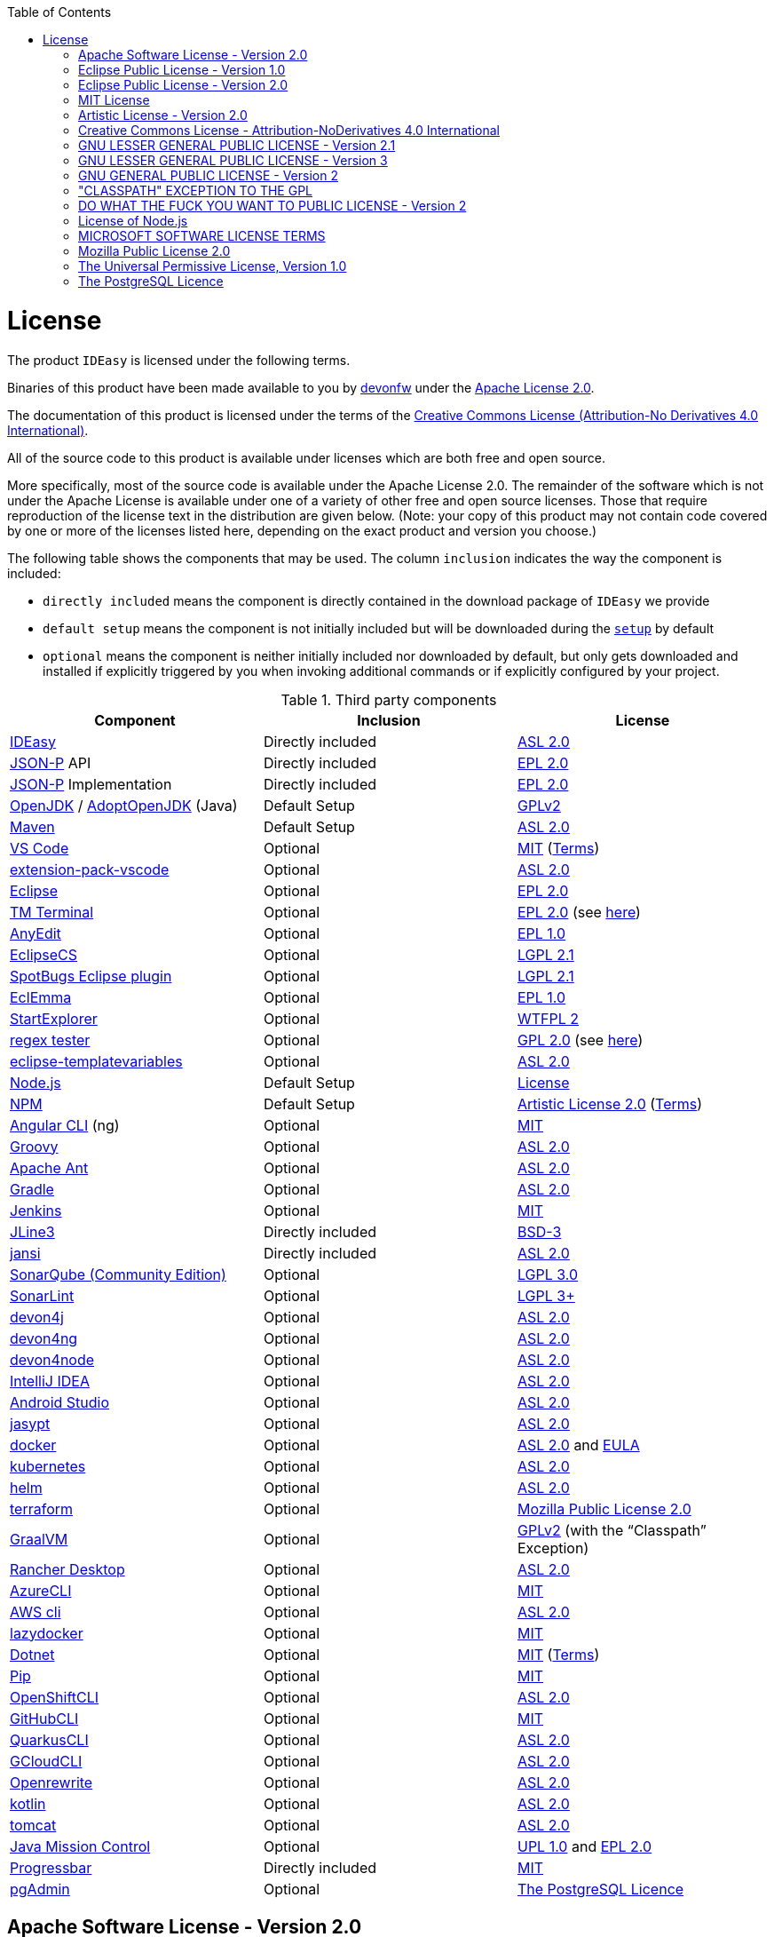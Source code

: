 :toc:
toc::[]

= License

The product `IDEasy` is licensed under the following terms.

Binaries of this product have been made available to you by https://devonfw.com[devonfw] under the https://github.com/devonfw/ide/blob/master/LICENSE[Apache License 2.0].

The documentation of this product is licensed under the terms of the http://creativecommons.org/licenses/by-nd/4.0/[Creative Commons License (Attribution-No Derivatives 4.0 International)].

All of the source code to this product is available under licenses which are both free and open source.

More specifically, most of the source code is available under the Apache License 2.0. The remainder of the software which is not under the Apache License is available under one of a variety of other free and open source licenses.
Those that require reproduction of the license text in the distribution are given below.
(Note: your copy of this product may not contain code covered by one or more of the licenses listed here, depending on the exact product and version you choose.)

The following table shows the components that may be used.
The column `inclusion` indicates the way the component is included:

* `directly included` means the component is directly contained in the download package of `IDEasy` we provide
* `default setup` means the component is not initially included but will be downloaded during the link:setup.asciidoc[`setup`] by default
* `optional` means the component is neither initially included nor downloaded by default, but only gets downloaded and installed if explicitly triggered by you when invoking additional commands or if explicitly configured by your project.

.Third party components
[options="header"]
|===
|*Component*|*Inclusion*|*License*
|https://github.com/devonfw/IDEasy[IDEasy] | Directly included |https://github.com/devonfw/IDEasy/blob/master/LICENSE[ASL 2.0]
|https://github.com/eclipse-ee4j/jsonp[JSON-P] API | Directly included |https://github.com/eclipse-ee4j/jsonp/blob/master/LICENSE.md[EPL 2.0]
|https://github.com/eclipse-ee4j/jsonp[JSON-P] Implementation | Directly included |https://github.com/eclipse-ee4j/jsonp/blob/master/LICENSE.md[EPL 2.0]
|https://openjdk.java.net/[OpenJDK] / https://adoptopenjdk.net/[AdoptOpenJDK] (Java) |Default Setup| https://openjdk.java.net/legal/gplv2+ce.html[GPLv2]
|https://maven.apache.org/[Maven] | Default Setup|https://www.apache.org/licenses/LICENSE-2.0[ASL 2.0]
|https://code.visualstudio.com/[VS Code] |Optional| https://github.com/Microsoft/vscode/blob/master/LICENSE.txt[MIT] (https://code.visualstudio.com/License/[Terms])
|https://github.com/devonfw/extension-pack-vscode[extension-pack-vscode] |Optional|https://github.com/devonfw/extension-pack-vscode/blob/master/LICENSE[ASL 2.0]
|https://www.eclipse.org/[Eclipse] |Optional|https://www.eclipse.org/legal/epl-2.0/[EPL 2.0]
|https://marketplace.eclipse.org/content/tm-terminal[TM Terminal] |Optional|https://www.eclipse.org/legal/epl-2.0/[EPL 2.0] (see https://marketplace.eclipse.org/content/tm-terminal[here])
|https://github.com/iloveeclipse/anyedittools/[AnyEdit] |Optional|https://github.com/iloveeclipse/anyedittools/blob/master/LICENSE.md[EPL 1.0]
|https://checkstyle.org/eclipse-cs/[EclipseCS] |Optional|https://github.com/checkstyle/eclipse-cs/blob/master/LICENSE[LGPL 2.1]
|https://marketplace.eclipse.org/content/spotbugs-eclipse-plugin[SpotBugs Eclipse plugin] |Optional|https://github.com/spotbugs/spotbugs/blob/master/LICENSE[LGPL 2.1]
|https://www.eclemma.org/[EclEmma] |Optional|https://www.eclemma.org/license.html[EPL 1.0]
|https://basti1302.github.io/startexplorer/[StartExplorer] |Optional|http://www.wtfpl.net/txt/copying/[WTFPL 2]
|http://myregexp.com/eclipsePlugin.html[regex tester] |Optional|http://www.gnu.org/licenses/gpl-2.0.html[GPL 2.0] (see https://sourceforge.net/projects/regex-util/[here])
|https://github.com/m-m-m/eclipse-templatevariables/[eclipse-templatevariables] |Optional|https://github.com/m-m-m/eclipse-templatevariables/blob/master/LICENSE.txt[ASL 2.0]
|https://nodejs.org/[Node.js] |Default Setup|https://raw.githubusercontent.com/nodejs/node/master/LICENSE[License]
|https://www.npmjs.com/[NPM] |Default Setup|https://github.com/npm/cli/blob/latest/LICENSE[Artistic License 2.0] (https://www.npmjs.com/policies/terms[Terms])
|https://cli.angular.io/[Angular CLI] (ng) |Optional|https://cli.angular.io/license.html[MIT]
|http://groovy-lang.org/[Groovy]|Optional|https://github.com/apache/groovy/blob/master/LICENSE[ASL 2.0]
|https://ant.apache.org/[Apache Ant]|Optional|https://github.com/apache/ant/blob/master/LICENSE[ASL 2.0]
|https://gradle.org/[Gradle] |Optional|https://github.com/gradle/gradle/blob/master/LICENSE[ASL 2.0]
|https://jenkins.io/[Jenkins] |Optional|https://github.com/jenkinsci/jenkins/blob/master/LICENSE.txt[MIT]
|https://github.com/jline/jline3[JLine3] |Directly included|https://github.com/jline/jline3/blob/master/LICENSE.txt[BSD-3]
|https://github.com/fusesource/jansi[jansi] |Directly included|https://github.com/fusesource/jansi/blob/master/license.txt[ASL 2.0]
|https://www.sonarsource.com/plans-and-pricing/community/[SonarQube (Community Edition)] |Optional|https://github.com/SonarSource/sonarqube/blob/master/LICENSE.txt[LGPL 3.0]
|https://www.sonarlint.org/eclipse/[SonarLint] |Optional|https://github.com/SonarSource/sonarlint-eclipse/blob/master/LICENSE.txt[LGPL 3+]
|https://github.com/devonfw/devon4j[devon4j] |Optional|https://github.com/devonfw/devon4j/blob/develop/LICENSE[ASL 2.0]
|https://github.com/devonfw/devon4ng[devon4ng] |Optional|https://github.com/devonfw/devon4ng/blob/master/LICENSE.txt[ASL 2.0]
|https://github.com/devonfw/devon4node[devon4node] |Optional|https://github.com/devonfw/devon4node/blob/develop/LICENSE.txt[ASL 2.0]
|https://www.jetbrains.com/idea/[IntelliJ IDEA] |Optional|https://www.jetbrains.com/opensource/idea/[ASL 2.0]
|https://developer.android.com/studio[Android Studio] |Optional|https://developer.android.com/license[ASL 2.0]
|http://www.jasypt.org/[jasypt] |Optional|http://www.jasypt.org/license.html[ASL 2.0]
|https://www.docker.com/[docker]|Optional|https://docs.docker.com/engine/#licensing[ASL 2.0] and https://www.docker.com/legal/docker-software-end-user-license-agreement[EULA]
|https://kubernetes.io/[kubernetes]|Optional|https://github.com/kubernetes/kubernetes/blob/master/LICENSE[ASL 2.0]
|https://helm.sh/[helm]|Optional|https://github.com/devonfw/ide/blob/master/LICENSE[ASL 2.0]
|https://terraform.io/[terraform]|Optional|https://github.com/hashicorp/terraform/blob/main/LICENSE[Mozilla Public License 2.0]
|https://www.graalvm.org/[GraalVM] |Optional|https://github.com/oracle/graal/blob/master/LICENSE[GPLv2] (with the “Classpath” Exception)
|https://rancherdesktop.io/[Rancher Desktop]|Optional|https://github.com/rancher-sandbox/rancher-desktop/blob/main/LICENSE[ASL 2.0]
|https://github.com/Azure/azure-cli[AzureCLI] |Optional| https://github.com/Azure/azure-cli/blob/dev/LICENSE[MIT]
|https://aws.amazon.com/cli/[AWS cli] |Optional|https://github.com/aws/aws-cli/blob/develop/LICENSE.txt[ASL 2.0]
|https://github.com/jesseduffield/lazydocker/releases/tag/v0.18.1/[lazydocker] |Optional|https://github.com/jesseduffield/lazydocker/blob/master/LICENSE[MIT]
|https://dotnet.microsoft.com/[Dotnet]|Optional|https://github.com/dotnet/core/blob/master/LICENSE.TXT[MIT] (https://www.microsoft.com/en-us/legal/intellectualproperty/copyright/default.aspx[Terms])
|https://github.com/pypa/pip/[Pip] |Optional|https://github.com/pypa/pip/blob/main/LICENSE.txt[MIT]
|https://github.com/openshift/oc[OpenShiftCLI]|Optional|https://github.com/openshift/oc/blob/master/LICENSE[ASL 2.0]
|https://github.com/cli/cli/[GitHubCLI]|Optional|https://github.com/cli/cli/blob/trunk/LICENSE[MIT]
|https://quarkus.io/guides/cli-tooling[QuarkusCLI]|Optional|https://github.com/quarkusio/quarkus/blob/main/LICENSE.txt[ASL 2.0]
|https://cloud.google.com/sdk/gcloud[GCloudCLI]|Optional|https://github.com/twistedpair/google-cloud-sdk/blob/master/google-cloud-sdk/LICENSE[ASL 2.0]
|https://github.com/openrewrite/rewrite-maven-plugin[Openrewrite]|Optional|https://github.com/openrewrite/rewrite-maven-plugin/blob/main/LICENSE[ASL 2.0]
|https://kotlinlang.org//[kotlin]|Optional|https://github.com/JetBrains/kotlin-web-site/blob/master/LICENSE[ASL 2.0]
|https://tomcat.apache.org/[tomcat]|Optional|https://www.apache.org/licenses/LICENSE-2.0[ASL 2.0]
|https://www.oracle.com/java/technologies/jdk-mission-control.html[Java Mission Control]|Optional|https://github.com/openjdk/jmc/blob/master/license/LICENSE.txt[UPL 1.0] and https://github.com/openjdk/jmc/blob/master/license/THIRDPARTYREADME.txt[EPL 2.0]
|https://github.com/ctongfei/progressbar[Progressbar]|Directly included|https://github.com/ctongfei/progressbar/blob/main/LICENSE[MIT]
|https://www.pgadmin.org/[pgAdmin]|Optional|https://www.pgadmin.org/licence/#postgresql[The PostgreSQL Licence]
|===

== Apache Software License - Version 2.0

```
                                 Apache License
                           Version 2.0, January 2004
                        http://www.apache.org/licenses/

   TERMS AND CONDITIONS FOR USE, REPRODUCTION, AND DISTRIBUTION

   1. Definitions.

      "License" shall mean the terms and conditions for use, reproduction,
      and distribution as defined by Sections 1 through 9 of this document.

      "Licensor" shall mean the copyright owner or entity authorized by
      the copyright owner that is granting the License.

      "Legal Entity" shall mean the union of the acting entity and all
      other entities that control, are controlled by, or are under common
      control with that entity. For the purposes of this definition,
      "control" means (i) the power, direct or indirect, to cause the
      direction or management of such entity, whether by contract or
      otherwise, or (ii) ownership of fifty percent (50%) or more of the
      outstanding shares, or (iii) beneficial ownership of such entity.

      "You" (or "Your") shall mean an individual or Legal Entity
      exercising permissions granted by this License.

      "Source" form shall mean the preferred form for making modifications,
      including but not limited to software source code, documentation
      source, and configuration files.

      "Object" form shall mean any form resulting from mechanical
      transformation or translation of a Source form, including but
      not limited to compiled object code, generated documentation,
      and conversions to other media types.

      "Work" shall mean the work of authorship, whether in Source or
      Object form, made available under the License, as indicated by a
      copyright notice that is included in or attached to the work
      (an example is provided in the Appendix below).

      "Derivative Works" shall mean any work, whether in Source or Object
      form, that is based on (or derived from) the Work and for which the
      editorial revisions, annotations, elaborations, or other modifications
      represent, as a whole, an original work of authorship. For the purposes
      of this License, Derivative Works shall not include works that remain
      separable from, or merely link (or bind by name) to the interfaces of,
      the Work and Derivative Works thereof.

      "Contribution" shall mean any work of authorship, including
      the original version of the Work and any modifications or additions
      to that Work or Derivative Works thereof, that is intentionally
      submitted to Licensor for inclusion in the Work by the copyright owner
      or by an individual or Legal Entity authorized to submit on behalf of
      the copyright owner. For the purposes of this definition, "submitted"
      means any form of electronic, verbal, or written communication sent
      to the Licensor or its representatives, including but not limited to
      communication on electronic mailing lists, source code control systems,
      and issue tracking systems that are managed by, or on behalf of, the
      Licensor for the purpose of discussing and improving the Work, but
      excluding communication that is conspicuously marked or otherwise
      designated in writing by the copyright owner as "Not a Contribution."

      "Contributor" shall mean Licensor and any individual or Legal Entity
      on behalf of whom a Contribution has been received by Licensor and
      subsequently incorporated within the Work.

   2. Grant of Copyright License. Subject to the terms and conditions of
      this License, each Contributor hereby grants to You a perpetual,
      worldwide, non-exclusive, no-charge, royalty-free, irrevocable
      copyright license to reproduce, prepare Derivative Works of,
      publicly display, publicly perform, sublicense, and distribute the
      Work and such Derivative Works in Source or Object form.

   3. Grant of Patent License. Subject to the terms and conditions of
      this License, each Contributor hereby grants to You a perpetual,
      worldwide, non-exclusive, no-charge, royalty-free, irrevocable
      (except as stated in this section) patent license to make, have made,
      use, offer to sell, sell, import, and otherwise transfer the Work,
      where such license applies only to those patent claims licensable
      by such Contributor that are necessarily infringed by their
      Contribution(s) alone or by combination of their Contribution(s)
      with the Work to which such Contribution(s) was submitted. If You
      institute patent litigation against any entity (including a
      cross-claim or counterclaim in a lawsuit) alleging that the Work
      or a Contribution incorporated within the Work constitutes direct
      or contributory patent infringement, then any patent licenses
      granted to You under this License for that Work shall terminate
      as of the date such litigation is filed.

   4. Redistribution. You may reproduce and distribute copies of the
      Work or Derivative Works thereof in any medium, with or without
      modifications, and in Source or Object form, provided that You
      meet the following conditions:

      (a) You must give any other recipients of the Work or
          Derivative Works a copy of this License; and

      (b) You must cause any modified files to carry prominent notices
          stating that You changed the files; and

      (c) You must retain, in the Source form of any Derivative Works
          that You distribute, all copyright, patent, trademark, and
          attribution notices from the Source form of the Work,
          excluding those notices that do not pertain to any part of
          the Derivative Works; and

      (d) If the Work includes a "NOTICE" text file as part of its
          distribution, then any Derivative Works that You distribute must
          include a readable copy of the attribution notices contained
          within such NOTICE file, excluding those notices that do not
          pertain to any part of the Derivative Works, in at least one
          of the following places: within a NOTICE text file distributed
          as part of the Derivative Works; within the Source form or
          documentation, if provided along with the Derivative Works; or,
          within a display generated by the Derivative Works, if and
          wherever such third-party notices normally appear. The contents
          of the NOTICE file are for informational purposes only and
          do not modify the License. You may add Your own attribution
          notices within Derivative Works that You distribute, alongside
          or as an addendum to the NOTICE text from the Work, provided
          that such additional attribution notices cannot be construed
          as modifying the License.

      You may add Your own copyright statement to Your modifications and
      may provide additional or different license terms and conditions
      for use, reproduction, or distribution of Your modifications, or
      for any such Derivative Works as a whole, provided Your use,
      reproduction, and distribution of the Work otherwise complies with
      the conditions stated in this License.

   5. Submission of Contributions. Unless You explicitly state otherwise,
      any Contribution intentionally submitted for inclusion in the Work
      by You to the Licensor shall be under the terms and conditions of
      this License, without any additional terms or conditions.
      Notwithstanding the above, nothing herein shall supersede or modify
      the terms of any separate license agreement you may have executed
      with Licensor regarding such Contributions.

   6. Trademarks. This License does not grant permission to use the trade
      names, trademarks, service marks, or product names of the Licensor,
      except as required for reasonable and customary use in describing the
      origin of the Work and reproducing the content of the NOTICE file.

   7. Disclaimer of Warranty. Unless required by applicable law or
      agreed to in writing, Licensor provides the Work (and each
      Contributor provides its Contributions) on an "AS IS" BASIS,
      WITHOUT WARRANTIES OR CONDITIONS OF ANY KIND, either express or
      implied, including, without limitation, any warranties or conditions
      of TITLE, NON-INFRINGEMENT, MERCHANTABILITY, or FITNESS FOR A
      PARTICULAR PURPOSE. You are solely responsible for determining the
      appropriateness of using or redistributing the Work and assume any
      risks associated with Your exercise of permissions under this License.

   8. Limitation of Liability. In no event and under no legal theory,
      whether in tort (including negligence), contract, or otherwise,
      unless required by applicable law (such as deliberate and grossly
      negligent acts) or agreed to in writing, shall any Contributor be
      liable to You for damages, including any direct, indirect, special,
      incidental, or consequential damages of any character arising as a
      result of this License or out of the use or inability to use the
      Work (including but not limited to damages for loss of goodwill,
      work stoppage, computer failure or malfunction, or any and all
      other commercial damages or losses), even if such Contributor
      has been advised of the possibility of such damages.

   9. Accepting Warranty or Additional Liability. While redistributing
      the Work or Derivative Works thereof, You may choose to offer,
      and charge a fee for, acceptance of support, warranty, indemnity,
      or other liability obligations and/or rights consistent with this
      License. However, in accepting such obligations, You may act only
      on Your own behalf and on Your sole responsibility, not on behalf
      of any other Contributor, and only if You agree to indemnify,
      defend, and hold each Contributor harmless for any liability
      incurred by, or claims asserted against, such Contributor by reason
      of your accepting any such warranty or additional liability.

   END OF TERMS AND CONDITIONS

   APPENDIX: How to apply the Apache License to your work.

      To apply the Apache License to your work, attach the following
      boilerplate notice, with the fields enclosed by brackets "[]"
      replaced with your own identifying information. (Don't include
      the brackets!)  The text should be enclosed in the appropriate
      comment syntax for the file format. We also recommend that a
      file or class name and description of purpose be included on the
      same "printed page" as the copyright notice for easier
      identification within third-party archives.

   Copyright [yyyy] [name of copyright owner]

   Licensed under the Apache License, Version 2.0 (the "License");
   you may not use this file except in compliance with the License.
   You may obtain a copy of the License at

       http://www.apache.org/licenses/LICENSE-2.0

   Unless required by applicable law or agreed to in writing, software
   distributed under the License is distributed on an "AS IS" BASIS,
   WITHOUT WARRANTIES OR CONDITIONS OF ANY KIND, either express or implied.
   See the License for the specific language governing permissions and
   limitations under the License.
```

== Eclipse Public License - Version 1.0

```
THE ACCOMPANYING PROGRAM IS PROVIDED UNDER THE TERMS OF THIS ECLIPSE PUBLIC LICENSE ("AGREEMENT"). ANY USE, REPRODUCTION OR DISTRIBUTION OF THE PROGRAM CONSTITUTES RECIPIENT'S ACCEPTANCE OF THIS AGREEMENT.

1. DEFINITIONS

"Contribution" means:

a) in the case of the initial Contributor, the initial code and documentation distributed under this Agreement, and

b) in the case of each subsequent Contributor:

i) changes to the Program, and

ii) additions to the Program;

where such changes and/or additions to the Program originate from and are distributed by that particular Contributor. A Contribution 'originates' from a Contributor if it was added to the Program by such Contributor itself or anyone acting on such Contributor's behalf. Contributions do not include additions to the Program which: (i) are separate modules of software distributed in conjunction with the Program under their own license agreement, and (ii) are not derivative works of the Program.

"Contributor" means any person or entity that distributes the Program.

"Licensed Patents" mean patent claims licensable by a Contributor which are necessarily infringed by the use or sale of its Contribution alone or when combined with the Program.

"Program" means the Contributions distributed in accordance with this Agreement.

"Recipient" means anyone who receives the Program under this Agreement, including all Contributors.

2. GRANT OF RIGHTS

a) Subject to the terms of this Agreement, each Contributor hereby grants Recipient a non-exclusive, worldwide, royalty-free copyright license to reproduce, prepare derivative works of, publicly display, publicly perform, distribute and sublicense the Contribution of such Contributor, if any, and such derivative works, in source code and object code form.

b) Subject to the terms of this Agreement, each Contributor hereby grants Recipient a non-exclusive, worldwide, royalty-free patent license under Licensed Patents to make, use, sell, offer to sell, import and otherwise transfer the Contribution of such Contributor, if any, in source code and object code form. This patent license shall apply to the combination of the Contribution and the Program if, at the time the Contribution is added by the Contributor, such addition of the Contribution causes such combination to be covered by the Licensed Patents. The patent license shall not apply to any other combinations which include the Contribution. No hardware per se is licensed hereunder.

c) Recipient understands that although each Contributor grants the licenses to its Contributions set forth herein, no assurances are provided by any Contributor that the Program does not infringe the patent or other intellectual property rights of any other entity. Each Contributor disclaims any liability to Recipient for claims brought by any other entity based on infringement of intellectual property rights or otherwise. As a condition to exercising the rights and licenses granted hereunder, each Recipient hereby assumes sole responsibility to secure any other intellectual property rights needed, if any. For example, if a third party patent license is required to allow Recipient to distribute the Program, it is Recipient's responsibility to acquire that license before distributing the Program.

d) Each Contributor represents that to its knowledge it has sufficient copyright rights in its Contribution, if any, to grant the copyright license set forth in this Agreement.

3. REQUIREMENTS

A Contributor may choose to distribute the Program in object code form under its own license agreement, provided that:

a) it complies with the terms and conditions of this Agreement; and

b) its license agreement:

i) effectively disclaims on behalf of all Contributors all warranties and conditions, express and implied, including warranties or conditions of title and non-infringement, and implied warranties or conditions of merchantability and fitness for a particular purpose;

ii) effectively excludes on behalf of all Contributors all liability for damages, including direct, indirect, special, incidental and consequential damages, such as lost profits;

iii) states that any provisions which differ from this Agreement are offered by that Contributor alone and not by any other party; and

iv) states that source code for the Program is available from such Contributor, and informs licensees how to obtain it in a reasonable manner on or through a medium customarily used for software exchange.

When the Program is made available in source code form:

a) it must be made available under this Agreement; and

b) a copy of this Agreement must be included with each copy of the Program.

Contributors may not remove or alter any copyright notices contained within the Program.

Each Contributor must identify itself as the originator of its Contribution, if any, in a manner that reasonably allows subsequent Recipients to identify the originator of the Contribution.

4. COMMERCIAL DISTRIBUTION

Commercial distributors of software may accept certain responsibilities with respect to end users, business partners and the like. While this license is intended to facilitate the commercial use of the Program, the Contributor who includes the Program in a commercial product offering should do so in a manner which does not create potential liability for other Contributors. Therefore, if a Contributor includes the Program in a commercial product offering, such Contributor ("Commercial Contributor") hereby agrees to defend and indemnify every other Contributor ("Indemnified Contributor") against any losses, damages and costs (collectively "Losses") arising from claims, lawsuits and other legal actions brought by a third party against the Indemnified Contributor to the extent caused by the acts or omissions of such Commercial Contributor in connection with its distribution of the Program in a commercial product offering. The obligations in this section do not apply to any claims or Losses relating to any actual or alleged intellectual property infringement. In order to qualify, an Indemnified Contributor must: a) promptly notify the Commercial Contributor in writing of such claim, and b) allow the Commercial Contributor to control, and cooperate with the Commercial Contributor in, the defense and any related settlement negotiations. The Indemnified Contributor may participate in any such claim at its own expense.

For example, a Contributor might include the Program in a commercial product offering, Product X. That Contributor is then a Commercial Contributor. If that Commercial Contributor then makes performance claims, or offers warranties related to Product X, those performance claims and warranties are such Commercial Contributor's responsibility alone. Under this section, the Commercial Contributor would have to defend claims against the other Contributors related to those performance claims and warranties, and if a court requires any other Contributor to pay any damages as a result, the Commercial Contributor must pay those damages.

5. NO WARRANTY

EXCEPT AS EXPRESSLY SET FORTH IN THIS AGREEMENT, THE PROGRAM IS PROVIDED ON AN "AS IS" BASIS, WITHOUT WARRANTIES OR CONDITIONS OF ANY KIND, EITHER EXPRESS OR IMPLIED INCLUDING, WITHOUT LIMITATION, ANY WARRANTIES OR CONDITIONS OF TITLE, NON-INFRINGEMENT, MERCHANTABILITY OR FITNESS FOR A PARTICULAR PURPOSE. Each Recipient is solely responsible for determining the appropriateness of using and distributing the Program and assumes all risks associated with its exercise of rights under this Agreement , including but not limited to the risks and costs of program errors, compliance with applicable laws, damage to or loss of data, programs or equipment, and unavailability or interruption of operations.

6. DISCLAIMER OF LIABILITY

EXCEPT AS EXPRESSLY SET FORTH IN THIS AGREEMENT, NEITHER RECIPIENT NOR ANY CONTRIBUTORS SHALL HAVE ANY LIABILITY FOR ANY DIRECT, INDIRECT, INCIDENTAL, SPECIAL, EXEMPLARY, OR CONSEQUENTIAL DAMAGES (INCLUDING WITHOUT LIMITATION LOST PROFITS), HOWEVER CAUSED AND ON ANY THEORY OF LIABILITY, WHETHER IN CONTRACT, STRICT LIABILITY, OR TORT (INCLUDING NEGLIGENCE OR OTHERWISE) ARISING IN ANY WAY OUT OF THE USE OR DISTRIBUTION OF THE PROGRAM OR THE EXERCISE OF ANY RIGHTS GRANTED HEREUNDER, EVEN IF ADVISED OF THE POSSIBILITY OF SUCH DAMAGES.

7. GENERAL

If any provision of this Agreement is invalid or unenforceable under applicable law, it shall not affect the validity or enforceability of the remainder of the terms of this Agreement, and without further action by the parties hereto, such provision shall be reformed to the minimum extent necessary to make such provision valid and enforceable.

If Recipient institutes patent litigation against any entity (including a cross-claim or counterclaim in a lawsuit) alleging that the Program itself (excluding combinations of the Program with other software or hardware) infringes such Recipient's patent(s), then such Recipient's rights granted under Section 2(b) shall terminate as of the date such litigation is filed.

All Recipient's rights under this Agreement shall terminate if it fails to comply with any of the material terms or conditions of this Agreement and does not cure such failure in a reasonable period of time after becoming aware of such noncompliance. If all Recipient's rights under this Agreement terminate, Recipient agrees to cease use and distribution of the Program as soon as reasonably practicable. However, Recipient's obligations under this Agreement and any licenses granted by Recipient relating to the Program shall continue and survive.

Everyone is permitted to copy and distribute copies of this Agreement, but in order to avoid inconsistency the Agreement is copyrighted and may only be modified in the following manner. The Agreement Steward reserves the right to publish new versions (including revisions) of this Agreement from time to time. No one other than the Agreement Steward has the right to modify this Agreement. The Eclipse Foundation is the initial Agreement Steward. The Eclipse Foundation may assign the responsibility to serve as the Agreement Steward to a suitable separate entity. Each new version of the Agreement will be given a distinguishing version number. The Program (including Contributions) may always be distributed subject to the version of the Agreement under which it was received. In addition, after a new version of the Agreement is published, Contributor may elect to distribute the Program (including its Contributions) under the new version. Except as expressly stated in Sections 2(a) and 2(b) above, Recipient receives no rights or licenses to the intellectual property of any Contributor under this Agreement, whether expressly, by implication, estoppel or otherwise. All rights in the Program not expressly granted under this Agreement are reserved.

This Agreement is governed by the laws of the State of New York and the intellectual property laws of the United States of America. No party to this Agreement will bring a legal action under this Agreement more than one year after the cause of action arose. Each party waives its rights to a jury trial in any resulting litigation.
```

== Eclipse Public License - Version 2.0

```
THE ACCOMPANYING PROGRAM IS PROVIDED UNDER THE TERMS OF THIS ECLIPSE PUBLIC LICENSE (“AGREEMENT”). ANY USE, REPRODUCTION OR DISTRIBUTION OF THE PROGRAM CONSTITUTES RECIPIENT'S ACCEPTANCE OF THIS AGREEMENT.
1. DEFINITIONS

“Contribution” means:

    a) in the case of the initial Contributor, the initial content Distributed under this Agreement, and
    b) in the case of each subsequent Contributor:
        i) changes to the Program, and
        ii) additions to the Program;
    where such changes and/or additions to the Program originate from and are Distributed by that particular Contributor. A Contribution “originates” from a Contributor if it was added to the Program by such Contributor itself or anyone acting on such Contributor's behalf. Contributions do not include changes or additions to the Program that are not Modified Works.

“Contributor” means any person or entity that Distributes the Program.

“Licensed Patents” mean patent claims licensable by a Contributor which are necessarily infringed by the use or sale of its Contribution alone or when combined with the Program.

“Program” means the Contributions Distributed in accordance with this Agreement.

“Recipient” means anyone who receives the Program under this Agreement or any Secondary License (as applicable), including Contributors.

“Derivative Works” shall mean any work, whether in Source Code or other form, that is based on (or derived from) the Program and for which the editorial revisions, annotations, elaborations, or other modifications represent, as a whole, an original work of authorship.

“Modified Works” shall mean any work in Source Code or other form that results from an addition to, deletion from, or modification of the contents of the Program, including, for purposes of clarity any new file in Source Code form that contains any contents of the Program. Modified Works shall not include works that contain only declarations, interfaces, types, classes, structures, or files of the Program solely in each case in order to link to, bind by name, or subclass the Program or Modified Works thereof.

“Distribute” means the acts of a) distributing or b) making available in any manner that enables the transfer of a copy.

“Source Code” means the form of a Program preferred for making modifications, including but not limited to software source code, documentation source, and configuration files.

“Secondary License” means either the GNU General Public License, Version 2.0, or any later versions of that license, including any exceptions or additional permissions as identified by the initial Contributor.
2. GRANT OF RIGHTS

    a) Subject to the terms of this Agreement, each Contributor hereby grants Recipient a non-exclusive, worldwide, royalty-free copyright license to reproduce, prepare Derivative Works of, publicly display, publicly perform, Distribute and sublicense the Contribution of such Contributor, if any, and such Derivative Works.
    b) Subject to the terms of this Agreement, each Contributor hereby grants Recipient a non-exclusive, worldwide, royalty-free patent license under Licensed Patents to make, use, sell, offer to sell, import and otherwise transfer the Contribution of such Contributor, if any, in Source Code or other form. This patent license shall apply to the combination of the Contribution and the Program if, at the time the Contribution is added by the Contributor, such addition of the Contribution causes such combination to be covered by the Licensed Patents. The patent license shall not apply to any other combinations which include the Contribution. No hardware per se is licensed hereunder.
    c) Recipient understands that although each Contributor grants the licenses to its Contributions set forth herein, no assurances are provided by any Contributor that the Program does not infringe the patent or other intellectual property rights of any other entity. Each Contributor disclaims any liability to Recipient for claims brought by any other entity based on infringement of intellectual property rights or otherwise. As a condition to exercising the rights and licenses granted hereunder, each Recipient hereby assumes sole responsibility to secure any other intellectual property rights needed, if any. For example, if a third party patent license is required to allow Recipient to Distribute the Program, it is Recipient's responsibility to acquire that license before distributing the Program.
    d) Each Contributor represents that to its knowledge it has sufficient copyright rights in its Contribution, if any, to grant the copyright license set forth in this Agreement.
    e) Notwithstanding the terms of any Secondary License, no Contributor makes additional grants to any Recipient (other than those set forth in this Agreement) as a result of such Recipient's receipt of the Program under the terms of a Secondary License (if permitted under the terms of Section 3).

3. REQUIREMENTS

3.1 If a Contributor Distributes the Program in any form, then:

    a) the Program must also be made available as Source Code, in accordance with section 3.2, and the Contributor must accompany the Program with a statement that the Source Code for the Program is available under this Agreement, and informs Recipients how to obtain it in a reasonable manner on or through a medium customarily used for software exchange; and
    b) the Contributor may Distribute the Program under a license different than this Agreement, provided that such license:
        i) effectively disclaims on behalf of all other Contributors all warranties and conditions, express and implied, including warranties or conditions of title and non-infringement, and implied warranties or conditions of merchantability and fitness for a particular purpose;
        ii) effectively excludes on behalf of all other Contributors all liability for damages, including direct, indirect, special, incidental and consequential damages, such as lost profits;
        iii) does not attempt to limit or alter the recipients' rights in the Source Code under section 3.2; and
        iv) requires any subsequent distribution of the Program by any party to be under a license that satisfies the requirements of this section 3.

3.2 When the Program is Distributed as Source Code:

    a) it must be made available under this Agreement, or if the Program (i) is combined with other material in a separate file or files made available under a Secondary License, and (ii) the initial Contributor attached to the Source Code the notice described in Exhibit A of this Agreement, then the Program may be made available under the terms of such Secondary Licenses, and
    b) a copy of this Agreement must be included with each copy of the Program.

3.3 Contributors may not remove or alter any copyright, patent, trademark, attribution notices, disclaimers of warranty, or limitations of liability (‘notices’) contained within the Program from any copy of the Program which they Distribute, provided that Contributors may add their own appropriate notices.
4. COMMERCIAL DISTRIBUTION

Commercial distributors of software may accept certain responsibilities with respect to end users, business partners and the like. While this license is intended to facilitate the commercial use of the Program, the Contributor who includes the Program in a commercial product offering should do so in a manner which does not create potential liability for other Contributors. Therefore, if a Contributor includes the Program in a commercial product offering, such Contributor (“Commercial Contributor”) hereby agrees to defend and indemnify every other Contributor (“Indemnified Contributor”) against any losses, damages and costs (collectively “Losses”) arising from claims, lawsuits and other legal actions brought by a third party against the Indemnified Contributor to the extent caused by the acts or omissions of such Commercial Contributor in connection with its distribution of the Program in a commercial product offering. The obligations in this section do not apply to any claims or Losses relating to any actual or alleged intellectual property infringement. In order to qualify, an Indemnified Contributor must: a) promptly notify the Commercial Contributor in writing of such claim, and b) allow the Commercial Contributor to control, and cooperate with the Commercial Contributor in, the defense and any related settlement negotiations. The Indemnified Contributor may participate in any such claim at its own expense.

For example, a Contributor might include the Program in a commercial product offering, Product X. That Contributor is then a Commercial Contributor. If that Commercial Contributor then makes performance claims, or offers warranties related to Product X, those performance claims and warranties are such Commercial Contributor's responsibility alone. Under this section, the Commercial Contributor would have to defend claims against the other Contributors related to those performance claims and warranties, and if a court requires any other Contributor to pay any damages as a result, the Commercial Contributor must pay those damages.
5. NO WARRANTY

EXCEPT AS EXPRESSLY SET FORTH IN THIS AGREEMENT, AND TO THE EXTENT PERMITTED BY APPLICABLE LAW, THE PROGRAM IS PROVIDED ON AN “AS IS” BASIS, WITHOUT WARRANTIES OR CONDITIONS OF ANY KIND, EITHER EXPRESS OR IMPLIED INCLUDING, WITHOUT LIMITATION, ANY WARRANTIES OR CONDITIONS OF TITLE, NON-INFRINGEMENT, MERCHANTABILITY OR FITNESS FOR A PARTICULAR PURPOSE. Each Recipient is solely responsible for determining the appropriateness of using and distributing the Program and assumes all risks associated with its exercise of rights under this Agreement, including but not limited to the risks and costs of program errors, compliance with applicable laws, damage to or loss of data, programs or equipment, and unavailability or interruption of operations.
6. DISCLAIMER OF LIABILITY

EXCEPT AS EXPRESSLY SET FORTH IN THIS AGREEMENT, AND TO THE EXTENT PERMITTED BY APPLICABLE LAW, NEITHER RECIPIENT NOR ANY CONTRIBUTORS SHALL HAVE ANY LIABILITY FOR ANY DIRECT, INDIRECT, INCIDENTAL, SPECIAL, EXEMPLARY, OR CONSEQUENTIAL DAMAGES (INCLUDING WITHOUT LIMITATION LOST PROFITS), HOWEVER CAUSED AND ON ANY THEORY OF LIABILITY, WHETHER IN CONTRACT, STRICT LIABILITY, OR TORT (INCLUDING NEGLIGENCE OR OTHERWISE) ARISING IN ANY WAY OUT OF THE USE OR DISTRIBUTION OF THE PROGRAM OR THE EXERCISE OF ANY RIGHTS GRANTED HEREUNDER, EVEN IF ADVISED OF THE POSSIBILITY OF SUCH DAMAGES.
7. GENERAL

If any provision of this Agreement is invalid or unenforceable under applicable law, it shall not affect the validity or enforceability of the remainder of the terms of this Agreement, and without further action by the parties hereto, such provision shall be reformed to the minimum extent necessary to make such provision valid and enforceable.

If Recipient institutes patent litigation against any entity (including a cross-claim or counterclaim in a lawsuit) alleging that the Program itself (excluding combinations of the Program with other software or hardware) infringes such Recipient's patent(s), then such Recipient's rights granted under Section 2(b) shall terminate as of the date such litigation is filed.

All Recipient's rights under this Agreement shall terminate if it fails to comply with any of the material terms or conditions of this Agreement and does not cure such failure in a reasonable period of time after becoming aware of such noncompliance. If all Recipient's rights under this Agreement terminate, Recipient agrees to cease use and distribution of the Program as soon as reasonably practicable. However, Recipient's obligations under this Agreement and any licenses granted by Recipient relating to the Program shall continue and survive.

Everyone is permitted to copy and distribute copies of this Agreement, but in order to avoid inconsistency the Agreement is copyrighted and may only be modified in the following manner. The Agreement Steward reserves the right to publish new versions (including revisions) of this Agreement from time to time. No one other than the Agreement Steward has the right to modify this Agreement. The Eclipse Foundation is the initial Agreement Steward. The Eclipse Foundation may assign the responsibility to serve as the Agreement Steward to a suitable separate entity. Each new version of the Agreement will be given a distinguishing version number. The Program (including Contributions) may always be Distributed subject to the version of the Agreement under which it was received. In addition, after a new version of the Agreement is published, Contributor may elect to Distribute the Program (including its Contributions) under the new version.

Except as expressly stated in Sections 2(a) and 2(b) above, Recipient receives no rights or licenses to the intellectual property of any Contributor under this Agreement, whether expressly, by implication, estoppel or otherwise. All rights in the Program not expressly granted under this Agreement are reserved. Nothing in this Agreement is intended to be enforceable by any entity that is not a Contributor or Recipient. No third-party beneficiary rights are created under this Agreement.
Exhibit A – Form of Secondary Licenses Notice

“This Source Code may also be made available under the following Secondary Licenses when the conditions for such availability set forth in the Eclipse Public License, v. 2.0 are satisfied: {name license(s), version(s), and exceptions or additional permissions here}.”

    Simply including a copy of this Agreement, including this Exhibit A is not sufficient to license the Source Code under Secondary Licenses.

    If it is not possible or desirable to put the notice in a particular file, then You may include the notice in a location (such as a LICENSE file in a relevant directory) where a recipient would be likely to look for such a notice.

    You may add additional accurate notices of copyright ownership.
```

== MIT License

```
Copyright <YEAR> <COPYRIGHT HOLDER>

Permission is hereby granted, free of charge, to any person obtaining a copy of this software and associated documentation files (the "Software"), to deal in the Software without restriction, including without limitation the rights to use, copy, modify, merge, publish, distribute, sublicense, and/or sell copies of the Software, and to permit persons to whom the Software is furnished to do so, subject to the following conditions:

The above copyright notice and this permission notice shall be included in all copies or substantial portions of the Software.

THE SOFTWARE IS PROVIDED "AS IS", WITHOUT WARRANTY OF ANY KIND, EXPRESS OR IMPLIED, INCLUDING BUT NOT LIMITED TO THE WARRANTIES OF MERCHANTABILITY, FITNESS FOR A PARTICULAR PURPOSE AND NONINFRINGEMENT. IN NO EVENT SHALL THE AUTHORS OR COPYRIGHT HOLDERS BE LIABLE FOR ANY CLAIM, DAMAGES OR OTHER LIABILITY, WHETHER IN AN ACTION OF CONTRACT, TORT OR OTHERWISE, ARISING FROM, OUT OF OR IN CONNECTION WITH THE SOFTWARE OR THE USE OR OTHER DEALINGS IN THE SOFTWARE.
```

== Artistic License - Version 2.0

```
Copyright (c) 2000-2006, The Perl Foundation.

Everyone is permitted to copy and distribute verbatim copies of this license document, but changing it is not allowed.
Preamble

This license establishes the terms under which a given free software Package may be copied, modified, distributed, and/or redistributed. The intent is that the Copyright Holder maintains some artistic control over the development of that Package while still keeping the Package available as open source and free software.

You are always permitted to make arrangements wholly outside of this license directly with the Copyright Holder of a given Package. If the terms of this license do not permit the full use that you propose to make of the Package, you should contact the Copyright Holder and seek a different licensing arrangement.
Definitions

"Copyright Holder" means the individual(s) or organization(s) named in the copyright notice for the entire Package.

"Contributor" means any party that has contributed code or other material to the Package, in accordance with the Copyright Holder's procedures.

"You" and "your" means any person who would like to copy, distribute, or modify the Package.

"Package" means the collection of files distributed by the Copyright Holder, and derivatives of that collection and/or of those files. A given Package may consist of either the Standard Version, or a Modified Version.

"Distribute" means providing a copy of the Package or making it accessible to anyone else, or in the case of a company or organization, to others outside of your company or organization.

"Distributor Fee" means any fee that you charge for Distributing this Package or providing support for this Package to another party. It does not mean licensing fees.

"Standard Version" refers to the Package if it has not been modified, or has been modified only in ways explicitly requested by the Copyright Holder.

"Modified Version" means the Package, if it has been changed, and such changes were not explicitly requested by the Copyright Holder.

"Original License" means this Artistic License as Distributed with the Standard Version of the Package, in its current version or as it may be modified by The Perl Foundation in the future.

"Source" form means the source code, documentation source, and configuration files for the Package.

"Compiled" form means the compiled bytecode, object code, binary, or any other form resulting from mechanical transformation or translation of the Source form.
Permission for Use and Modification Without Distribution

(1) You are permitted to use the Standard Version and create and use Modified Versions for any purpose without restriction, provided that you do not Distribute the Modified Version.
Permissions for Redistribution of the Standard Version

(2) You may Distribute verbatim copies of the Source form of the Standard Version of this Package in any medium without restriction, either gratis or for a Distributor Fee, provided that you duplicate all of the original copyright notices and associated disclaimers. At your discretion, such verbatim copies may or may not include a Compiled form of the Package.

(3) You may apply any bug fixes, portability changes, and other modifications made available from the Copyright Holder. The resulting Package will still be considered the Standard Version, and as such will be subject to the Original License.
Distribution of Modified Versions of the Package as Source

(4) You may Distribute your Modified Version as Source (either gratis or for a Distributor Fee, and with or without a Compiled form of the Modified Version) provided that you clearly document how it differs from the Standard Version, including, but not limited to, documenting any non-standard features, executables, or modules, and provided that you do at least ONE of the following:

(a) make the Modified Version available to the Copyright Holder of the Standard Version, under the Original License, so that the Copyright Holder may include your modifications in the Standard Version.
(b) ensure that installation of your Modified Version does not prevent the user installing or running the Standard Version. In addition, the Modified Version must bear a name that is different from the name of the Standard Version.
(c) allow anyone who receives a copy of the Modified Version to make the Source form of the Modified Version available to others under
(i) the Original License or
(ii) a license that permits the licensee to freely copy, modify and redistribute the Modified Version using the same licensing terms that apply to the copy that the licensee received, and requires that the Source form of the Modified Version, and of any works derived from it, be made freely available in that license fees are prohibited but Distributor Fees are allowed.
Distribution of Compiled Forms of the Standard Version or Modified Versions without the Source

(5) You may Distribute Compiled forms of the Standard Version without the Source, provided that you include complete instructions on how to get the Source of the Standard Version. Such instructions must be valid at the time of your distribution. If these instructions, at any time while you are carrying out such distribution, become invalid, you must provide new instructions on demand or cease further distribution. If you provide valid instructions or cease distribution within thirty days after you become aware that the instructions are invalid, then you do not forfeit any of your rights under this license.

(6) You may Distribute a Modified Version in Compiled form without the Source, provided that you comply with Section 4 with respect to the Source of the Modified Version.
Aggregating or Linking the Package

(7) You may aggregate the Package (either the Standard Version or Modified Version) with other packages and Distribute the resulting aggregation provided that you do not charge a licensing fee for the Package. Distributor Fees are permitted, and licensing fees for other components in the aggregation are permitted. The terms of this license apply to the use and Distribution of the Standard or Modified Versions as included in the aggregation.

(8) You are permitted to link Modified and Standard Versions with other works, to embed the Package in a larger work of your own, or to build stand-alone binary or bytecode versions of applications that include the Package, and Distribute the result without restriction, provided the result does not expose a direct interface to the Package.
Items That are Not Considered Part of a Modified Version

(9) Works (including, but not limited to, modules and scripts) that merely extend or make use of the Package, do not, by themselves, cause the Package to be a Modified Version. In addition, such works are not considered parts of the Package itself, and are not subject to the terms of this license.
General Provisions

(10) Any use, modification, and distribution of the Standard or Modified Versions is governed by this Artistic License. By using, modifying or distributing the Package, you accept this license. Do not use, modify, or distribute the Package, if you do not accept this license.

(11) If your Modified Version has been derived from a Modified Version made by someone other than you, you are nevertheless required to ensure that your Modified Version complies with the requirements of this license.

(12) This license does not grant you the right to use any trademark, service mark, tradename, or logo of the Copyright Holder.

(13) This license includes the non-exclusive, worldwide, free-of-charge patent license to make, have made, use, offer to sell, sell, import and otherwise transfer the Package with respect to any patent claims licensable by the Copyright Holder that are necessarily infringed by the Package. If you institute patent litigation (including a cross-claim or counterclaim) against any party alleging that the Package constitutes direct or contributory patent infringement, then this Artistic License to you shall terminate on the date that such litigation is filed.

(14) Disclaimer of Warranty: THE PACKAGE IS PROVIDED BY THE COPYRIGHT HOLDER AND CONTRIBUTORS "AS IS' AND WITHOUT ANY EXPRESS OR IMPLIED WARRANTIES. THE IMPLIED WARRANTIES OF MERCHANTABILITY, FITNESS FOR A PARTICULAR PURPOSE, OR NON-INFRINGEMENT ARE DISCLAIMED TO THE EXTENT PERMITTED BY YOUR LOCAL LAW. UNLESS REQUIRED BY LAW, NO COPYRIGHT HOLDER OR CONTRIBUTOR WILL BE LIABLE FOR ANY DIRECT, INDIRECT, INCIDENTAL, OR CONSEQUENTIAL DAMAGES ARISING IN ANY WAY OUT OF THE USE OF THE PACKAGE, EVEN IF ADVISED OF THE POSSIBILITY OF SUCH DAMAGE.
```

== Creative Commons License - Attribution-NoDerivatives 4.0 International

```
By exercising the Licensed Rights (defined below), You accept and agree to be bound by the terms and conditions of this Creative Commons Attribution-NoDerivatives 4.0 International Public License ("Public License"). To the extent this Public License may be interpreted as a contract, You are granted the Licensed Rights in consideration of Your acceptance of these terms and conditions, and the Licensor grants You such rights in consideration of benefits the Licensor receives from making the Licensed Material available under these terms and conditions.

Section 1 – Definitions.

    Adapted Material means material subject to Copyright and Similar Rights that is derived from or based upon the Licensed Material and in which the Licensed Material is translated, altered, arranged, transformed, or otherwise modified in a manner requiring permission under the Copyright and Similar Rights held by the Licensor. For purposes of this Public License, where the Licensed Material is a musical work, performance, or sound recording, Adapted Material is always produced where the Licensed Material is synched in timed relation with a moving image.
    Copyright and Similar Rights means copyright and/or similar rights closely related to copyright including, without limitation, performance, broadcast, sound recording, and Sui Generis Database Rights, without regard to how the rights are labeled or categorized. For purposes of this Public License, the rights specified in Section 2(b)(1)-(2) are not Copyright and Similar Rights.
    Effective Technological Measures means those measures that, in the absence of proper authority, may not be circumvented under laws fulfilling obligations under Article 11 of the WIPO Copyright Treaty adopted on December 20, 1996, and/or similar international agreements.
    Exceptions and Limitations means fair use, fair dealing, and/or any other exception or limitation to Copyright and Similar Rights that applies to Your use of the Licensed Material.
    Licensed Material means the artistic or literary work, database, or other material to which the Licensor applied this Public License.
    Licensed Rights means the rights granted to You subject to the terms and conditions of this Public License, which are limited to all Copyright and Similar Rights that apply to Your use of the Licensed Material and that the Licensor has authority to license.
    Licensor means the individual(s) or entity(ies) granting rights under this Public License.
    Share means to provide material to the public by any means or process that requires permission under the Licensed Rights, such as reproduction, public display, public performance, distribution, dissemination, communication, or importation, and to make material available to the public including in ways that members of the public may access the material from a place and at a time individually chosen by them.
    Sui Generis Database Rights means rights other than copyright resulting from Directive 96/9/EC of the European Parliament and of the Council of 11 March 1996 on the legal protection of databases, as amended and/or succeeded, as well as other essentially equivalent rights anywhere in the world.
    You means the individual or entity exercising the Licensed Rights under this Public License. Your has a corresponding meaning.

Section 2 – Scope.

    License grant.
        Subject to the terms and conditions of this Public License, the Licensor hereby grants You a worldwide, royalty-free, non-sublicensable, non-exclusive, irrevocable license to exercise the Licensed Rights in the Licensed Material to:
            reproduce and Share the Licensed Material, in whole or in part; and
            produce and reproduce, but not Share, Adapted Material.
        Exceptions and Limitations. For the avoidance of doubt, where Exceptions and Limitations apply to Your use, this Public License does not apply, and You do not need to comply with its terms and conditions.
        Term. The term of this Public License is specified in Section 6(a).
        Media and formats; technical modifications allowed. The Licensor authorizes You to exercise the Licensed Rights in all media and formats whether now known or hereafter created, and to make technical modifications necessary to do so. The Licensor waives and/or agrees not to assert any right or authority to forbid You from making technical modifications necessary to exercise the Licensed Rights, including technical modifications necessary to circumvent Effective Technological Measures. For purposes of this Public License, simply making modifications authorized by this Section 2(a)(4) never produces Adapted Material.
        Downstream recipients.
            Offer from the Licensor – Licensed Material. Every recipient of the Licensed Material automatically receives an offer from the Licensor to exercise the Licensed Rights under the terms and conditions of this Public License.
            No downstream restrictions. You may not offer or impose any additional or different terms or conditions on, or apply any Effective Technological Measures to, the Licensed Material if doing so restricts exercise of the Licensed Rights by any recipient of the Licensed Material.
        No endorsement. Nothing in this Public License constitutes or may be construed as permission to assert or imply that You are, or that Your use of the Licensed Material is, connected with, or sponsored, endorsed, or granted official status by, the Licensor or others designated to receive attribution as provided in Section 3(a)(1)(A)(i).

    Other rights.
        Moral rights, such as the right of integrity, are not licensed under this Public License, nor are publicity, privacy, and/or other similar personality rights; however, to the extent possible, the Licensor waives and/or agrees not to assert any such rights held by the Licensor to the limited extent necessary to allow You to exercise the Licensed Rights, but not otherwise.
        Patent and trademark rights are not licensed under this Public License.
        To the extent possible, the Licensor waives any right to collect royalties from You for the exercise of the Licensed Rights, whether directly or through a collecting society under any voluntary or waivable statutory or compulsory licensing scheme. In all other cases the Licensor expressly reserves any right to collect such royalties.

Section 3 – License Conditions.

Your exercise of the Licensed Rights is expressly made subject to the following conditions.

    Attribution.

        If You Share the Licensed Material, You must:
            retain the following if it is supplied by the Licensor with the Licensed Material:
                identification of the creator(s) of the Licensed Material and any others designated to receive attribution, in any reasonable manner requested by the Licensor (including by pseudonym if designated);
                a copyright notice;
                a notice that refers to this Public License;
                a notice that refers to the disclaimer of warranties;
                a URI or hyperlink to the Licensed Material to the extent reasonably practicable;
            indicate if You modified the Licensed Material and retain an indication of any previous modifications; and
            indicate the Licensed Material is licensed under this Public License, and include the text of, or the URI or hyperlink to, this Public License.
        For the avoidance of doubt, You do not have permission under this Public License to Share Adapted Material.
        You may satisfy the conditions in Section 3(a)(1) in any reasonable manner based on the medium, means, and context in which You Share the Licensed Material. For example, it may be reasonable to satisfy the conditions by providing a URI or hyperlink to a resource that includes the required information.
        If requested by the Licensor, You must remove any of the information required by Section 3(a)(1)(A) to the extent reasonably practicable.

Section 4 – Sui Generis Database Rights.

Where the Licensed Rights include Sui Generis Database Rights that apply to Your use of the Licensed Material:

    for the avoidance of doubt, Section 2(a)(1) grants You the right to extract, reuse, reproduce, and Share all or a substantial portion of the contents of the database, provided You do not Share Adapted Material;
    if You include all or a substantial portion of the database contents in a database in which You have Sui Generis Database Rights, then the database in which You have Sui Generis Database Rights (but not its individual contents) is Adapted Material; and
    You must comply with the conditions in Section 3(a) if You Share all or a substantial portion of the contents of the database.

For the avoidance of doubt, this Section 4 supplements and does not replace Your obligations under this Public License where the Licensed Rights include other Copyright and Similar Rights.

Section 5 – Disclaimer of Warranties and Limitation of Liability.

    Unless otherwise separately undertaken by the Licensor, to the extent possible, the Licensor offers the Licensed Material as-is and as-available, and makes no representations or warranties of any kind concerning the Licensed Material, whether express, implied, statutory, or other. This includes, without limitation, warranties of title, merchantability, fitness for a particular purpose, non-infringement, absence of latent or other defects, accuracy, or the presence or absence of errors, whether or not known or discoverable. Where disclaimers of warranties are not allowed in full or in part, this disclaimer may not apply to You.
    To the extent possible, in no event will the Licensor be liable to You on any legal theory (including, without limitation, negligence) or otherwise for any direct, special, indirect, incidental, consequential, punitive, exemplary, or other losses, costs, expenses, or damages arising out of this Public License or use of the Licensed Material, even if the Licensor has been advised of the possibility of such losses, costs, expenses, or damages. Where a limitation of liability is not allowed in full or in part, this limitation may not apply to You.

    The disclaimer of warranties and limitation of liability provided above shall be interpreted in a manner that, to the extent possible, most closely approximates an absolute disclaimer and waiver of all liability.

Section 6 – Term and Termination.

    This Public License applies for the term of the Copyright and Similar Rights licensed here. However, if You fail to comply with this Public License, then Your rights under this Public License terminate automatically.

    Where Your right to use the Licensed Material has terminated under Section 6(a), it reinstates:
        automatically as of the date the violation is cured, provided it is cured within 30 days of Your discovery of the violation; or
        upon express reinstatement by the Licensor.
    For the avoidance of doubt, this Section 6(b) does not affect any right the Licensor may have to seek remedies for Your violations of this Public License.
    For the avoidance of doubt, the Licensor may also offer the Licensed Material under separate terms or conditions or stop distributing the Licensed Material at any time; however, doing so will not terminate this Public License.
    Sections 1, 5, 6, 7, and 8 survive termination of this Public License.

Section 7 – Other Terms and Conditions.

    The Licensor shall not be bound by any additional or different terms or conditions communicated by You unless expressly agreed.
    Any arrangements, understandings, or agreements regarding the Licensed Material not stated herein are separate from and independent of the terms and conditions of this Public License.

Section 8 – Interpretation.

    For the avoidance of doubt, this Public License does not, and shall not be interpreted to, reduce, limit, restrict, or impose conditions on any use of the Licensed Material that could lawfully be made without permission under this Public License.
    To the extent possible, if any provision of this Public License is deemed unenforceable, it shall be automatically reformed to the minimum extent necessary to make it enforceable. If the provision cannot be reformed, it shall be severed from this Public License without affecting the enforceability of the remaining terms and conditions.
    No term or condition of this Public License will be waived and no failure to comply consented to unless expressly agreed to by the Licensor.
    Nothing in this Public License constitutes or may be interpreted as a limitation upon, or waiver of, any privileges and immunities that apply to the Licensor or You, including from the legal processes of any jurisdiction or authority.
```

== GNU LESSER GENERAL PUBLIC LICENSE - Version 2.1

```
 Version 2.1, February 1999

Copyright (C) 1991, 1999 Free Software Foundation, Inc.
51 Franklin Street, Fifth Floor, Boston, MA  02110-1301  USA
Everyone is permitted to copy and distribute verbatim copies
of this license document, but changing it is not allowed.

[This is the first released version of the Lesser GPL.  It also counts
 as the successor of the GNU Library Public License, version 2, hence
 the version number 2.1.]

Preamble

The licenses for most software are designed to take away your freedom to share and change it. By contrast, the GNU General Public Licenses are intended to guarantee your freedom to share and change free software--to make sure the software is free for all its users.

This license, the Lesser General Public License, applies to some specially designated software packages--typically libraries--of the Free Software Foundation and other authors who decide to use it. You can use it too, but we suggest you first think carefully about whether this license or the ordinary General Public License is the better strategy to use in any particular case, based on the explanations below.

When we speak of free software, we are referring to freedom of use, not price. Our General Public Licenses are designed to make sure that you have the freedom to distribute copies of free software (and charge for this service if you wish); that you receive source code or can get it if you want it; that you can change the software and use pieces of it in new free programs; and that you are informed that you can do these things.

To protect your rights, we need to make restrictions that forbid distributors to deny you these rights or to ask you to surrender these rights. These restrictions translate to certain responsibilities for you if you distribute copies of the library or if you modify it.

For example, if you distribute copies of the library, whether gratis or for a fee, you must give the recipients all the rights that we gave you. You must make sure that they, too, receive or can get the source code. If you link other code with the library, you must provide complete object files to the recipients, so that they can relink them with the library after making changes to the library and recompiling it. And you must show them these terms so they know their rights.

We protect your rights with a two-step method: (1) we copyright the library, and (2) we offer you this license, which gives you legal permission to copy, distribute and/or modify the library.

To protect each distributor, we want to make it very clear that there is no warranty for the free library. Also, if the library is modified by someone else and passed on, the recipients should know that what they have is not the original version, so that the original author's reputation will not be affected by problems that might be introduced by others.

Finally, software patents pose a constant threat to the existence of any free program. We wish to make sure that a company cannot effectively restrict the users of a free program by obtaining a restrictive license from a patent holder. Therefore, we insist that any patent license obtained for a version of the library must be consistent with the full freedom of use specified in this license.

Most GNU software, including some libraries, is covered by the ordinary GNU General Public License. This license, the GNU Lesser General Public License, applies to certain designated libraries, and is quite different from the ordinary General Public License. We use this license for certain libraries in order to permit linking those libraries into non-free programs.

When a program is linked with a library, whether statically or using a shared library, the combination of the two is legally speaking a combined work, a derivative of the original library. The ordinary General Public License therefore permits such linking only if the entire combination fits its criteria of freedom. The Lesser General Public License permits more lax criteria for linking other code with the library.

We call this license the "Lesser" General Public License because it does Less to protect the user's freedom than the ordinary General Public License. It also provides other free software developers Less of an advantage over competing non-free programs. These disadvantages are the reason we use the ordinary General Public License for many libraries. However, the Lesser license provides advantages in certain special circumstances.

For example, on rare occasions, there may be a special need to encourage the widest possible use of a certain library, so that it becomes a de-facto standard. To achieve this, non-free programs must be allowed to use the library. A more frequent case is that a free library does the same job as widely used non-free libraries. In this case, there is little to gain by limiting the free library to free software only, so we use the Lesser General Public License.

In other cases, permission to use a particular library in non-free programs enables a greater number of people to use a large body of free software. For example, permission to use the GNU C Library in non-free programs enables many more people to use the whole GNU operating system, as well as its variant, the GNU/Linux operating system.

Although the Lesser General Public License is Less protective of the users' freedom, it does ensure that the user of a program that is linked with the Library has the freedom and the wherewithal to run that program using a modified version of the Library.

The precise terms and conditions for copying, distribution and modification follow. Pay close attention to the difference between a "work based on the library" and a "work that uses the library". The former contains code derived from the library, whereas the latter must be combined with the library in order to run.
TERMS AND CONDITIONS FOR COPYING, DISTRIBUTION AND MODIFICATION

0. This License Agreement applies to any software library or other program which contains a notice placed by the copyright holder or other authorized party saying it may be distributed under the terms of this Lesser General Public License (also called "this License"). Each licensee is addressed as "you".

A "library" means a collection of software functions and/or data prepared so as to be conveniently linked with application programs (which use some of those functions and data) to form executables.

The "Library", below, refers to any such software library or work which has been distributed under these terms. A "work based on the Library" means either the Library or any derivative work under copyright law: that is to say, a work containing the Library or a portion of it, either verbatim or with modifications and/or translated straightforwardly into another language. (Hereinafter, translation is included without limitation in the term "modification".)

"Source code" for a work means the preferred form of the work for making modifications to it. For a library, complete source code means all the source code for all modules it contains, plus any associated interface definition files, plus the scripts used to control compilation and installation of the library.

Activities other than copying, distribution and modification are not covered by this License; they are outside its scope. The act of running a program using the Library is not restricted, and output from such a program is covered only if its contents constitute a work based on the Library (independent of the use of the Library in a tool for writing it). Whether that is true depends on what the Library does and what the program that uses the Library does.

1. You may copy and distribute verbatim copies of the Library's complete source code as you receive it, in any medium, provided that you conspicuously and appropriately publish on each copy an appropriate copyright notice and disclaimer of warranty; keep intact all the notices that refer to this License and to the absence of any warranty; and distribute a copy of this License along with the Library.

You may charge a fee for the physical act of transferring a copy, and you may at your option offer warranty protection in exchange for a fee.

2. You may modify your copy or copies of the Library or any portion of it, thus forming a work based on the Library, and copy and distribute such modifications or work under the terms of Section 1 above, provided that you also meet all of these conditions:

    a) The modified work must itself be a software library.
    b) You must cause the files modified to carry prominent notices stating that you changed the files and the date of any change.
    c) You must cause the whole of the work to be licensed at no charge to all third parties under the terms of this License.
    d) If a facility in the modified Library refers to a function or a table of data to be supplied by an application program that uses the facility, other than as an argument passed when the facility is invoked, then you must make a good faith effort to ensure that, in the event an application does not supply such function or table, the facility still operates, and performs whatever part of its purpose remains meaningful.

    (For example, a function in a library to compute square roots has a purpose that is entirely well-defined independent of the application. Therefore, Subsection 2d requires that any application-supplied function or table used by this function must be optional: if the application does not supply it, the square root function must still compute square roots.)

These requirements apply to the modified work as a whole. If identifiable sections of that work are not derived from the Library, and can be reasonably considered independent and separate works in themselves, then this License, and its terms, do not apply to those sections when you distribute them as separate works. But when you distribute the same sections as part of a whole which is a work based on the Library, the distribution of the whole must be on the terms of this License, whose permissions for other licensees extend to the entire whole, and thus to each and every part regardless of who wrote it.

Thus, it is not the intent of this section to claim rights or contest your rights to work written entirely by you; rather, the intent is to exercise the right to control the distribution of derivative or collective works based on the Library.

In addition, mere aggregation of another work not based on the Library with the Library (or with a work based on the Library) on a volume of a storage or distribution medium does not bring the other work under the scope of this License.

3. You may opt to apply the terms of the ordinary GNU General Public License instead of this License to a given copy of the Library. To do this, you must alter all the notices that refer to this License, so that they refer to the ordinary GNU General Public License, version 2, instead of to this License. (If a newer version than version 2 of the ordinary GNU General Public License has appeared, then you can specify that version instead if you wish.) Do not make any other change in these notices.

Once this change is made in a given copy, it is irreversible for that copy, so the ordinary GNU General Public License applies to all subsequent copies and derivative works made from that copy.

This option is useful when you wish to copy part of the code of the Library into a program that is not a library.

4. You may copy and distribute the Library (or a portion or derivative of it, under Section 2) in object code or executable form under the terms of Sections 1 and 2 above provided that you accompany it with the complete corresponding machine-readable source code, which must be distributed under the terms of Sections 1 and 2 above on a medium customarily used for software interchange.

If distribution of object code is made by offering access to copy from a designated place, then offering equivalent access to copy the source code from the same place satisfies the requirement to distribute the source code, even though third parties are not compelled to copy the source along with the object code.

5. A program that contains no derivative of any portion of the Library, but is designed to work with the Library by being compiled or linked with it, is called a "work that uses the Library". Such a work, in isolation, is not a derivative work of the Library, and therefore falls outside the scope of this License.

However, linking a "work that uses the Library" with the Library creates an executable that is a derivative of the Library (because it contains portions of the Library), rather than a "work that uses the library". The executable is therefore covered by this License. Section 6 states terms for distribution of such executables.

When a "work that uses the Library" uses material from a header file that is part of the Library, the object code for the work may be a derivative work of the Library even though the source code is not. Whether this is true is especially significant if the work can be linked without the Library, or if the work is itself a library. The threshold for this to be true is not precisely defined by law.

If such an object file uses only numerical parameters, data structure layouts and accessors, and small macros and small inline functions (ten lines or less in length), then the use of the object file is unrestricted, regardless of whether it is legally a derivative work. (Executables containing this object code plus portions of the Library will still fall under Section 6.)

Otherwise, if the work is a derivative of the Library, you may distribute the object code for the work under the terms of Section 6. Any executables containing that work also fall under Section 6, whether or not they are linked directly with the Library itself.

6. As an exception to the Sections above, you may also combine or link a "work that uses the Library" with the Library to produce a work containing portions of the Library, and distribute that work under terms of your choice, provided that the terms permit modification of the work for the customer's own use and reverse engineering for debugging such modifications.

You must give prominent notice with each copy of the work that the Library is used in it and that the Library and its use are covered by this License. You must supply a copy of this License. If the work during execution displays copyright notices, you must include the copyright notice for the Library among them, as well as a reference directing the user to the copy of this License. Also, you must do one of these things:

    a) Accompany the work with the complete corresponding machine-readable source code for the Library including whatever changes were used in the work (which must be distributed under Sections 1 and 2 above); and, if the work is an executable linked with the Library, with the complete machine-readable "work that uses the Library", as object code and/or source code, so that the user can modify the Library and then relink to produce a modified executable containing the modified Library. (It is understood that the user who changes the contents of definitions files in the Library will not necessarily be able to recompile the application to use the modified definitions.)
    b) Use a suitable shared library mechanism for linking with the Library. A suitable mechanism is one that (1) uses at run time a copy of the library already present on the user's computer system, rather than copying library functions into the executable, and (2) will operate properly with a modified version of the library, if the user installs one, as long as the modified version is interface-compatible with the version that the work was made with.
    c) Accompany the work with a written offer, valid for at least three years, to give the same user the materials specified in Subsection 6a, above, for a charge no more than the cost of performing this distribution.
    d) If distribution of the work is made by offering access to copy from a designated place, offer equivalent access to copy the above specified materials from the same place.
    e) Verify that the user has already received a copy of these materials or that you have already sent this user a copy.

For an executable, the required form of the "work that uses the Library" must include any data and utility programs needed for reproducing the executable from it. However, as a special exception, the materials to be distributed need not include anything that is normally distributed (in either source or binary form) with the major components (compiler, kernel, and so on) of the operating system on which the executable runs, unless that component itself accompanies the executable.

It may happen that this requirement contradicts the license restrictions of other proprietary libraries that do not normally accompany the operating system. Such a contradiction means you cannot use both them and the Library together in an executable that you distribute.

7. You may place library facilities that are a work based on the Library side-by-side in a single library together with other library facilities not covered by this License, and distribute such a combined library, provided that the separate distribution of the work based on the Library and of the other library facilities is otherwise permitted, and provided that you do these two things:

    a) Accompany the combined library with a copy of the same work based on the Library, uncombined with any other library facilities. This must be distributed under the terms of the Sections above.
    b) Give prominent notice with the combined library of the fact that part of it is a work based on the Library, and explaining where to find the accompanying uncombined form of the same work.

8. You may not copy, modify, sublicense, link with, or distribute the Library except as expressly provided under this License. Any attempt otherwise to copy, modify, sublicense, link with, or distribute the Library is void, and will automatically terminate your rights under this License. However, parties who have received copies, or rights, from you under this License will not have their licenses terminated so long as such parties remain in full compliance.

9. You are not required to accept this License, since you have not signed it. However, nothing else grants you permission to modify or distribute the Library or its derivative works. These actions are prohibited by law if you do not accept this License. Therefore, by modifying or distributing the Library (or any work based on the Library), you indicate your acceptance of this License to do so, and all its terms and conditions for copying, distributing or modifying the Library or works based on it.

10. Each time you redistribute the Library (or any work based on the Library), the recipient automatically receives a license from the original licensor to copy, distribute, link with or modify the Library subject to these terms and conditions. You may not impose any further restrictions on the recipients' exercise of the rights granted herein. You are not responsible for enforcing compliance by third parties with this License.

11. If, as a consequence of a court judgment or allegation of patent infringement or for any other reason (not limited to patent issues), conditions are imposed on you (whether by court order, agreement or otherwise) that contradict the conditions of this License, they do not excuse you from the conditions of this License. If you cannot distribute so as to satisfy simultaneously your obligations under this License and any other pertinent obligations, then as a consequence you may not distribute the Library at all. For example, if a patent license would not permit royalty-free redistribution of the Library by all those who receive copies directly or indirectly through you, then the only way you could satisfy both it and this License would be to refrain entirely from distribution of the Library.

If any portion of this section is held invalid or unenforceable under any particular circumstance, the balance of the section is intended to apply, and the section as a whole is intended to apply in other circumstances.

It is not the purpose of this section to induce you to infringe any patents or other property right claims or to contest validity of any such claims; this section has the sole purpose of protecting the integrity of the free software distribution system which is implemented by public license practices. Many people have made generous contributions to the wide range of software distributed through that system in reliance on consistent application of that system; it is up to the author/donor to decide if he or she is willing to distribute software through any other system and a licensee cannot impose that choice.

This section is intended to make thoroughly clear what is believed to be a consequence of the rest of this License.

12. If the distribution and/or use of the Library is restricted in certain countries either by patents or by copyrighted interfaces, the original copyright holder who places the Library under this License may add an explicit geographical distribution limitation excluding those countries, so that distribution is permitted only in or among countries not thus excluded. In such case, this License incorporates the limitation as if written in the body of this License.

13. The Free Software Foundation may publish revised and/or new versions of the Lesser General Public License from time to time. Such new versions will be similar in spirit to the present version, but may differ in detail to address new problems or concerns.

Each version is given a distinguishing version number. If the Library specifies a version number of this License which applies to it and "any later version", you have the option of following the terms and conditions either of that version or of any later version published by the Free Software Foundation. If the Library does not specify a license version number, you may choose any version ever published by the Free Software Foundation.

14. If you wish to incorporate parts of the Library into other free programs whose distribution conditions are incompatible with these, write to the author to ask for permission. For software which is copyrighted by the Free Software Foundation, write to the Free Software Foundation; we sometimes make exceptions for this. Our decision will be guided by the two goals of preserving the free status of all derivatives of our free software and of promoting the sharing and reuse of software generally.

NO WARRANTY

15. BECAUSE THE LIBRARY IS LICENSED FREE OF CHARGE, THERE IS NO WARRANTY FOR THE LIBRARY, TO THE EXTENT PERMITTED BY APPLICABLE LAW. EXCEPT WHEN OTHERWISE STATED IN WRITING THE COPYRIGHT HOLDERS AND/OR OTHER PARTIES PROVIDE THE LIBRARY "AS IS" WITHOUT WARRANTY OF ANY KIND, EITHER EXPRESSED OR IMPLIED, INCLUDING, BUT NOT LIMITED TO, THE IMPLIED WARRANTIES OF MERCHANTABILITY AND FITNESS FOR A PARTICULAR PURPOSE. THE ENTIRE RISK AS TO THE QUALITY AND PERFORMANCE OF THE LIBRARY IS WITH YOU. SHOULD THE LIBRARY PROVE DEFECTIVE, YOU ASSUME THE COST OF ALL NECESSARY SERVICING, REPAIR OR CORRECTION.

16. IN NO EVENT UNLESS REQUIRED BY APPLICABLE LAW OR AGREED TO IN WRITING WILL ANY COPYRIGHT HOLDER, OR ANY OTHER PARTY WHO MAY MODIFY AND/OR REDISTRIBUTE THE LIBRARY AS PERMITTED ABOVE, BE LIABLE TO YOU FOR DAMAGES, INCLUDING ANY GENERAL, SPECIAL, INCIDENTAL OR CONSEQUENTIAL DAMAGES ARISING OUT OF THE USE OR INABILITY TO USE THE LIBRARY (INCLUDING BUT NOT LIMITED TO LOSS OF DATA OR DATA BEING RENDERED INACCURATE OR LOSSES SUSTAINED BY YOU OR THIRD PARTIES OR A FAILURE OF THE LIBRARY TO OPERATE WITH ANY OTHER SOFTWARE), EVEN IF SUCH HOLDER OR OTHER PARTY HAS BEEN ADVISED OF THE POSSIBILITY OF SUCH DAMAGES.
END OF TERMS AND CONDITIONS
How to Apply These Terms to Your New Libraries

If you develop a new library, and you want it to be of the greatest possible use to the public, we recommend making it free software that everyone can redistribute and change. You can do so by permitting redistribution under these terms (or, alternatively, under the terms of the ordinary General Public License).

To apply these terms, attach the following notices to the library. It is safest to attach them to the start of each source file to most effectively convey the exclusion of warranty; and each file should have at least the "copyright" line and a pointer to where the full notice is found.

one line to give the library's name and an idea of what it does.
Copyright (C) year  name of author

This library is free software; you can redistribute it and/or
modify it under the terms of the GNU Lesser General Public
License as published by the Free Software Foundation; either
version 2.1 of the License, or (at your option) any later version.

This library is distributed in the hope that it will be useful,
but WITHOUT ANY WARRANTY; without even the implied warranty of
MERCHANTABILITY or FITNESS FOR A PARTICULAR PURPOSE.  See the GNU
Lesser General Public License for more details.

You should have received a copy of the GNU Lesser General Public
License along with this library; if not, write to the Free Software
Foundation, Inc., 51 Franklin Street, Fifth Floor, Boston, MA  02110-1301  USA

Also add information on how to contact you by electronic and paper mail.

You should also get your employer (if you work as a programmer) or your school, if any, to sign a "copyright disclaimer" for the library, if necessary. Here is a sample; alter the names:

Yoyodyne, Inc., hereby disclaims all copyright interest in
the library `Frob' (a library for tweaking knobs) written
by James Random Hacker.

signature of Ty Coon, 1 April 1990
Ty Coon, President of Vice
```

== GNU LESSER GENERAL PUBLIC LICENSE - Version 3

```
Version 3, 29 June 2007

Copyright © 2007 Free Software Foundation, Inc. <https://fsf.org/>

Everyone is permitted to copy and distribute verbatim copies of this license document, but changing it is not allowed.

This version of the GNU Lesser General Public License incorporates the terms and conditions of version 3 of the GNU General Public License, supplemented by the additional permissions listed below.
0. Additional Definitions.

As used herein, “this License” refers to version 3 of the GNU Lesser General Public License, and the “GNU GPL” refers to version 3 of the GNU General Public License.

“The Library” refers to a covered work governed by this License, other than an Application or a Combined Work as defined below.

An “Application” is any work that makes use of an interface provided by the Library, but which is not otherwise based on the Library. Defining a subclass of a class defined by the Library is deemed a mode of using an interface provided by the Library.

A “Combined Work” is a work produced by combining or linking an Application with the Library. The particular version of the Library with which the Combined Work was made is also called the “Linked Version”.

The “Minimal Corresponding Source” for a Combined Work means the Corresponding Source for the Combined Work, excluding any source code for portions of the Combined Work that, considered in isolation, are based on the Application, and not on the Linked Version.

The “Corresponding Application Code” for a Combined Work means the object code and/or source code for the Application, including any data and utility programs needed for reproducing the Combined Work from the Application, but excluding the System Libraries of the Combined Work.
1. Exception to Section 3 of the GNU GPL.

You may convey a covered work under sections 3 and 4 of this License without being bound by section 3 of the GNU GPL.
2. Conveying Modified Versions.

If you modify a copy of the Library, and, in your modifications, a facility refers to a function or data to be supplied by an Application that uses the facility (other than as an argument passed when the facility is invoked), then you may convey a copy of the modified version:

    a) under this License, provided that you make a good faith effort to ensure that, in the event an Application does not supply the function or data, the facility still operates, and performs whatever part of its purpose remains meaningful, or
    b) under the GNU GPL, with none of the additional permissions of this License applicable to that copy.

3. Object Code Incorporating Material from Library Header Files.

The object code form of an Application may incorporate material from a header file that is part of the Library. You may convey such object code under terms of your choice, provided that, if the incorporated material is not limited to numerical parameters, data structure layouts and accessors, or small macros, inline functions and templates (ten or fewer lines in length), you do both of the following:

    a) Give prominent notice with each copy of the object code that the Library is used in it and that the Library and its use are covered by this License.
    b) Accompany the object code with a copy of the GNU GPL and this license document.

4. Combined Works.

You may convey a Combined Work under terms of your choice that, taken together, effectively do not restrict modification of the portions of the Library contained in the Combined Work and reverse engineering for debugging such modifications, if you also do each of the following:

    a) Give prominent notice with each copy of the Combined Work that the Library is used in it and that the Library and its use are covered by this License.
    b) Accompany the Combined Work with a copy of the GNU GPL and this license document.
    c) For a Combined Work that displays copyright notices during execution, include the copyright notice for the Library among these notices, as well as a reference directing the user to the copies of the GNU GPL and this license document.
    d) Do one of the following:
        0) Convey the Minimal Corresponding Source under the terms of this License, and the Corresponding Application Code in a form suitable for, and under terms that permit, the user to recombine or relink the Application with a modified version of the Linked Version to produce a modified Combined Work, in the manner specified by section 6 of the GNU GPL for conveying Corresponding Source.
        1) Use a suitable shared library mechanism for linking with the Library. A suitable mechanism is one that (a) uses at run time a copy of the Library already present on the user's computer system, and (b) will operate properly with a modified version of the Library that is interface-compatible with the Linked Version.
    e) Provide Installation Information, but only if you would otherwise be required to provide such information under section 6 of the GNU GPL, and only to the extent that such information is necessary to install and execute a modified version of the Combined Work produced by recombining or relinking the Application with a modified version of the Linked Version. (If you use option 4d0, the Installation Information must accompany the Minimal Corresponding Source and Corresponding Application Code. If you use option 4d1, you must provide the Installation Information in the manner specified by section 6 of the GNU GPL for conveying Corresponding Source.)

5. Combined Libraries.

You may place library facilities that are a work based on the Library side by side in a single library together with other library facilities that are not Applications and are not covered by this License, and convey such a combined library under terms of your choice, if you do both of the following:

    a) Accompany the combined library with a copy of the same work based on the Library, uncombined with any other library facilities, conveyed under the terms of this License.
    b) Give prominent notice with the combined library that part of it is a work based on the Library, and explaining where to find the accompanying uncombined form of the same work.

6. Revised Versions of the GNU Lesser General Public License.

The Free Software Foundation may publish revised and/or new versions of the GNU Lesser General Public License from time to time. Such new versions will be similar in spirit to the present version, but may differ in detail to address new problems or concerns.

Each version is given a distinguishing version number. If the Library as you received it specifies that a certain numbered version of the GNU Lesser General Public License “or any later version” applies to it, you have the option of following the terms and conditions either of that published version or of any later version published by the Free Software Foundation. If the Library as you received it does not specify a version number of the GNU Lesser General Public License, you may choose any version of the GNU Lesser General Public License ever published by the Free Software Foundation.

If the Library as you received it specifies that a proxy can decide whether future versions of the GNU Lesser General Public License shall apply, that proxy's public statement of acceptance of any version is permanent authorization for you to choose that version for the Library.
```

== GNU GENERAL PUBLIC LICENSE - Version 2

```
 Version 2, June 1991

Copyright (C) 1989, 1991 Free Software Foundation, Inc.
51 Franklin Street, Fifth Floor, Boston, MA  02110-1301, USA

Everyone is permitted to copy and distribute verbatim copies
of this license document, but changing it is not allowed.

Preamble

The licenses for most software are designed to take away your freedom to share and change it. By contrast, the GNU General Public License is intended to guarantee your freedom to share and change free software--to make sure the software is free for all its users. This General Public License applies to most of the Free Software Foundation's software and to any other program whose authors commit to using it. (Some other Free Software Foundation software is covered by the GNU Lesser General Public License instead.) You can apply it to your programs, too.

When we speak of free software, we are referring to freedom, not price. Our General Public Licenses are designed to make sure that you have the freedom to distribute copies of free software (and charge for this service if you wish), that you receive source code or can get it if you want it, that you can change the software or use pieces of it in new free programs; and that you know you can do these things.

To protect your rights, we need to make restrictions that forbid anyone to deny you these rights or to ask you to surrender the rights. These restrictions translate to certain responsibilities for you if you distribute copies of the software, or if you modify it.

For example, if you distribute copies of such a program, whether gratis or for a fee, you must give the recipients all the rights that you have. You must make sure that they, too, receive or can get the source code. And you must show them these terms so they know their rights.

We protect your rights with two steps: (1) copyright the software, and (2) offer you this license which gives you legal permission to copy, distribute and/or modify the software.

Also, for each author's protection and ours, we want to make certain that everyone understands that there is no warranty for this free software. If the software is modified by someone else and passed on, we want its recipients to know that what they have is not the original, so that any problems introduced by others will not reflect on the original authors' reputations.

Finally, any free program is threatened constantly by software patents. We wish to avoid the danger that redistributors of a free program will individually obtain patent licenses, in effect making the program proprietary. To prevent this, we have made it clear that any patent must be licensed for everyone's free use or not licensed at all.

The precise terms and conditions for copying, distribution and modification follow.
TERMS AND CONDITIONS FOR COPYING, DISTRIBUTION AND MODIFICATION

0. This License applies to any program or other work which contains a notice placed by the copyright holder saying it may be distributed under the terms of this General Public License. The "Program", below, refers to any such program or work, and a "work based on the Program" means either the Program or any derivative work under copyright law: that is to say, a work containing the Program or a portion of it, either verbatim or with modifications and/or translated into another language. (Hereinafter, translation is included without limitation in the term "modification".) Each licensee is addressed as "you".

Activities other than copying, distribution and modification are not covered by this License; they are outside its scope. The act of running the Program is not restricted, and the output from the Program is covered only if its contents constitute a work based on the Program (independent of having been made by running the Program). Whether that is true depends on what the Program does.

1. You may copy and distribute verbatim copies of the Program's source code as you receive it, in any medium, provided that you conspicuously and appropriately publish on each copy an appropriate copyright notice and disclaimer of warranty; keep intact all the notices that refer to this License and to the absence of any warranty; and give any other recipients of the Program a copy of this License along with the Program.

You may charge a fee for the physical act of transferring a copy, and you may at your option offer warranty protection in exchange for a fee.

2. You may modify your copy or copies of the Program or any portion of it, thus forming a work based on the Program, and copy and distribute such modifications or work under the terms of Section 1 above, provided that you also meet all of these conditions:

    a) You must cause the modified files to carry prominent notices stating that you changed the files and the date of any change.
    b) You must cause any work that you distribute or publish, that in whole or in part contains or is derived from the Program or any part thereof, to be licensed as a whole at no charge to all third parties under the terms of this License.
    c) If the modified program normally reads commands interactively when run, you must cause it, when started running for such interactive use in the most ordinary way, to print or display an announcement including an appropriate copyright notice and a notice that there is no warranty (or else, saying that you provide a warranty) and that users may redistribute the program under these conditions, and telling the user how to view a copy of this License. (Exception: if the Program itself is interactive but does not normally print such an announcement, your work based on the Program is not required to print an announcement.)

These requirements apply to the modified work as a whole. If identifiable sections of that work are not derived from the Program, and can be reasonably considered independent and separate works in themselves, then this License, and its terms, do not apply to those sections when you distribute them as separate works. But when you distribute the same sections as part of a whole which is a work based on the Program, the distribution of the whole must be on the terms of this License, whose permissions for other licensees extend to the entire whole, and thus to each and every part regardless of who wrote it.

Thus, it is not the intent of this section to claim rights or contest your rights to work written entirely by you; rather, the intent is to exercise the right to control the distribution of derivative or collective works based on the Program.

In addition, mere aggregation of another work not based on the Program with the Program (or with a work based on the Program) on a volume of a storage or distribution medium does not bring the other work under the scope of this License.

3. You may copy and distribute the Program (or a work based on it, under Section 2) in object code or executable form under the terms of Sections 1 and 2 above provided that you also do one of the following:

    a) Accompany it with the complete corresponding machine-readable source code, which must be distributed under the terms of Sections 1 and 2 above on a medium customarily used for software interchange; or,
    b) Accompany it with a written offer, valid for at least three years, to give any third party, for a charge no more than your cost of physically performing source distribution, a complete machine-readable copy of the corresponding source code, to be distributed under the terms of Sections 1 and 2 above on a medium customarily used for software interchange; or,
    c) Accompany it with the information you received as to the offer to distribute corresponding source code. (This alternative is allowed only for noncommercial distribution and only if you received the program in object code or executable form with such an offer, in accord with Subsection b above.)

The source code for a work means the preferred form of the work for making modifications to it. For an executable work, complete source code means all the source code for all modules it contains, plus any associated interface definition files, plus the scripts used to control compilation and installation of the executable. However, as a special exception, the source code distributed need not include anything that is normally distributed (in either source or binary form) with the major components (compiler, kernel, and so on) of the operating system on which the executable runs, unless that component itself accompanies the executable.

If distribution of executable or object code is made by offering access to copy from a designated place, then offering equivalent access to copy the source code from the same place counts as distribution of the source code, even though third parties are not compelled to copy the source along with the object code.

4. You may not copy, modify, sublicense, or distribute the Program except as expressly provided under this License. Any attempt otherwise to copy, modify, sublicense or distribute the Program is void, and will automatically terminate your rights under this License. However, parties who have received copies, or rights, from you under this License will not have their licenses terminated so long as such parties remain in full compliance.

5. You are not required to accept this License, since you have not signed it. However, nothing else grants you permission to modify or distribute the Program or its derivative works. These actions are prohibited by law if you do not accept this License. Therefore, by modifying or distributing the Program (or any work based on the Program), you indicate your acceptance of this License to do so, and all its terms and conditions for copying, distributing or modifying the Program or works based on it.

6. Each time you redistribute the Program (or any work based on the Program), the recipient automatically receives a license from the original licensor to copy, distribute or modify the Program subject to these terms and conditions. You may not impose any further restrictions on the recipients' exercise of the rights granted herein. You are not responsible for enforcing compliance by third parties to this License.

7. If, as a consequence of a court judgment or allegation of patent infringement or for any other reason (not limited to patent issues), conditions are imposed on you (whether by court order, agreement or otherwise) that contradict the conditions of this License, they do not excuse you from the conditions of this License. If you cannot distribute so as to satisfy simultaneously your obligations under this License and any other pertinent obligations, then as a consequence you may not distribute the Program at all. For example, if a patent license would not permit royalty-free redistribution of the Program by all those who receive copies directly or indirectly through you, then the only way you could satisfy both it and this License would be to refrain entirely from distribution of the Program.

If any portion of this section is held invalid or unenforceable under any particular circumstance, the balance of the section is intended to apply and the section as a whole is intended to apply in other circumstances.

It is not the purpose of this section to induce you to infringe any patents or other property right claims or to contest validity of any such claims; this section has the sole purpose of protecting the integrity of the free software distribution system, which is implemented by public license practices. Many people have made generous contributions to the wide range of software distributed through that system in reliance on consistent application of that system; it is up to the author/donor to decide if he or she is willing to distribute software through any other system and a licensee cannot impose that choice.

This section is intended to make thoroughly clear what is believed to be a consequence of the rest of this License.

8. If the distribution and/or use of the Program is restricted in certain countries either by patents or by copyrighted interfaces, the original copyright holder who places the Program under this License may add an explicit geographical distribution limitation excluding those countries, so that distribution is permitted only in or among countries not thus excluded. In such case, this License incorporates the limitation as if written in the body of this License.

9. The Free Software Foundation may publish revised and/or new versions of the General Public License from time to time. Such new versions will be similar in spirit to the present version, but may differ in detail to address new problems or concerns.

Each version is given a distinguishing version number. If the Program specifies a version number of this License which applies to it and "any later version", you have the option of following the terms and conditions either of that version or of any later version published by the Free Software Foundation. If the Program does not specify a version number of this License, you may choose any version ever published by the Free Software Foundation.

10. If you wish to incorporate parts of the Program into other free programs whose distribution conditions are different, write to the author to ask for permission. For software which is copyrighted by the Free Software Foundation, write to the Free Software Foundation; we sometimes make exceptions for this. Our decision will be guided by the two goals of preserving the free status of all derivatives of our free software and of promoting the sharing and reuse of software generally.

NO WARRANTY

11. BECAUSE THE PROGRAM IS LICENSED FREE OF CHARGE, THERE IS NO WARRANTY FOR THE PROGRAM, TO THE EXTENT PERMITTED BY APPLICABLE LAW. EXCEPT WHEN OTHERWISE STATED IN WRITING THE COPYRIGHT HOLDERS AND/OR OTHER PARTIES PROVIDE THE PROGRAM "AS IS" WITHOUT WARRANTY OF ANY KIND, EITHER EXPRESSED OR IMPLIED, INCLUDING, BUT NOT LIMITED TO, THE IMPLIED WARRANTIES OF MERCHANTABILITY AND FITNESS FOR A PARTICULAR PURPOSE. THE ENTIRE RISK AS TO THE QUALITY AND PERFORMANCE OF THE PROGRAM IS WITH YOU. SHOULD THE PROGRAM PROVE DEFECTIVE, YOU ASSUME THE COST OF ALL NECESSARY SERVICING, REPAIR OR CORRECTION.

12. IN NO EVENT UNLESS REQUIRED BY APPLICABLE LAW OR AGREED TO IN WRITING WILL ANY COPYRIGHT HOLDER, OR ANY OTHER PARTY WHO MAY MODIFY AND/OR REDISTRIBUTE THE PROGRAM AS PERMITTED ABOVE, BE LIABLE TO YOU FOR DAMAGES, INCLUDING ANY GENERAL, SPECIAL, INCIDENTAL OR CONSEQUENTIAL DAMAGES ARISING OUT OF THE USE OR INABILITY TO USE THE PROGRAM (INCLUDING BUT NOT LIMITED TO LOSS OF DATA OR DATA BEING RENDERED INACCURATE OR LOSSES SUSTAINED BY YOU OR THIRD PARTIES OR A FAILURE OF THE PROGRAM TO OPERATE WITH ANY OTHER PROGRAMS), EVEN IF SUCH HOLDER OR OTHER PARTY HAS BEEN ADVISED OF THE POSSIBILITY OF SUCH DAMAGES.
END OF TERMS AND CONDITIONS
How to Apply These Terms to Your New Programs

If you develop a new program, and you want it to be of the greatest possible use to the public, the best way to achieve this is to make it free software which everyone can redistribute and change under these terms.

To do so, attach the following notices to the program. It is safest to attach them to the start of each source file to most effectively convey the exclusion of warranty; and each file should have at least the "copyright" line and a pointer to where the full notice is found.

one line to give the program's name and an idea of what it does.
Copyright (C) yyyy  name of author

This program is free software; you can redistribute it and/or
modify it under the terms of the GNU General Public License
as published by the Free Software Foundation; either version 2
of the License, or (at your option) any later version.

This program is distributed in the hope that it will be useful,
but WITHOUT ANY WARRANTY; without even the implied warranty of
MERCHANTABILITY or FITNESS FOR A PARTICULAR PURPOSE.  See the
GNU General Public License for more details.

You should have received a copy of the GNU General Public License
along with this program; if not, write to the Free Software
Foundation, Inc., 51 Franklin Street, Fifth Floor, Boston, MA  02110-1301, USA.

Also add information on how to contact you by electronic and paper mail.

If the program is interactive, make it output a short notice like this when it starts in an interactive mode:

Gnomovision version 69, Copyright (C) year name of author
Gnomovision comes with ABSOLUTELY NO WARRANTY; for details
type `show w'.  This is free software, and you are welcome
to redistribute it under certain conditions; type `show c'
for details.

The hypothetical commands `show w' and `show c' should show the appropriate parts of the General Public License. Of course, the commands you use may be called something other than `show w' and `show c'; they could even be mouse-clicks or menu items--whatever suits your program.

You should also get your employer (if you work as a programmer) or your school, if any, to sign a "copyright disclaimer" for the program, if necessary. Here is a sample; alter the names:

Yoyodyne, Inc., hereby disclaims all copyright
interest in the program `Gnomovision'
(which makes passes at compilers) written
by James Hacker.

signature of Ty Coon, 1 April 1989
Ty Coon, President of Vice
```

== "CLASSPATH" EXCEPTION TO THE GPL

```
Certain source files distributed by Oracle America and/or its affiliates
are subject to the following clarification and special exception to the GPLv2,
based on the GNU Project exception for its Classpath libraries, known as the
GNU Classpath Exception, but only where Oracle has expressly included in the
particular source file's header the words "Oracle designates this particular
file as subject to the "Classpath" exception as provided by Oracle in the
LICENSE file that accompanied this code."

You should also note that Oracle includes multiple, independent programs in
this software package. Some of those programs are provided under licenses
deemed incompatible with the GPLv2 by the Free Software Foundation and others.
For example, the package includes programs licensed under the Apache License,
Version 2.0. Such programs are licensed to you under their original licenses.

Oracle facilitates your further distribution of this package by adding the
Classpath Exception to the necessary parts of its GPLv2 code, which permits you
to use that code in combination with other independent modules not licensed
under the GPLv2. However, note that this would not permit you to commingle code
under an incompatible license with Oracle's GPLv2 licensed code by, for
example, cutting and pasting such code into a file also containing Oracle's
GPLv2 licensed code and then distributing the result.

Additionally, if you were to remove the Classpath Exception from any of the
files to which it applies and distribute the result, you would likely be
required to license some or all of the other code in that distribution under
the GPLv2 as well, and since the GPLv2 is incompatible with the license terms
of some items included in the distribution by Oracle, removing the Classpath
Exception could therefore effectively compromise your ability to further
distribute the package.

Proceed with caution and we recommend that you obtain the advice of a lawyer
skilled in open source matters before removing the Classpath Exception or
making modifications to this package which may subsequently be redistributed
and/or involve the use of third party software.

CLASSPATH EXCEPTION

Linking this library statically or dynamically with other modules is making a
combined work based on this library. Thus, the terms and conditions of the GNU
General Public License version 2 cover the whole combination.

As a special exception, the copyright holders of this library give you
permission to link this library with independent modules to produce an
executable, regardless of the license terms of these independent modules, and
to copy and distribute the resulting executable under terms of your choice,
provided that you also meet, for each linked independent module, the terms and
conditions of the license of that module. An independent module is a module
which is not derived from or based on this library. If you modify this library,
you may extend this exception to your version of the library, but you are not
obligated to do so. If you do not wish to do so, delete this exception
statement from your version.
```

== DO WHAT THE FUCK YOU WANT TO PUBLIC LICENSE - Version 2

```
            DO WHAT THE FUCK YOU WANT TO PUBLIC LICENSE
                    Version 2, December 2004

 Copyright (C) 2004 Sam Hocevar
  14 rue de Plaisance, 75014 Paris, France
 Everyone is permitted to copy and distribute verbatim or modified
 copies of this license document, and changing it is allowed as long
 as the name is changed.

            DO WHAT THE FUCK YOU WANT TO PUBLIC LICENSE
   TERMS AND CONDITIONS FOR COPYING, DISTRIBUTION AND MODIFICATION

  0. You just DO WHAT THE FUCK YOU WANT TO.
```

== License of Node.js

```
Node.js is licensed for use as follows:

"""
Copyright Node.js contributors. All rights reserved.

Permission is hereby granted, free of charge, to any person obtaining a copy
of this software and associated documentation files (the "Software"), to
deal in the Software without restriction, including without limitation the
rights to use, copy, modify, merge, publish, distribute, sublicense, and/or
sell copies of the Software, and to permit persons to whom the Software is
furnished to do so, subject to the following conditions:

The above copyright notice and this permission notice shall be included in
all copies or substantial portions of the Software.

THE SOFTWARE IS PROVIDED "AS IS", WITHOUT WARRANTY OF ANY KIND, EXPRESS OR
IMPLIED, INCLUDING BUT NOT LIMITED TO THE WARRANTIES OF MERCHANTABILITY,
FITNESS FOR A PARTICULAR PURPOSE AND NONINFRINGEMENT. IN NO EVENT SHALL THE
AUTHORS OR COPYRIGHT HOLDERS BE LIABLE FOR ANY CLAIM, DAMAGES OR OTHER
LIABILITY, WHETHER IN AN ACTION OF CONTRACT, TORT OR OTHERWISE, ARISING
FROM, OUT OF OR IN CONNECTION WITH THE SOFTWARE OR THE USE OR OTHER DEALINGS
IN THE SOFTWARE.
"""

This license applies to parts of Node.js originating from the
https://github.com/joyent/node repository:

"""
Copyright Joyent, Inc. and other Node contributors. All rights reserved.
Permission is hereby granted, free of charge, to any person obtaining a copy
of this software and associated documentation files (the "Software"), to
deal in the Software without restriction, including without limitation the
rights to use, copy, modify, merge, publish, distribute, sublicense, and/or
sell copies of the Software, and to permit persons to whom the Software is
furnished to do so, subject to the following conditions:

The above copyright notice and this permission notice shall be included in
all copies or substantial portions of the Software.

THE SOFTWARE IS PROVIDED "AS IS", WITHOUT WARRANTY OF ANY KIND, EXPRESS OR
IMPLIED, INCLUDING BUT NOT LIMITED TO THE WARRANTIES OF MERCHANTABILITY,
FITNESS FOR A PARTICULAR PURPOSE AND NONINFRINGEMENT. IN NO EVENT SHALL THE
AUTHORS OR COPYRIGHT HOLDERS BE LIABLE FOR ANY CLAIM, DAMAGES OR OTHER
LIABILITY, WHETHER IN AN ACTION OF CONTRACT, TORT OR OTHERWISE, ARISING
FROM, OUT OF OR IN CONNECTION WITH THE SOFTWARE OR THE USE OR OTHER DEALINGS
IN THE SOFTWARE.
"""

The Node.js license applies to all parts of Node.js that are not externally
maintained libraries.

The externally maintained libraries used by Node.js are:

- Acorn, located at deps/acorn, is licensed as follows:
  """
    Copyright (C) 2012-2018 by various contributors (see AUTHORS)

    Permission is hereby granted, free of charge, to any person obtaining a copy
    of this software and associated documentation files (the "Software"), to deal
    in the Software without restriction, including without limitation the rights
    to use, copy, modify, merge, publish, distribute, sublicense, and/or sell
    copies of the Software, and to permit persons to whom the Software is
    furnished to do so, subject to the following conditions:

    The above copyright notice and this permission notice shall be included in
    all copies or substantial portions of the Software.

    THE SOFTWARE IS PROVIDED "AS IS", WITHOUT WARRANTY OF ANY KIND, EXPRESS OR
    IMPLIED, INCLUDING BUT NOT LIMITED TO THE WARRANTIES OF MERCHANTABILITY,
    FITNESS FOR A PARTICULAR PURPOSE AND NONINFRINGEMENT. IN NO EVENT SHALL THE
    AUTHORS OR COPYRIGHT HOLDERS BE LIABLE FOR ANY CLAIM, DAMAGES OR OTHER
    LIABILITY, WHETHER IN AN ACTION OF CONTRACT, TORT OR OTHERWISE, ARISING FROM,
    OUT OF OR IN CONNECTION WITH THE SOFTWARE OR THE USE OR OTHER DEALINGS IN
    THE SOFTWARE.
  """

- Acorn plugins, located at deps/acorn-plugins, is licensed as follows:
  """
    Copyright (C) 2017-2018 by Adrian Heine

    Permission is hereby granted, free of charge, to any person obtaining a copy
    of this software and associated documentation files (the "Software"), to deal
    in the Software without restriction, including without limitation the rights
    to use, copy, modify, merge, publish, distribute, sublicense, and/or sell
    copies of the Software, and to permit persons to whom the Software is
    furnished to do so, subject to the following conditions:

    The above copyright notice and this permission notice shall be included in
    all copies or substantial portions of the Software.

    THE SOFTWARE IS PROVIDED "AS IS", WITHOUT WARRANTY OF ANY KIND, EXPRESS OR
    IMPLIED, INCLUDING BUT NOT LIMITED TO THE WARRANTIES OF MERCHANTABILITY,
    FITNESS FOR A PARTICULAR PURPOSE AND NONINFRINGEMENT. IN NO EVENT SHALL THE
    AUTHORS OR COPYRIGHT HOLDERS BE LIABLE FOR ANY CLAIM, DAMAGES OR OTHER
    LIABILITY, WHETHER IN AN ACTION OF CONTRACT, TORT OR OTHERWISE, ARISING FROM,
    OUT OF OR IN CONNECTION WITH THE SOFTWARE OR THE USE OR OTHER DEALINGS IN
    THE SOFTWARE.
  """

- c-ares, located at deps/cares, is licensed as follows:
  """
    Copyright (c) 2007 - 2018, Daniel Stenberg with many contributors, see AUTHORS
    file.

    Copyright 1998 by the Massachusetts Institute of Technology.

    Permission to use, copy, modify, and distribute this software and its
    documentation for any purpose and without fee is hereby granted, provided that
    the above copyright notice appear in all copies and that both that copyright
    notice and this permission notice appear in supporting documentation, and that
    the name of M.I.T. not be used in advertising or publicity pertaining to
    distribution of the software without specific, written prior permission.
    M.I.T. makes no representations about the suitability of this software for any
    purpose.  It is provided "as is" without express or implied warranty.
  """

- ICU, located at deps/icu-small, is licensed as follows:
  """
    COPYRIGHT AND PERMISSION NOTICE (ICU 58 and later)

    Copyright © 1991-2019 Unicode, Inc. All rights reserved.
    Distributed under the Terms of Use in https://www.unicode.org/copyright.html.

    Permission is hereby granted, free of charge, to any person obtaining
    a copy of the Unicode data files and any associated documentation
    (the "Data Files") or Unicode software and any associated documentation
    (the "Software") to deal in the Data Files or Software
    without restriction, including without limitation the rights to use,
    copy, modify, merge, publish, distribute, and/or sell copies of
    the Data Files or Software, and to permit persons to whom the Data Files
    or Software are furnished to do so, provided that either
    (a) this copyright and permission notice appear with all copies
    of the Data Files or Software, or
    (b) this copyright and permission notice appear in associated
    Documentation.

    THE DATA FILES AND SOFTWARE ARE PROVIDED "AS IS", WITHOUT WARRANTY OF
    ANY KIND, EXPRESS OR IMPLIED, INCLUDING BUT NOT LIMITED TO THE
    WARRANTIES OF MERCHANTABILITY, FITNESS FOR A PARTICULAR PURPOSE AND
    NONINFRINGEMENT OF THIRD PARTY RIGHTS.
    IN NO EVENT SHALL THE COPYRIGHT HOLDER OR HOLDERS INCLUDED IN THIS
    NOTICE BE LIABLE FOR ANY CLAIM, OR ANY SPECIAL INDIRECT OR CONSEQUENTIAL
    DAMAGES, OR ANY DAMAGES WHATSOEVER RESULTING FROM LOSS OF USE,
    DATA OR PROFITS, WHETHER IN AN ACTION OF CONTRACT, NEGLIGENCE OR OTHER
    TORTIOUS ACTION, ARISING OUT OF OR IN CONNECTION WITH THE USE OR
    PERFORMANCE OF THE DATA FILES OR SOFTWARE.

    Except as contained in this notice, the name of a copyright holder
    shall not be used in advertising or otherwise to promote the sale,
    use or other dealings in these Data Files or Software without prior
    written authorization of the copyright holder.

    ---------------------

    Third-Party Software Licenses

    This section contains third-party software notices and/or additional
    terms for licensed third-party software components included within ICU
    libraries.

    1. ICU License - ICU 1.8.1 to ICU 57.1

    COPYRIGHT AND PERMISSION NOTICE

    Copyright (c) 1995-2016 International Business Machines Corporation and others
    All rights reserved.

    Permission is hereby granted, free of charge, to any person obtaining
    a copy of this software and associated documentation files (the
    "Software"), to deal in the Software without restriction, including
    without limitation the rights to use, copy, modify, merge, publish,
    distribute, and/or sell copies of the Software, and to permit persons
    to whom the Software is furnished to do so, provided that the above
    copyright notice(s) and this permission notice appear in all copies of
    the Software and that both the above copyright notice(s) and this
    permission notice appear in supporting documentation.

    THE SOFTWARE IS PROVIDED "AS IS", WITHOUT WARRANTY OF ANY KIND,
    EXPRESS OR IMPLIED, INCLUDING BUT NOT LIMITED TO THE WARRANTIES OF
    MERCHANTABILITY, FITNESS FOR A PARTICULAR PURPOSE AND NONINFRINGEMENT
    OF THIRD PARTY RIGHTS. IN NO EVENT SHALL THE COPYRIGHT HOLDER OR
    HOLDERS INCLUDED IN THIS NOTICE BE LIABLE FOR ANY CLAIM, OR ANY
    SPECIAL INDIRECT OR CONSEQUENTIAL DAMAGES, OR ANY DAMAGES WHATSOEVER
    RESULTING FROM LOSS OF USE, DATA OR PROFITS, WHETHER IN AN ACTION OF
    CONTRACT, NEGLIGENCE OR OTHER TORTIOUS ACTION, ARISING OUT OF OR IN
    CONNECTION WITH THE USE OR PERFORMANCE OF THIS SOFTWARE.

    Except as contained in this notice, the name of a copyright holder
    shall not be used in advertising or otherwise to promote the sale, use
    or other dealings in this Software without prior written authorization
    of the copyright holder.

    All trademarks and registered trademarks mentioned herein are the
    property of their respective owners.

    2. Chinese/Japanese Word Break Dictionary Data (cjdict.txt)

     #     The Google Chrome software developed by Google is licensed under
     # the BSD license. Other software included in this distribution is
     # provided under other licenses, as set forth below.
     #
     #  The BSD License
     #  http://opensource.org/licenses/bsd-license.php
     #  Copyright (C) 2006-2008, Google Inc.
     #
     #  All rights reserved.
     #
     #  Redistribution and use in source and binary forms, with or without
     # modification, are permitted provided that the following conditions are met:
     #
     #  Redistributions of source code must retain the above copyright notice,
     # this list of conditions and the following disclaimer.
     #  Redistributions in binary form must reproduce the above
     # copyright notice, this list of conditions and the following
     # disclaimer in the documentation and/or other materials provided with
     # the distribution.
     #  Neither the name of  Google Inc. nor the names of its
     # contributors may be used to endorse or promote products derived from
     # this software without specific prior written permission.
     #
     #
     #  THIS SOFTWARE IS PROVIDED BY THE COPYRIGHT HOLDERS AND
     # CONTRIBUTORS "AS IS" AND ANY EXPRESS OR IMPLIED WARRANTIES,
     # INCLUDING, BUT NOT LIMITED TO, THE IMPLIED WARRANTIES OF
     # MERCHANTABILITY AND FITNESS FOR A PARTICULAR PURPOSE ARE
     # DISCLAIMED. IN NO EVENT SHALL THE COPYRIGHT OWNER OR CONTRIBUTORS BE
     # LIABLE FOR ANY DIRECT, INDIRECT, INCIDENTAL, SPECIAL, EXEMPLARY, OR
     # CONSEQUENTIAL DAMAGES (INCLUDING, BUT NOT LIMITED TO, PROCUREMENT OF
     # SUBSTITUTE GOODS OR SERVICES; LOSS OF USE, DATA, OR PROFITS; OR
     # BUSINESS INTERRUPTION) HOWEVER CAUSED AND ON ANY THEORY OF
     # LIABILITY, WHETHER IN CONTRACT, STRICT LIABILITY, OR TORT (INCLUDING
     # NEGLIGENCE OR OTHERWISE) ARISING IN ANY WAY OUT OF THE USE OF THIS
     # SOFTWARE, EVEN IF ADVISED OF THE POSSIBILITY OF SUCH DAMAGE.
     #
     #
     #  The word list in cjdict.txt are generated by combining three word lists
     # listed below with further processing for compound word breaking. The
     # frequency is generated with an iterative training against Google web
     # corpora.
     #
     #  * Libtabe (Chinese)
     #    - https://sourceforge.net/project/?group_id=1519
     #    - Its license terms and conditions are shown below.
     #
     #  * IPADIC (Japanese)
     #    - http://chasen.aist-nara.ac.jp/chasen/distribution.html
     #    - Its license terms and conditions are shown below.
     #
     #  ---------COPYING.libtabe ---- BEGIN--------------------
     #
     #  /*
     #   * Copyright (c) 1999 TaBE Project.
     #   * Copyright (c) 1999 Pai-Hsiang Hsiao.
     #   * All rights reserved.
     #   *
     #   * Redistribution and use in source and binary forms, with or without
     #   * modification, are permitted provided that the following conditions
     #   * are met:
     #   *
     #   * . Redistributions of source code must retain the above copyright
     #   *   notice, this list of conditions and the following disclaimer.
     #   * . Redistributions in binary form must reproduce the above copyright
     #   *   notice, this list of conditions and the following disclaimer in
     #   *   the documentation and/or other materials provided with the
     #   *   distribution.
     #   * . Neither the name of the TaBE Project nor the names of its
     #   *   contributors may be used to endorse or promote products derived
     #   *   from this software without specific prior written permission.
     #   *
     #   * THIS SOFTWARE IS PROVIDED BY THE COPYRIGHT HOLDERS AND CONTRIBUTORS
     #   * "AS IS" AND ANY EXPRESS OR IMPLIED WARRANTIES, INCLUDING, BUT NOT
     #   * LIMITED TO, THE IMPLIED WARRANTIES OF MERCHANTABILITY AND FITNESS
     #   * FOR A PARTICULAR PURPOSE ARE DISCLAIMED. IN NO EVENT SHALL THE
     #   * REGENTS OR CONTRIBUTORS BE LIABLE FOR ANY DIRECT, INDIRECT,
     #   * INCIDENTAL, SPECIAL, EXEMPLARY, OR CONSEQUENTIAL DAMAGES
     #   * (INCLUDING, BUT NOT LIMITED TO, PROCUREMENT OF SUBSTITUTE GOODS OR
     #   * SERVICES; LOSS OF USE, DATA, OR PROFITS; OR BUSINESS INTERRUPTION)
     #   * HOWEVER CAUSED AND ON ANY THEORY OF LIABILITY, WHETHER IN CONTRACT,
     #   * STRICT LIABILITY, OR TORT (INCLUDING NEGLIGENCE OR OTHERWISE)
     #   * ARISING IN ANY WAY OUT OF THE USE OF THIS SOFTWARE, EVEN IF ADVISED
     #   * OF THE POSSIBILITY OF SUCH DAMAGE.
     #   */
     #
     #  /*
     #   * Copyright (c) 1999 Computer Systems and Communication Lab,
     #   *                    Institute of Information Science, Academia
     #       *                    Sinica. All rights reserved.
     #   *
     #   * Redistribution and use in source and binary forms, with or without
     #   * modification, are permitted provided that the following conditions
     #   * are met:
     #   *
     #   * . Redistributions of source code must retain the above copyright
     #   *   notice, this list of conditions and the following disclaimer.
     #   * . Redistributions in binary form must reproduce the above copyright
     #   *   notice, this list of conditions and the following disclaimer in
     #   *   the documentation and/or other materials provided with the
     #   *   distribution.
     #   * . Neither the name of the Computer Systems and Communication Lab
     #   *   nor the names of its contributors may be used to endorse or
     #   *   promote products derived from this software without specific
     #   *   prior written permission.
     #   *
     #   * THIS SOFTWARE IS PROVIDED BY THE COPYRIGHT HOLDERS AND CONTRIBUTORS
     #   * "AS IS" AND ANY EXPRESS OR IMPLIED WARRANTIES, INCLUDING, BUT NOT
     #   * LIMITED TO, THE IMPLIED WARRANTIES OF MERCHANTABILITY AND FITNESS
     #   * FOR A PARTICULAR PURPOSE ARE DISCLAIMED. IN NO EVENT SHALL THE
     #   * REGENTS OR CONTRIBUTORS BE LIABLE FOR ANY DIRECT, INDIRECT,
     #   * INCIDENTAL, SPECIAL, EXEMPLARY, OR CONSEQUENTIAL DAMAGES
     #   * (INCLUDING, BUT NOT LIMITED TO, PROCUREMENT OF SUBSTITUTE GOODS OR
     #   * SERVICES; LOSS OF USE, DATA, OR PROFITS; OR BUSINESS INTERRUPTION)
     #   * HOWEVER CAUSED AND ON ANY THEORY OF LIABILITY, WHETHER IN CONTRACT,
     #   * STRICT LIABILITY, OR TORT (INCLUDING NEGLIGENCE OR OTHERWISE)
     #   * ARISING IN ANY WAY OUT OF THE USE OF THIS SOFTWARE, EVEN IF ADVISED
     #   * OF THE POSSIBILITY OF SUCH DAMAGE.
     #   */
     #
     #  Copyright 1996 Chih-Hao Tsai @ Beckman Institute,
     #      University of Illinois
     #  c-tsai4@uiuc.edu  http://casper.beckman.uiuc.edu/~c-tsai4
     #
     #  ---------------COPYING.libtabe-----END--------------------------------
     #
     #
     #  ---------------COPYING.ipadic-----BEGIN-------------------------------
     #
     #  Copyright 2000, 2001, 2002, 2003 Nara Institute of Science
     #  and Technology.  All Rights Reserved.
     #
     #  Use, reproduction, and distribution of this software is permitted.
     #  Any copy of this software, whether in its original form or modified,
     #  must include both the above copyright notice and the following
     #  paragraphs.
     #
     #  Nara Institute of Science and Technology (NAIST),
     #  the copyright holders, disclaims all warranties with regard to this
     #  software, including all implied warranties of merchantability and
     #  fitness, in no event shall NAIST be liable for
     #  any special, indirect or consequential damages or any damages
     #  whatsoever resulting from loss of use, data or profits, whether in an
     #  action of contract, negligence or other tortuous action, arising out
     #  of or in connection with the use or performance of this software.
     #
     #  A large portion of the dictionary entries
     #  originate from ICOT Free Software.  The following conditions for ICOT
     #  Free Software applies to the current dictionary as well.
     #
     #  Each User may also freely distribute the Program, whether in its
     #  original form or modified, to any third party or parties, PROVIDED
     #  that the provisions of Section 3 ("NO WARRANTY") will ALWAYS appear
     #  on, or be attached to, the Program, which is distributed substantially
     #  in the same form as set out herein and that such intended
     #  distribution, if actually made, will neither violate or otherwise
     #  contravene any of the laws and regulations of the countries having
     #  jurisdiction over the User or the intended distribution itself.
     #
     #  NO WARRANTY
     #
     #  The program was produced on an experimental basis in the course of the
     #  research and development conducted during the project and is provided
     #  to users as so produced on an experimental basis.  Accordingly, the
     #  program is provided without any warranty whatsoever, whether express,
     #  implied, statutory or otherwise.  The term "warranty" used herein
     #  includes, but is not limited to, any warranty of the quality,
     #  performance, merchantability and fitness for a particular purpose of
     #  the program and the nonexistence of any infringement or violation of
     #  any right of any third party.
     #
     #  Each user of the program will agree and understand, and be deemed to
     #  have agreed and understood, that there is no warranty whatsoever for
     #  the program and, accordingly, the entire risk arising from or
     #  otherwise connected with the program is assumed by the user.
     #
     #  Therefore, neither ICOT, the copyright holder, or any other
     #  organization that participated in or was otherwise related to the
     #  development of the program and their respective officials, directors,
     #  officers and other employees shall be held liable for any and all
     #  damages, including, without limitation, general, special, incidental
     #  and consequential damages, arising out of or otherwise in connection
     #  with the use or inability to use the program or any product, material
     #  or result produced or otherwise obtained by using the program,
     #  regardless of whether they have been advised of, or otherwise had
     #  knowledge of, the possibility of such damages at any time during the
     #  project or thereafter.  Each user will be deemed to have agreed to the
     #  foregoing by his or her commencement of use of the program.  The term
     #  "use" as used herein includes, but is not limited to, the use,
     #  modification, copying and distribution of the program and the
     #  production of secondary products from the program.
     #
     #  In the case where the program, whether in its original form or
     #  modified, was distributed or delivered to or received by a user from
     #  any person, organization or entity other than ICOT, unless it makes or
     #  grants independently of ICOT any specific warranty to the user in
     #  writing, such person, organization or entity, will also be exempted
     #  from and not be held liable to the user for any such damages as noted
     #  above as far as the program is concerned.
     #
     #  ---------------COPYING.ipadic-----END----------------------------------

    3. Lao Word Break Dictionary Data (laodict.txt)

     #  Copyright (c) 2013 International Business Machines Corporation
     #  and others. All Rights Reserved.
     #
     # Project: http://code.google.com/p/lao-dictionary/
     # Dictionary: http://lao-dictionary.googlecode.com/git/Lao-Dictionary.txt
     # License: http://lao-dictionary.googlecode.com/git/Lao-Dictionary-LICENSE.txt
     #              (copied below)
     #
     #  This file is derived from the above dictionary, with slight
     #  modifications.
     #  ----------------------------------------------------------------------
     #  Copyright (C) 2013 Brian Eugene Wilson, Robert Martin Campbell.
     #  All rights reserved.
     #
     #  Redistribution and use in source and binary forms, with or without
     #  modification,
     #  are permitted provided that the following conditions are met:
     #
     #
     # Redistributions of source code must retain the above copyright notice, this
     #  list of conditions and the following disclaimer. Redistributions in
     #  binary form must reproduce the above copyright notice, this list of
     #  conditions and the following disclaimer in the documentation and/or
     #  other materials provided with the distribution.
     #
     #
     # THIS SOFTWARE IS PROVIDED BY THE COPYRIGHT HOLDERS AND CONTRIBUTORS
     # "AS IS" AND ANY EXPRESS OR IMPLIED WARRANTIES, INCLUDING, BUT NOT
     # LIMITED TO, THE IMPLIED WARRANTIES OF MERCHANTABILITY AND FITNESS
     # FOR A PARTICULAR PURPOSE ARE DISCLAIMED. IN NO EVENT SHALL THE
     # COPYRIGHT HOLDER OR CONTRIBUTORS BE LIABLE FOR ANY DIRECT,
     # INDIRECT, INCIDENTAL, SPECIAL, EXEMPLARY, OR CONSEQUENTIAL DAMAGES
     # (INCLUDING, BUT NOT LIMITED TO, PROCUREMENT OF SUBSTITUTE GOODS OR
     # SERVICES; LOSS OF USE, DATA, OR PROFITS; OR BUSINESS INTERRUPTION)
     # HOWEVER CAUSED AND ON ANY THEORY OF LIABILITY, WHETHER IN CONTRACT,
     # STRICT LIABILITY, OR TORT (INCLUDING NEGLIGENCE OR OTHERWISE)
     # ARISING IN ANY WAY OUT OF THE USE OF THIS SOFTWARE, EVEN IF ADVISED
     # OF THE POSSIBILITY OF SUCH DAMAGE.
     #  --------------------------------------------------------------------------

    4. Burmese Word Break Dictionary Data (burmesedict.txt)

     #  Copyright (c) 2014 International Business Machines Corporation
     #  and others. All Rights Reserved.
     #
     #  This list is part of a project hosted at:
     #    github.com/kanyawtech/myanmar-karen-word-lists
     #
     #  --------------------------------------------------------------------------
     #  Copyright (c) 2013, LeRoy Benjamin Sharon
     #  All rights reserved.
     #
     #  Redistribution and use in source and binary forms, with or without
     #  modification, are permitted provided that the following conditions
     #  are met: Redistributions of source code must retain the above
     #  copyright notice, this list of conditions and the following
     #  disclaimer.  Redistributions in binary form must reproduce the
     #  above copyright notice, this list of conditions and the following
     #  disclaimer in the documentation and/or other materials provided
     #  with the distribution.
     #
     #    Neither the name Myanmar Karen Word Lists, nor the names of its
     #    contributors may be used to endorse or promote products derived
     #    from this software without specific prior written permission.
     #
     #  THIS SOFTWARE IS PROVIDED BY THE COPYRIGHT HOLDERS AND
     #  CONTRIBUTORS "AS IS" AND ANY EXPRESS OR IMPLIED WARRANTIES,
     #  INCLUDING, BUT NOT LIMITED TO, THE IMPLIED WARRANTIES OF
     #  MERCHANTABILITY AND FITNESS FOR A PARTICULAR PURPOSE ARE
     #  DISCLAIMED. IN NO EVENT SHALL THE COPYRIGHT HOLDER OR CONTRIBUTORS
     #  BE LIABLE FOR ANY DIRECT, INDIRECT, INCIDENTAL, SPECIAL,
     #  EXEMPLARY, OR CONSEQUENTIAL DAMAGES (INCLUDING, BUT NOT LIMITED
     #  TO, PROCUREMENT OF SUBSTITUTE GOODS OR SERVICES; LOSS OF USE,
     #  DATA, OR PROFITS; OR BUSINESS INTERRUPTION) HOWEVER CAUSED AND ON
     #  ANY THEORY OF LIABILITY, WHETHER IN CONTRACT, STRICT LIABILITY, OR
     #  TORT (INCLUDING NEGLIGENCE OR OTHERWISE) ARISING IN ANY WAY OUT OF
     #  THE USE OF THIS SOFTWARE, EVEN IF ADVISED OF THE POSSIBILITY OF
     #  SUCH DAMAGE.
     #  --------------------------------------------------------------------------

    5. Time Zone Database

      ICU uses the public domain data and code derived from Time Zone
    Database for its time zone support. The ownership of the TZ database
    is explained in BCP 175: Procedure for Maintaining the Time Zone
    Database section 7.

     # 7.  Database Ownership
     #
     #    The TZ database itself is not an IETF Contribution or an IETF
     #    document.  Rather it is a pre-existing and regularly updated work
     #    that is in the public domain, and is intended to remain in the
     #    public domain.  Therefore, BCPs 78 [RFC5378] and 79 [RFC3979] do
     #    not apply to the TZ Database or contributions that individuals make
     #    to it.  Should any claims be made and substantiated against the TZ
     #    Database, the organization that is providing the IANA
     #    Considerations defined in this RFC, under the memorandum of
     #    understanding with the IETF, currently ICANN, may act in accordance
     #    with all competent court orders.  No ownership claims will be made
     #    by ICANN or the IETF Trust on the database or the code.  Any person
     #    making a contribution to the database or code waives all rights to
     #    future claims in that contribution or in the TZ Database.

    6. Google double-conversion

    Copyright 2006-2011, the V8 project authors. All rights reserved.
    Redistribution and use in source and binary forms, with or without
    modification, are permitted provided that the following conditions are
    met:

        * Redistributions of source code must retain the above copyright
          notice, this list of conditions and the following disclaimer.
        * Redistributions in binary form must reproduce the above
          copyright notice, this list of conditions and the following
          disclaimer in the documentation and/or other materials provided
          with the distribution.
        * Neither the name of Google Inc. nor the names of its
          contributors may be used to endorse or promote products derived
          from this software without specific prior written permission.

    THIS SOFTWARE IS PROVIDED BY THE COPYRIGHT HOLDERS AND CONTRIBUTORS
    "AS IS" AND ANY EXPRESS OR IMPLIED WARRANTIES, INCLUDING, BUT NOT
    LIMITED TO, THE IMPLIED WARRANTIES OF MERCHANTABILITY AND FITNESS FOR
    A PARTICULAR PURPOSE ARE DISCLAIMED. IN NO EVENT SHALL THE COPYRIGHT
    OWNER OR CONTRIBUTORS BE LIABLE FOR ANY DIRECT, INDIRECT, INCIDENTAL,
    SPECIAL, EXEMPLARY, OR CONSEQUENTIAL DAMAGES (INCLUDING, BUT NOT
    LIMITED TO, PROCUREMENT OF SUBSTITUTE GOODS OR SERVICES; LOSS OF USE,
    DATA, OR PROFITS; OR BUSINESS INTERRUPTION) HOWEVER CAUSED AND ON ANY
    THEORY OF LIABILITY, WHETHER IN CONTRACT, STRICT LIABILITY, OR TORT
    (INCLUDING NEGLIGENCE OR OTHERWISE) ARISING IN ANY WAY OUT OF THE USE
    OF THIS SOFTWARE, EVEN IF ADVISED OF THE POSSIBILITY OF SUCH DAMAGE.
  """

- libuv, located at deps/uv, is licensed as follows:
  """
    libuv is licensed for use as follows:

    ====
    Copyright (c) 2015-present libuv project contributors.

    Permission is hereby granted, free of charge, to any person obtaining a copy
    of this software and associated documentation files (the "Software"), to
    deal in the Software without restriction, including without limitation the
    rights to use, copy, modify, merge, publish, distribute, sublicense, and/or
    sell copies of the Software, and to permit persons to whom the Software is
    furnished to do so, subject to the following conditions:

    The above copyright notice and this permission notice shall be included in
    all copies or substantial portions of the Software.

    THE SOFTWARE IS PROVIDED "AS IS", WITHOUT WARRANTY OF ANY KIND, EXPRESS OR
    IMPLIED, INCLUDING BUT NOT LIMITED TO THE WARRANTIES OF MERCHANTABILITY,
    FITNESS FOR A PARTICULAR PURPOSE AND NONINFRINGEMENT. IN NO EVENT SHALL THE
    AUTHORS OR COPYRIGHT HOLDERS BE LIABLE FOR ANY CLAIM, DAMAGES OR OTHER
    LIABILITY, WHETHER IN AN ACTION OF CONTRACT, TORT OR OTHERWISE, ARISING
    FROM, OUT OF OR IN CONNECTION WITH THE SOFTWARE OR THE USE OR OTHER DEALINGS
    IN THE SOFTWARE.
    ====

    This license applies to parts of libuv originating from the
    https://github.com/joyent/libuv repository:

    ====

    Copyright Joyent, Inc. and other Node contributors. All rights reserved.
    Permission is hereby granted, free of charge, to any person obtaining a copy
    of this software and associated documentation files (the "Software"), to
    deal in the Software without restriction, including without limitation the
    rights to use, copy, modify, merge, publish, distribute, sublicense, and/or
    sell copies of the Software, and to permit persons to whom the Software is
    furnished to do so, subject to the following conditions:

    The above copyright notice and this permission notice shall be included in
    all copies or substantial portions of the Software.

    THE SOFTWARE IS PROVIDED "AS IS", WITHOUT WARRANTY OF ANY KIND, EXPRESS OR
    IMPLIED, INCLUDING BUT NOT LIMITED TO THE WARRANTIES OF MERCHANTABILITY,
    FITNESS FOR A PARTICULAR PURPOSE AND NONINFRINGEMENT. IN NO EVENT SHALL THE
    AUTHORS OR COPYRIGHT HOLDERS BE LIABLE FOR ANY CLAIM, DAMAGES OR OTHER
    LIABILITY, WHETHER IN AN ACTION OF CONTRACT, TORT OR OTHERWISE, ARISING
    FROM, OUT OF OR IN CONNECTION WITH THE SOFTWARE OR THE USE OR OTHER DEALINGS
    IN THE SOFTWARE.

    ====

    This license applies to all parts of libuv that are not externally
    maintained libraries.

    The externally maintained libraries used by libuv are:

      - tree.h (from FreeBSD), copyright Niels Provos. Two clause BSD license.

      - inet_pton and inet_ntop implementations, contained in src/inet.c, are
        copyright the Internet Systems Consortium, Inc., and licensed under the ISC
        license.

      - stdint-msvc2008.h (from msinttypes), copyright Alexander Chemeris. Three
        clause BSD license.

      - pthread-fixes.c, copyright Google Inc. and Sony Mobile Communications AB.
        Three clause BSD license.

      - android-ifaddrs.h, android-ifaddrs.c, copyright Berkeley Software Design
        Inc, Kenneth MacKay and Emergya (Cloud4all, FP7/2007-2013, grant agreement
        n° 289016). Three clause BSD license.
  """

- llhttp, located at deps/llhttp, is licensed as follows:
  """
    This software is licensed under the MIT License.

    Copyright Fedor Indutny, 2018.

    Permission is hereby granted, free of charge, to any person obtaining a
    copy of this software and associated documentation files (the
    "Software"), to deal in the Software without restriction, including
    without limitation the rights to use, copy, modify, merge, publish,
    distribute, sublicense, and/or sell copies of the Software, and to permit
    persons to whom the Software is furnished to do so, subject to the
    following conditions:

    The above copyright notice and this permission notice shall be included
    in all copies or substantial portions of the Software.

    THE SOFTWARE IS PROVIDED "AS IS", WITHOUT WARRANTY OF ANY KIND, EXPRESS
    OR IMPLIED, INCLUDING BUT NOT LIMITED TO THE WARRANTIES OF
    MERCHANTABILITY, FITNESS FOR A PARTICULAR PURPOSE AND NONINFRINGEMENT. IN
    NO EVENT SHALL THE AUTHORS OR COPYRIGHT HOLDERS BE LIABLE FOR ANY CLAIM,
    DAMAGES OR OTHER LIABILITY, WHETHER IN AN ACTION OF CONTRACT, TORT OR
    OTHERWISE, ARISING FROM, OUT OF OR IN CONNECTION WITH THE SOFTWARE OR THE
    USE OR OTHER DEALINGS IN THE SOFTWARE.
  """

- OpenSSL, located at deps/openssl, is licensed as follows:
  """
    Copyright (c) 1998-2019 The OpenSSL Project.  All rights reserved.

    Redistribution and use in source and binary forms, with or without
    modification, are permitted provided that the following conditions
    are met:

    1. Redistributions of source code must retain the above copyright
    notice, this list of conditions and the following disclaimer.

    2. Redistributions in binary form must reproduce the above copyright
    notice, this list of conditions and the following disclaimer in
    the documentation and/or other materials provided with the
    distribution.

    3. All advertising materials mentioning features or use of this
    software must display the following acknowledgment:
    "This product includes software developed by the OpenSSL Project
    for use in the OpenSSL Toolkit. (http://www.openssl.org/)"

    4. The names "OpenSSL Toolkit" and "OpenSSL Project" must not be used to
    endorse or promote products derived from this software without
    prior written permission. For written permission, please contact
    openssl-core@openssl.org.

    5. Products derived from this software may not be called "OpenSSL"
    nor may "OpenSSL" appear in their names without prior written
    permission of the OpenSSL Project.

    6. Redistributions of any form whatsoever must retain the following
    acknowledgment:
    "This product includes software developed by the OpenSSL Project
    for use in the OpenSSL Toolkit (http://www.openssl.org/)"

    THIS SOFTWARE IS PROVIDED BY THE OpenSSL PROJECT ``AS IS'' AND ANY
    EXPRESSED OR IMPLIED WARRANTIES, INCLUDING, BUT NOT LIMITED TO, THE
    IMPLIED WARRANTIES OF MERCHANTABILITY AND FITNESS FOR A PARTICULAR
    PURPOSE ARE DISCLAIMED.  IN NO EVENT SHALL THE OpenSSL PROJECT OR
    ITS CONTRIBUTORS BE LIABLE FOR ANY DIRECT, INDIRECT, INCIDENTAL,
    SPECIAL, EXEMPLARY, OR CONSEQUENTIAL DAMAGES (INCLUDING, BUT
    NOT LIMITED TO, PROCUREMENT OF SUBSTITUTE GOODS OR SERVICES;
    LOSS OF USE, DATA, OR PROFITS; OR BUSINESS INTERRUPTION)
    HOWEVER CAUSED AND ON ANY THEORY OF LIABILITY, WHETHER IN CONTRACT,
    STRICT LIABILITY, OR TORT (INCLUDING NEGLIGENCE OR OTHERWISE)
    ARISING IN ANY WAY OUT OF THE USE OF THIS SOFTWARE, EVEN IF ADVISED
    OF THE POSSIBILITY OF SUCH DAMAGE.
    ====================================================================

    This product includes cryptographic software written by Eric Young
    (eay@cryptsoft.com).  This product includes software written by Tim
    Hudson (tjh@cryptsoft.com).
  """

- Punycode.js, located at lib/punycode.js, is licensed as follows:
  """
    Copyright Mathias Bynens <https://mathiasbynens.be/>

    Permission is hereby granted, free of charge, to any person obtaining
    a copy of this software and associated documentation files (the
    "Software"), to deal in the Software without restriction, including
    without limitation the rights to use, copy, modify, merge, publish,
    distribute, sublicense, and/or sell copies of the Software, and to
    permit persons to whom the Software is furnished to do so, subject to
    the following conditions:

    The above copyright notice and this permission notice shall be
    included in all copies or substantial portions of the Software.

    THE SOFTWARE IS PROVIDED "AS IS", WITHOUT WARRANTY OF ANY KIND,
    EXPRESS OR IMPLIED, INCLUDING BUT NOT LIMITED TO THE WARRANTIES OF
    MERCHANTABILITY, FITNESS FOR A PARTICULAR PURPOSE AND
    NONINFRINGEMENT. IN NO EVENT SHALL THE AUTHORS OR COPYRIGHT HOLDERS BE
    LIABLE FOR ANY CLAIM, DAMAGES OR OTHER LIABILITY, WHETHER IN AN ACTION
    OF CONTRACT, TORT OR OTHERWISE, ARISING FROM, OUT OF OR IN CONNECTION
    WITH THE SOFTWARE OR THE USE OR OTHER DEALINGS IN THE SOFTWARE.
  """

- V8, located at deps/v8, is licensed as follows:
  """
    This license applies to all parts of V8 that are not externally
    maintained libraries.  The externally maintained libraries used by V8
    are:

      - PCRE test suite, located in
        test/mjsunit/third_party/regexp-pcre/regexp-pcre.js.  This is based on the
        test suite from PCRE-7.3, which is copyrighted by the University
        of Cambridge and Google, Inc.  The copyright notice and license
        are embedded in regexp-pcre.js.

      - Layout tests, located in test/mjsunit/third_party/object-keys.  These are
        based on layout tests from webkit.org which are copyrighted by
        Apple Computer, Inc. and released under a 3-clause BSD license.

      - Strongtalk assembler, the basis of the files assembler-arm-inl.h,
        assembler-arm.cc, assembler-arm.h, assembler-ia32-inl.h,
        assembler-ia32.cc, assembler-ia32.h, assembler-x64-inl.h,
        assembler-x64.cc, assembler-x64.h, assembler-mips-inl.h,
        assembler-mips.cc, assembler-mips.h, assembler.cc and assembler.h.
        This code is copyrighted by Sun Microsystems Inc. and released
        under a 3-clause BSD license.

      - Valgrind client API header, located at src/third_party/valgrind/valgrind.h
        This is released under the BSD license.

      - The Wasm C/C++ API headers, located at third_party/wasm-api/wasm.{h,hh}
        This is released under the Apache license. The API's upstream prototype
        implementation also formed the basis of V8's implementation in
        src/wasm/c-api.cc.

    These libraries have their own licenses; we recommend you read them,
    as their terms may differ from the terms below.

    Further license information can be found in LICENSE files located in
    sub-directories.

    Copyright 2014, the V8 project authors. All rights reserved.
    Redistribution and use in source and binary forms, with or without
    modification, are permitted provided that the following conditions are
    met:

        * Redistributions of source code must retain the above copyright
          notice, this list of conditions and the following disclaimer.
        * Redistributions in binary form must reproduce the above
          copyright notice, this list of conditions and the following
          disclaimer in the documentation and/or other materials provided
          with the distribution.
        * Neither the name of Google Inc. nor the names of its
          contributors may be used to endorse or promote products derived
          from this software without specific prior written permission.

    THIS SOFTWARE IS PROVIDED BY THE COPYRIGHT HOLDERS AND CONTRIBUTORS
    "AS IS" AND ANY EXPRESS OR IMPLIED WARRANTIES, INCLUDING, BUT NOT
    LIMITED TO, THE IMPLIED WARRANTIES OF MERCHANTABILITY AND FITNESS FOR
    A PARTICULAR PURPOSE ARE DISCLAIMED. IN NO EVENT SHALL THE COPYRIGHT
    OWNER OR CONTRIBUTORS BE LIABLE FOR ANY DIRECT, INDIRECT, INCIDENTAL,
    SPECIAL, EXEMPLARY, OR CONSEQUENTIAL DAMAGES (INCLUDING, BUT NOT
    LIMITED TO, PROCUREMENT OF SUBSTITUTE GOODS OR SERVICES; LOSS OF USE,
    DATA, OR PROFITS; OR BUSINESS INTERRUPTION) HOWEVER CAUSED AND ON ANY
    THEORY OF LIABILITY, WHETHER IN CONTRACT, STRICT LIABILITY, OR TORT
    (INCLUDING NEGLIGENCE OR OTHERWISE) ARISING IN ANY WAY OUT OF THE USE
    OF THIS SOFTWARE, EVEN IF ADVISED OF THE POSSIBILITY OF SUCH DAMAGE.
  """

- SipHash, located at deps/v8/src/third_party/siphash, is licensed as follows:
  """
    SipHash reference C implementation

    Copyright (c) 2016 Jean-Philippe Aumasson <jeanphilippe.aumasson@gmail.com>

    To the extent possible under law, the author(s) have dedicated all
    copyright and related and neighboring rights to this software to the public
    domain worldwide. This software is distributed without any warranty.
  """

- zlib, located at deps/zlib, is licensed as follows:
  """
    zlib.h -- interface of the 'zlib' general purpose compression library
    version 1.2.11, January 15th, 2017

    Copyright (C) 1995-2017 Jean-loup Gailly and Mark Adler

    This software is provided 'as-is', without any express or implied
    warranty.  In no event will the authors be held liable for any damages
    arising from the use of this software.

    Permission is granted to anyone to use this software for any purpose,
    including commercial applications, and to alter it and redistribute it
    freely, subject to the following restrictions:

    1. The origin of this software must not be misrepresented; you must not
    claim that you wrote the original software. If you use this software
    in a product, an acknowledgment in the product documentation would be
    appreciated but is not required.
    2. Altered source versions must be plainly marked as such, and must not be
    misrepresented as being the original software.
    3. This notice may not be removed or altered from any source distribution.

    Jean-loup Gailly        Mark Adler
    jloup@gzip.org          madler@alumni.caltech.edu
  """

- npm, located at deps/npm, is licensed as follows:
  """
    The npm application
    Copyright (c) npm, Inc. and Contributors
    Licensed on the terms of The Artistic License 2.0

    Node package dependencies of the npm application
    Copyright (c) their respective copyright owners
    Licensed on their respective license terms

    The npm public registry at https://registry.npmjs.org
    and the npm website at https://www.npmjs.com
    Operated by npm, Inc.
    Use governed by terms published on https://www.npmjs.com

    "Node.js"
    Trademark Joyent, Inc., https://joyent.com
    Neither npm nor npm, Inc. are affiliated with Joyent, Inc.

    The Node.js application
    Project of Node Foundation, https://nodejs.org

    The npm Logo
    Copyright (c) Mathias Pettersson and Brian Hammond

    "Gubblebum Blocky" typeface
    Copyright (c) Tjarda Koster, https://jelloween.deviantart.com
    Used with permission

    --------

    The Artistic License 2.0

    Copyright (c) 2000-2006, The Perl Foundation.

    Everyone is permitted to copy and distribute verbatim copies
    of this license document, but changing it is not allowed.

    Preamble

    This license establishes the terms under which a given free software
    Package may be copied, modified, distributed, and/or redistributed.
    The intent is that the Copyright Holder maintains some artistic
    control over the development of that Package while still keeping the
    Package available as open source and free software.

    You are always permitted to make arrangements wholly outside of this
    license directly with the Copyright Holder of a given Package.  If the
    terms of this license do not permit the full use that you propose to
    make of the Package, you should contact the Copyright Holder and seek
    a different licensing arrangement.

    Definitions

        "Copyright Holder" means the individual(s) or organization(s)
        named in the copyright notice for the entire Package.

        "Contributor" means any party that has contributed code or other
        material to the Package, in accordance with the Copyright Holder's
        procedures.

        "You" and "your" means any person who would like to copy,
        distribute, or modify the Package.

        "Package" means the collection of files distributed by the
        Copyright Holder, and derivatives of that collection and/or of
        those files. A given Package may consist of either the Standard
        Version, or a Modified Version.

        "Distribute" means providing a copy of the Package or making it
        accessible to anyone else, or in the case of a company or
        organization, to others outside of your company or organization.

        "Distributor Fee" means any fee that you charge for Distributing
        this Package or providing support for this Package to another
        party.  It does not mean licensing fees.

        "Standard Version" refers to the Package if it has not been
        modified, or has been modified only in ways explicitly requested
        by the Copyright Holder.

        "Modified Version" means the Package, if it has been changed, and
        such changes were not explicitly requested by the Copyright
        Holder.

        "Original License" means this Artistic License as Distributed with
        the Standard Version of the Package, in its current version or as
        it may be modified by The Perl Foundation in the future.

        "Source" form means the source code, documentation source, and
        configuration files for the Package.

        "Compiled" form means the compiled bytecode, object code, binary,
        or any other form resulting from mechanical transformation or
        translation of the Source form.

    Permission for Use and Modification Without Distribution

    (1)  You are permitted to use the Standard Version and create and use
    Modified Versions for any purpose without restriction, provided that
    you do not Distribute the Modified Version.

    Permissions for Redistribution of the Standard Version

    (2)  You may Distribute verbatim copies of the Source form of the
    Standard Version of this Package in any medium without restriction,
    either gratis or for a Distributor Fee, provided that you duplicate
    all of the original copyright notices and associated disclaimers.  At
    your discretion, such verbatim copies may or may not include a
    Compiled form of the Package.

    (3)  You may apply any bug fixes, portability changes, and other
    modifications made available from the Copyright Holder.  The resulting
    Package will still be considered the Standard Version, and as such
    will be subject to the Original License.

    Distribution of Modified Versions of the Package as Source

    (4)  You may Distribute your Modified Version as Source (either gratis
    or for a Distributor Fee, and with or without a Compiled form of the
    Modified Version) provided that you clearly document how it differs
    from the Standard Version, including, but not limited to, documenting
    any non-standard features, executables, or modules, and provided that
    you do at least ONE of the following:

        (a)  make the Modified Version available to the Copyright Holder
        of the Standard Version, under the Original License, so that the
        Copyright Holder may include your modifications in the Standard
        Version.

        (b)  ensure that installation of your Modified Version does not
        prevent the user installing or running the Standard Version. In
        addition, the Modified Version must bear a name that is different
        from the name of the Standard Version.

        (c)  allow anyone who receives a copy of the Modified Version to
        make the Source form of the Modified Version available to others
        under

            (i)  the Original License or

            (ii)  a license that permits the licensee to freely copy,
            modify and redistribute the Modified Version using the same
            licensing terms that apply to the copy that the licensee
            received, and requires that the Source form of the Modified
            Version, and of any works derived from it, be made freely
            available in that license fees are prohibited but Distributor
            Fees are allowed.

    Distribution of Compiled Forms of the Standard Version
    or Modified Versions without the Source

    (5)  You may Distribute Compiled forms of the Standard Version without
    the Source, provided that you include complete instructions on how to
    get the Source of the Standard Version.  Such instructions must be
    valid at the time of your distribution.  If these instructions, at any
    time while you are carrying out such distribution, become invalid, you
    must provide new instructions on demand or cease further distribution.
    If you provide valid instructions or cease distribution within thirty
    days after you become aware that the instructions are invalid, then
    you do not forfeit any of your rights under this license.

    (6)  You may Distribute a Modified Version in Compiled form without
    the Source, provided that you comply with Section 4 with respect to
    the Source of the Modified Version.

    Aggregating or Linking the Package

    (7)  You may aggregate the Package (either the Standard Version or
    Modified Version) with other packages and Distribute the resulting
    aggregation provided that you do not charge a licensing fee for the
    Package.  Distributor Fees are permitted, and licensing fees for other
    components in the aggregation are permitted. The terms of this license
    apply to the use and Distribution of the Standard or Modified Versions
    as included in the aggregation.

    (8) You are permitted to link Modified and Standard Versions with
    other works, to embed the Package in a larger work of your own, or to
    build stand-alone binary or bytecode versions of applications that
    include the Package, and Distribute the result without restriction,
    provided the result does not expose a direct interface to the Package.

    Items That are Not Considered Part of a Modified Version

    (9) Works (including, but not limited to, modules and scripts) that
    merely extend or make use of the Package, do not, by themselves, cause
    the Package to be a Modified Version.  In addition, such works are not
    considered parts of the Package itself, and are not subject to the
    terms of this license.

    General Provisions

    (10)  Any use, modification, and distribution of the Standard or
    Modified Versions is governed by this Artistic License. By using,
    modifying or distributing the Package, you accept this license. Do not
    use, modify, or distribute the Package, if you do not accept this
    license.

    (11)  If your Modified Version has been derived from a Modified
    Version made by someone other than you, you are nevertheless required
    to ensure that your Modified Version complies with the requirements of
    this license.

    (12)  This license does not grant you the right to use any trademark,
    service mark, tradename, or logo of the Copyright Holder.

    (13)  This license includes the non-exclusive, worldwide,
    free-of-charge patent license to make, have made, use, offer to sell,
    sell, import and otherwise transfer the Package with respect to any
    patent claims licensable by the Copyright Holder that are necessarily
    infringed by the Package. If you institute patent litigation
    (including a cross-claim or counterclaim) against any party alleging
    that the Package constitutes direct or contributory patent
    infringement, then this Artistic License to you shall terminate on the
    date that such litigation is filed.

    (14)  Disclaimer of Warranty:
    THE PACKAGE IS PROVIDED BY THE COPYRIGHT HOLDER AND CONTRIBUTORS "AS
    IS' AND WITHOUT ANY EXPRESS OR IMPLIED WARRANTIES. THE IMPLIED
    WARRANTIES OF MERCHANTABILITY, FITNESS FOR A PARTICULAR PURPOSE, OR
    NON-INFRINGEMENT ARE DISCLAIMED TO THE EXTENT PERMITTED BY YOUR LOCAL
    LAW. UNLESS REQUIRED BY LAW, NO COPYRIGHT HOLDER OR CONTRIBUTOR WILL
    BE LIABLE FOR ANY DIRECT, INDIRECT, INCIDENTAL, OR CONSEQUENTIAL
    DAMAGES ARISING IN ANY WAY OUT OF THE USE OF THE PACKAGE, EVEN IF
    ADVISED OF THE POSSIBILITY OF SUCH DAMAGE.

    --------
  """

- GYP, located at tools/gyp, is licensed as follows:
  """
    Copyright (c) 2009 Google Inc. All rights reserved.

    Redistribution and use in source and binary forms, with or without
    modification, are permitted provided that the following conditions are
    met:

       * Redistributions of source code must retain the above copyright
    notice, this list of conditions and the following disclaimer.
       * Redistributions in binary form must reproduce the above
    copyright notice, this list of conditions and the following disclaimer
    in the documentation and/or other materials provided with the
    distribution.
       * Neither the name of Google Inc. nor the names of its
    contributors may be used to endorse or promote products derived from
    this software without specific prior written permission.

    THIS SOFTWARE IS PROVIDED BY THE COPYRIGHT HOLDERS AND CONTRIBUTORS
    "AS IS" AND ANY EXPRESS OR IMPLIED WARRANTIES, INCLUDING, BUT NOT
    LIMITED TO, THE IMPLIED WARRANTIES OF MERCHANTABILITY AND FITNESS FOR
    A PARTICULAR PURPOSE ARE DISCLAIMED. IN NO EVENT SHALL THE COPYRIGHT
    OWNER OR CONTRIBUTORS BE LIABLE FOR ANY DIRECT, INDIRECT, INCIDENTAL,
    SPECIAL, EXEMPLARY, OR CONSEQUENTIAL DAMAGES (INCLUDING, BUT NOT
    LIMITED TO, PROCUREMENT OF SUBSTITUTE GOODS OR SERVICES; LOSS OF USE,
    DATA, OR PROFITS; OR BUSINESS INTERRUPTION) HOWEVER CAUSED AND ON ANY
    THEORY OF LIABILITY, WHETHER IN CONTRACT, STRICT LIABILITY, OR TORT
    (INCLUDING NEGLIGENCE OR OTHERWISE) ARISING IN ANY WAY OUT OF THE USE
    OF THIS SOFTWARE, EVEN IF ADVISED OF THE POSSIBILITY OF SUCH DAMAGE.
  """

- inspector_protocol, located at tools/inspector_protocol, is licensed as follows:
  """
    // Copyright 2016 The Chromium Authors. All rights reserved.
    //
    // Redistribution and use in source and binary forms, with or without
    // modification, are permitted provided that the following conditions are
    // met:
    //
    //    * Redistributions of source code must retain the above copyright
    // notice, this list of conditions and the following disclaimer.
    //    * Redistributions in binary form must reproduce the above
    // copyright notice, this list of conditions and the following disclaimer
    // in the documentation and/or other materials provided with the
    // distribution.
    //    * Neither the name of Google Inc. nor the names of its
    // contributors may be used to endorse or promote products derived from
    // this software without specific prior written permission.
    //
    // THIS SOFTWARE IS PROVIDED BY THE COPYRIGHT HOLDERS AND CONTRIBUTORS
    // "AS IS" AND ANY EXPRESS OR IMPLIED WARRANTIES, INCLUDING, BUT NOT
    // LIMITED TO, THE IMPLIED WARRANTIES OF MERCHANTABILITY AND FITNESS FOR
    // A PARTICULAR PURPOSE ARE DISCLAIMED. IN NO EVENT SHALL THE COPYRIGHT
    // OWNER OR CONTRIBUTORS BE LIABLE FOR ANY DIRECT, INDIRECT, INCIDENTAL,
    // SPECIAL, EXEMPLARY, OR CONSEQUENTIAL DAMAGES (INCLUDING, BUT NOT
    // LIMITED TO, PROCUREMENT OF SUBSTITUTE GOODS OR SERVICES; LOSS OF USE,
    // DATA, OR PROFITS; OR BUSINESS INTERRUPTION) HOWEVER CAUSED AND ON ANY
    // THEORY OF LIABILITY, WHETHER IN CONTRACT, STRICT LIABILITY, OR TORT
    // (INCLUDING NEGLIGENCE OR OTHERWISE) ARISING IN ANY WAY OUT OF THE USE
    // OF THIS SOFTWARE, EVEN IF ADVISED OF THE POSSIBILITY OF SUCH DAMAGE.
  """

- jinja2, located at tools/inspector_protocol/jinja2, is licensed as follows:
  """
    Copyright (c) 2009 by the Jinja Team, see AUTHORS for more details.

    Some rights reserved.

    Redistribution and use in source and binary forms, with or without
    modification, are permitted provided that the following conditions are
    met:

        * Redistributions of source code must retain the above copyright
          notice, this list of conditions and the following disclaimer.

        * Redistributions in binary form must reproduce the above
          copyright notice, this list of conditions and the following
          disclaimer in the documentation and/or other materials provided
          with the distribution.

        * The names of the contributors may not be used to endorse or
          promote products derived from this software without specific
          prior written permission.

    THIS SOFTWARE IS PROVIDED BY THE COPYRIGHT HOLDERS AND CONTRIBUTORS
    "AS IS" AND ANY EXPRESS OR IMPLIED WARRANTIES, INCLUDING, BUT NOT
    LIMITED TO, THE IMPLIED WARRANTIES OF MERCHANTABILITY AND FITNESS FOR
    A PARTICULAR PURPOSE ARE DISCLAIMED. IN NO EVENT SHALL THE COPYRIGHT
    OWNER OR CONTRIBUTORS BE LIABLE FOR ANY DIRECT, INDIRECT, INCIDENTAL,
    SPECIAL, EXEMPLARY, OR CONSEQUENTIAL DAMAGES (INCLUDING, BUT NOT
    LIMITED TO, PROCUREMENT OF SUBSTITUTE GOODS OR SERVICES; LOSS OF USE,
    DATA, OR PROFITS; OR BUSINESS INTERRUPTION) HOWEVER CAUSED AND ON ANY
    THEORY OF LIABILITY, WHETHER IN CONTRACT, STRICT LIABILITY, OR TORT
    (INCLUDING NEGLIGENCE OR OTHERWISE) ARISING IN ANY WAY OUT OF THE USE
    OF THIS SOFTWARE, EVEN IF ADVISED OF THE POSSIBILITY OF SUCH DAMAGE.
  """

- markupsafe, located at tools/inspector_protocol/markupsafe, is licensed as follows:
  """
    Copyright (c) 2010 by Armin Ronacher and contributors.  See AUTHORS
    for more details.

    Some rights reserved.

    Redistribution and use in source and binary forms of the software as well
    as documentation, with or without modification, are permitted provided
    that the following conditions are met:

    * Redistributions of source code must retain the above copyright
      notice, this list of conditions and the following disclaimer.

    * Redistributions in binary form must reproduce the above
      copyright notice, this list of conditions and the following
      disclaimer in the documentation and/or other materials provided
      with the distribution.

    * The names of the contributors may not be used to endorse or
      promote products derived from this software without specific
      prior written permission.

    THIS SOFTWARE AND DOCUMENTATION IS PROVIDED BY THE COPYRIGHT HOLDERS AND
    CONTRIBUTORS "AS IS" AND ANY EXPRESS OR IMPLIED WARRANTIES, INCLUDING, BUT
    NOT LIMITED TO, THE IMPLIED WARRANTIES OF MERCHANTABILITY AND FITNESS FOR
    A PARTICULAR PURPOSE ARE DISCLAIMED. IN NO EVENT SHALL THE COPYRIGHT OWNER
    OR CONTRIBUTORS BE LIABLE FOR ANY DIRECT, INDIRECT, INCIDENTAL, SPECIAL,
    EXEMPLARY, OR CONSEQUENTIAL DAMAGES (INCLUDING, BUT NOT LIMITED TO,
    PROCUREMENT OF SUBSTITUTE GOODS OR SERVICES; LOSS OF USE, DATA, OR
    PROFITS; OR BUSINESS INTERRUPTION) HOWEVER CAUSED AND ON ANY THEORY OF
    LIABILITY, WHETHER IN CONTRACT, STRICT LIABILITY, OR TORT (INCLUDING
    NEGLIGENCE OR OTHERWISE) ARISING IN ANY WAY OUT OF THE USE OF THIS
    SOFTWARE AND DOCUMENTATION, EVEN IF ADVISED OF THE POSSIBILITY OF SUCH
    DAMAGE.
  """

- cpplint.py, located at tools/cpplint.py, is licensed as follows:
  """
    Copyright (c) 2009 Google Inc. All rights reserved.

    Redistribution and use in source and binary forms, with or without
    modification, are permitted provided that the following conditions are
    met:

       * Redistributions of source code must retain the above copyright
    notice, this list of conditions and the following disclaimer.
       * Redistributions in binary form must reproduce the above
    copyright notice, this list of conditions and the following disclaimer
    in the documentation and/or other materials provided with the
    distribution.
       * Neither the name of Google Inc. nor the names of its
    contributors may be used to endorse or promote products derived from
    this software without specific prior written permission.

    THIS SOFTWARE IS PROVIDED BY THE COPYRIGHT HOLDERS AND CONTRIBUTORS
    "AS IS" AND ANY EXPRESS OR IMPLIED WARRANTIES, INCLUDING, BUT NOT
    LIMITED TO, THE IMPLIED WARRANTIES OF MERCHANTABILITY AND FITNESS FOR
    A PARTICULAR PURPOSE ARE DISCLAIMED. IN NO EVENT SHALL THE COPYRIGHT
    OWNER OR CONTRIBUTORS BE LIABLE FOR ANY DIRECT, INDIRECT, INCIDENTAL,
    SPECIAL, EXEMPLARY, OR CONSEQUENTIAL DAMAGES (INCLUDING, BUT NOT
    LIMITED TO, PROCUREMENT OF SUBSTITUTE GOODS OR SERVICES; LOSS OF USE,
    DATA, OR PROFITS; OR BUSINESS INTERRUPTION) HOWEVER CAUSED AND ON ANY
    THEORY OF LIABILITY, WHETHER IN CONTRACT, STRICT LIABILITY, OR TORT
    (INCLUDING NEGLIGENCE OR OTHERWISE) ARISING IN ANY WAY OUT OF THE USE
    OF THIS SOFTWARE, EVEN IF ADVISED OF THE POSSIBILITY OF SUCH DAMAGE.
  """

- ESLint, located at tools/node_modules/eslint, is licensed as follows:
  """
    Copyright JS Foundation and other contributors, https://js.foundation

    Permission is hereby granted, free of charge, to any person obtaining a copy
    of this software and associated documentation files (the "Software"), to deal
    in the Software without restriction, including without limitation the rights
    to use, copy, modify, merge, publish, distribute, sublicense, and/or sell
    copies of the Software, and to permit persons to whom the Software is
    furnished to do so, subject to the following conditions:

    The above copyright notice and this permission notice shall be included in
    all copies or substantial portions of the Software.

    THE SOFTWARE IS PROVIDED "AS IS", WITHOUT WARRANTY OF ANY KIND, EXPRESS OR
    IMPLIED, INCLUDING BUT NOT LIMITED TO THE WARRANTIES OF MERCHANTABILITY,
    FITNESS FOR A PARTICULAR PURPOSE AND NONINFRINGEMENT. IN NO EVENT SHALL THE
    AUTHORS OR COPYRIGHT HOLDERS BE LIABLE FOR ANY CLAIM, DAMAGES OR OTHER
    LIABILITY, WHETHER IN AN ACTION OF CONTRACT, TORT OR OTHERWISE, ARISING FROM,
    OUT OF OR IN CONNECTION WITH THE SOFTWARE OR THE USE OR OTHER DEALINGS IN
    THE SOFTWARE.
  """

- babel-eslint, located at tools/node_modules/babel-eslint, is licensed as follows:
  """
    Copyright (c) 2014-2016 Sebastian McKenzie <sebmck@gmail.com>

    MIT License

    Permission is hereby granted, free of charge, to any person obtaining
    a copy of this software and associated documentation files (the
    "Software"), to deal in the Software without restriction, including
    without limitation the rights to use, copy, modify, merge, publish,
    distribute, sublicense, and/or sell copies of the Software, and to
    permit persons to whom the Software is furnished to do so, subject to
    the following conditions:

    The above copyright notice and this permission notice shall be
    included in all copies or substantial portions of the Software.

    THE SOFTWARE IS PROVIDED "AS IS", WITHOUT WARRANTY OF ANY KIND,
    EXPRESS OR IMPLIED, INCLUDING BUT NOT LIMITED TO THE WARRANTIES OF
    MERCHANTABILITY, FITNESS FOR A PARTICULAR PURPOSE AND
    NONINFRINGEMENT. IN NO EVENT SHALL THE AUTHORS OR COPYRIGHT HOLDERS BE
    LIABLE FOR ANY CLAIM, DAMAGES OR OTHER LIABILITY, WHETHER IN AN ACTION
    OF CONTRACT, TORT OR OTHERWISE, ARISING FROM, OUT OF OR IN CONNECTION
    WITH THE SOFTWARE OR THE USE OR OTHER DEALINGS IN THE SOFTWARE.
  """

- gtest, located at test/cctest/gtest, is licensed as follows:
  """
    Copyright 2008, Google Inc.
    All rights reserved.

    Redistribution and use in source and binary forms, with or without
    modification, are permitted provided that the following conditions are
    met:

        * Redistributions of source code must retain the above copyright
    notice, this list of conditions and the following disclaimer.
        * Redistributions in binary form must reproduce the above
    copyright notice, this list of conditions and the following disclaimer
    in the documentation and/or other materials provided with the
    distribution.
        * Neither the name of Google Inc. nor the names of its
    contributors may be used to endorse or promote products derived from
    this software without specific prior written permission.

    THIS SOFTWARE IS PROVIDED BY THE COPYRIGHT HOLDERS AND CONTRIBUTORS
    "AS IS" AND ANY EXPRESS OR IMPLIED WARRANTIES, INCLUDING, BUT NOT
    LIMITED TO, THE IMPLIED WARRANTIES OF MERCHANTABILITY AND FITNESS FOR
    A PARTICULAR PURPOSE ARE DISCLAIMED. IN NO EVENT SHALL THE COPYRIGHT
    OWNER OR CONTRIBUTORS BE LIABLE FOR ANY DIRECT, INDIRECT, INCIDENTAL,
    SPECIAL, EXEMPLARY, OR CONSEQUENTIAL DAMAGES (INCLUDING, BUT NOT
    LIMITED TO, PROCUREMENT OF SUBSTITUTE GOODS OR SERVICES; LOSS OF USE,
    DATA, OR PROFITS; OR BUSINESS INTERRUPTION) HOWEVER CAUSED AND ON ANY
    THEORY OF LIABILITY, WHETHER IN CONTRACT, STRICT LIABILITY, OR TORT
    (INCLUDING NEGLIGENCE OR OTHERWISE) ARISING IN ANY WAY OUT OF THE USE
    OF THIS SOFTWARE, EVEN IF ADVISED OF THE POSSIBILITY OF SUCH DAMAGE.
  """

- nghttp2, located at deps/nghttp2, is licensed as follows:
  """
    The MIT License

    Copyright (c) 2012, 2014, 2015, 2016 Tatsuhiro Tsujikawa
    Copyright (c) 2012, 2014, 2015, 2016 nghttp2 contributors

    Permission is hereby granted, free of charge, to any person obtaining
    a copy of this software and associated documentation files (the
    "Software"), to deal in the Software without restriction, including
    without limitation the rights to use, copy, modify, merge, publish,
    distribute, sublicense, and/or sell copies of the Software, and to
    permit persons to whom the Software is furnished to do so, subject to
    the following conditions:

    The above copyright notice and this permission notice shall be
    included in all copies or substantial portions of the Software.

    THE SOFTWARE IS PROVIDED "AS IS", WITHOUT WARRANTY OF ANY KIND,
    EXPRESS OR IMPLIED, INCLUDING BUT NOT LIMITED TO THE WARRANTIES OF
    MERCHANTABILITY, FITNESS FOR A PARTICULAR PURPOSE AND
    NONINFRINGEMENT. IN NO EVENT SHALL THE AUTHORS OR COPYRIGHT HOLDERS BE
    LIABLE FOR ANY CLAIM, DAMAGES OR OTHER LIABILITY, WHETHER IN AN ACTION
    OF CONTRACT, TORT OR OTHERWISE, ARISING FROM, OUT OF OR IN CONNECTION
    WITH THE SOFTWARE OR THE USE OR OTHER DEALINGS IN THE SOFTWARE.
  """

- node-inspect, located at deps/node-inspect, is licensed as follows:
  """
    Copyright Node.js contributors. All rights reserved.

    Permission is hereby granted, free of charge, to any person obtaining a copy
    of this software and associated documentation files (the "Software"), to
    deal in the Software without restriction, including without limitation the
    rights to use, copy, modify, merge, publish, distribute, sublicense, and/or
    sell copies of the Software, and to permit persons to whom the Software is
    furnished to do so, subject to the following conditions:

    The above copyright notice and this permission notice shall be included in
    all copies or substantial portions of the Software.

    THE SOFTWARE IS PROVIDED "AS IS", WITHOUT WARRANTY OF ANY KIND, EXPRESS OR
    IMPLIED, INCLUDING BUT NOT LIMITED TO THE WARRANTIES OF MERCHANTABILITY,
    FITNESS FOR A PARTICULAR PURPOSE AND NONINFRINGEMENT. IN NO EVENT SHALL THE
    AUTHORS OR COPYRIGHT HOLDERS BE LIABLE FOR ANY CLAIM, DAMAGES OR OTHER
    LIABILITY, WHETHER IN AN ACTION OF CONTRACT, TORT OR OTHERWISE, ARISING
    FROM, OUT OF OR IN CONNECTION WITH THE SOFTWARE OR THE USE OR OTHER DEALINGS
    IN THE SOFTWARE.
  """

- large_pages, located at src/large_pages, is licensed as follows:
  """
     Copyright (C) 2018 Intel Corporation

     Permission is hereby granted, free of charge, to any person obtaining a copy
     of this software and associated documentation files (the "Software"),
     to deal in the Software without restriction, including without limitation
     the rights to use, copy, modify, merge, publish, distribute, sublicense,
     and/or sell copies of the Software, and to permit persons to whom
     the Software is furnished to do so, subject to the following conditions:

     The above copyright notice and this permission notice shall be included
     in all copies or substantial portions of the Software.

     THE SOFTWARE IS PROVIDED "AS IS", WITHOUT WARRANTY OF ANY KIND, EXPRESS
     OR IMPLIED, INCLUDING BUT NOT LIMITED TO THE WARRANTIES OF MERCHANTABILITY,
     FITNESS FOR A PARTICULAR PURPOSE AND NONINFRINGEMENT.  IN NO EVENT SHALL
     THE AUTHORS OR COPYRIGHT HOLDERS BE LIABLE FOR ANY CLAIM, DAMAGES
     OR OTHER LIABILITY, WHETHER IN AN ACTION OF CONTRACT, TORT OR OTHERWISE,
     ARISING FROM, OUT OF OR IN CONNECTION WITH THE SOFTWARE OR THE USE
     OR OTHER DEALINGS IN THE SOFTWARE.
  """

- caja, located at lib/internal/freeze_intrinsics.js, is licensed as follows:
  """
     Adapted from SES/Caja - Copyright (C) 2011 Google Inc.
     Copyright (C) 2018 Agoric

     Licensed under the Apache License, Version 2.0 (the "License");
     you may not use this file except in compliance with the License.
     You may obtain a copy of the License at

     http://www.apache.org/licenses/LICENSE-2.0

     Unless required by applicable law or agreed to in writing, software
     distributed under the License is distributed on an "AS IS" BASIS,
     WITHOUT WARRANTIES OR CONDITIONS OF ANY KIND, either express or implied.
     See the License for the specific language governing permissions and
     limitations under the License.
  """

- brotli, located at deps/brotli, is licensed as follows:
  """
    Copyright (c) 2009, 2010, 2013-2016 by the Brotli Authors.

    Permission is hereby granted, free of charge, to any person obtaining a copy
    of this software and associated documentation files (the "Software"), to deal
    in the Software without restriction, including without limitation the rights
    to use, copy, modify, merge, publish, distribute, sublicense, and/or sell
    copies of the Software, and to permit persons to whom the Software is
    furnished to do so, subject to the following conditions:

    The above copyright notice and this permission notice shall be included in
    all copies or substantial portions of the Software.

    THE SOFTWARE IS PROVIDED "AS IS", WITHOUT WARRANTY OF ANY KIND, EXPRESS OR
    IMPLIED, INCLUDING BUT NOT LIMITED TO THE WARRANTIES OF MERCHANTABILITY,
    FITNESS FOR A PARTICULAR PURPOSE AND NONINFRINGEMENT.  IN NO EVENT SHALL THE
    AUTHORS OR COPYRIGHT HOLDERS BE LIABLE FOR ANY CLAIM, DAMAGES OR OTHER
    LIABILITY, WHETHER IN AN ACTION OF CONTRACT, TORT OR OTHERWISE, ARISING FROM,
    OUT OF OR IN CONNECTION WITH THE SOFTWARE OR THE USE OR OTHER DEALINGS IN
    THE SOFTWARE.
  """

- HdrHistogram, located at deps/histogram, is licensed as follows:
  """
    The code in this repository code was Written by Gil Tene, Michael Barker,
    and Matt Warren, and released to the public domain, as explained at
    http://creativecommons.org/publicdomain/zero/1.0/

    For users of this code who wish to consume it under the "BSD" license
    rather than under the public domain or CC0 contribution text mentioned
    above, the code found under this directory is *also* provided under the
    following license (commonly referred to as the BSD 2-Clause License). This
    license does not detract from the above stated release of the code into
    the public domain, and simply represents an additional license granted by
    the Author.

    -----------------------------------------------------------------------------
    ** Beginning of "BSD 2-Clause License" text. **

     Copyright (c) 2012, 2013, 2014 Gil Tene
     Copyright (c) 2014 Michael Barker
     Copyright (c) 2014 Matt Warren
     All rights reserved.

     Redistribution and use in source and binary forms, with or without
     modification, are permitted provided that the following conditions are met:

     1. Redistributions of source code must retain the above copyright notice,
        this list of conditions and the following disclaimer.

     2. Redistributions in binary form must reproduce the above copyright notice,
        this list of conditions and the following disclaimer in the documentation
        and/or other materials provided with the distribution.

     THIS SOFTWARE IS PROVIDED BY THE COPYRIGHT HOLDERS AND CONTRIBUTORS "AS IS"
     AND ANY EXPRESS OR IMPLIED WARRANTIES, INCLUDING, BUT NOT LIMITED TO, THE
     IMPLIED WARRANTIES OF MERCHANTABILITY AND FITNESS FOR A PARTICULAR PURPOSE
     ARE DISCLAIMED. IN NO EVENT SHALL THE COPYRIGHT HOLDER OR CONTRIBUTORS BE
     LIABLE FOR ANY DIRECT, INDIRECT, INCIDENTAL, SPECIAL, EXEMPLARY, OR
     CONSEQUENTIAL DAMAGES (INCLUDING, BUT NOT LIMITED TO, PROCUREMENT OF
     SUBSTITUTE GOODS OR SERVICES; LOSS OF USE, DATA, OR PROFITS; OR BUSINESS
     INTERRUPTION) HOWEVER CAUSED AND ON ANY THEORY OF LIABILITY, WHETHER IN
     CONTRACT, STRICT LIABILITY, OR TORT (INCLUDING NEGLIGENCE OR OTHERWISE)
     ARISING IN ANY WAY OUT OF THE USE OF THIS SOFTWARE, EVEN IF ADVISED OF
     THE POSSIBILITY OF SUCH DAMAGE.
  """

- node-heapdump, located at src/heap_utils.cc, is licensed as follows:
  """
    ISC License

    Copyright (c) 2012, Ben Noordhuis <info@bnoordhuis.nl>

    Permission to use, copy, modify, and/or distribute this software for any
    purpose with or without fee is hereby granted, provided that the above
    copyright notice and this permission notice appear in all copies.

    THE SOFTWARE IS PROVIDED "AS IS" AND THE AUTHOR DISCLAIMS ALL WARRANTIES
    WITH REGARD TO THIS SOFTWARE INCLUDING ALL IMPLIED WARRANTIES OF
    MERCHANTABILITY AND FITNESS. IN NO EVENT SHALL THE AUTHOR BE LIABLE FOR
    ANY SPECIAL, DIRECT, INDIRECT, OR CONSEQUENTIAL DAMAGES OR ANY DAMAGES
    WHATSOEVER RESULTING FROM LOSS OF USE, DATA OR PROFITS, WHETHER IN AN
    ACTION OF CONTRACT, NEGLIGENCE OR OTHER TORTIOUS ACTION, ARISING OUT OF
    OR IN CONNECTION WITH THE USE OR PERFORMANCE OF THIS SOFTWARE.

    === src/compat.h src/compat-inl.h ===

    ISC License

    Copyright (c) 2014, StrongLoop Inc.

    Permission to use, copy, modify, and/or distribute this software for any
    purpose with or without fee is hereby granted, provided that the above
    copyright notice and this permission notice appear in all copies.

    THE SOFTWARE IS PROVIDED "AS IS" AND THE AUTHOR DISCLAIMS ALL WARRANTIES
    WITH REGARD TO THIS SOFTWARE INCLUDING ALL IMPLIED WARRANTIES OF
    MERCHANTABILITY AND FITNESS. IN NO EVENT SHALL THE AUTHOR BE LIABLE FOR
    ANY SPECIAL, DIRECT, INDIRECT, OR CONSEQUENTIAL DAMAGES OR ANY DAMAGES
    WHATSOEVER RESULTING FROM LOSS OF USE, DATA OR PROFITS, WHETHER IN AN
    ACTION OF CONTRACT, NEGLIGENCE OR OTHER TORTIOUS ACTION, ARISING OUT OF
    OR IN CONNECTION WITH THE USE OR PERFORMANCE OF THIS SOFTWARE.
  """

- rimraf, located at lib/internal/fs/rimraf.js, is licensed as follows:
  """
    The ISC License

    Copyright (c) Isaac Z. Schlueter and Contributors

    Permission to use, copy, modify, and/or distribute this software for any
    purpose with or without fee is hereby granted, provided that the above
    copyright notice and this permission notice appear in all copies.

    THE SOFTWARE IS PROVIDED "AS IS" AND THE AUTHOR DISCLAIMS ALL WARRANTIES
    WITH REGARD TO THIS SOFTWARE INCLUDING ALL IMPLIED WARRANTIES OF
    MERCHANTABILITY AND FITNESS. IN NO EVENT SHALL THE AUTHOR BE LIABLE FOR
    ANY SPECIAL, DIRECT, INDIRECT, OR CONSEQUENTIAL DAMAGES OR ANY DAMAGES
    WHATSOEVER RESULTING FROM LOSS OF USE, DATA OR PROFITS, WHETHER IN AN
    ACTION OF CONTRACT, NEGLIGENCE OR OTHER TORTIOUS ACTION, ARISING OUT OF OR
    IN CONNECTION WITH THE USE OR PERFORMANCE OF THIS SOFTWARE.
  """

- uvwasi, located at deps/uvwasi, is licensed as follows:
  """
    MIT License

    Copyright (c) 2019 Colin Ihrig and Contributors

    Permission is hereby granted, free of charge, to any person obtaining a copy
    of this software and associated documentation files (the "Software"), to deal
    in the Software without restriction, including without limitation the rights
    to use, copy, modify, merge, publish, distribute, sublicense, and/or sell
    copies of the Software, and to permit persons to whom the Software is
    furnished to do so, subject to the following conditions:

    The above copyright notice and this permission notice shall be included in all
    copies or substantial portions of the Software.

    THE SOFTWARE IS PROVIDED "AS IS", WITHOUT WARRANTY OF ANY KIND, EXPRESS OR
    IMPLIED, INCLUDING BUT NOT LIMITED TO THE WARRANTIES OF MERCHANTABILITY,
    FITNESS FOR A PARTICULAR PURPOSE AND NONINFRINGEMENT. IN NO EVENT SHALL THE
    AUTHORS OR COPYRIGHT HOLDERS BE LIABLE FOR ANY CLAIM, DAMAGES OR OTHER
    LIABILITY, WHETHER IN AN ACTION OF CONTRACT, TORT OR OTHERWISE, ARISING FROM,
    OUT OF OR IN CONNECTION WITH THE SOFTWARE OR THE USE OR OTHER DEALINGS IN THE
    SOFTWARE.
  """

  - Progressbar, located at cli/io, is licensed as follows:
  """
    The MIT License (MIT)

    Copyright (c) 2015--2020 Tongfei Chen and contributors

    Permission is hereby granted, free of charge, to any person obtaining a copy
    of this software and associated documentation files (the "Software"), to deal
    in the Software without restriction, including without limitation the rights
    to use, copy, modify, merge, publish, distribute, sublicense, and/or sell
    copies of the Software, and to permit persons to whom the Software is
    furnished to do so, subject to the following conditions:

    The above copyright notice and this permission notice shall be included in all
    copies or substantial portions of the Software.

    THE SOFTWARE IS PROVIDED "AS IS", WITHOUT WARRANTY OF ANY KIND, EXPRESS OR
    IMPLIED, INCLUDING BUT NOT LIMITED TO THE WARRANTIES OF MERCHANTABILITY,
    FITNESS FOR A PARTICULAR PURPOSE AND NONINFRINGEMENT. IN NO EVENT SHALL THE
    AUTHORS OR COPYRIGHT HOLDERS BE LIABLE FOR ANY CLAIM, DAMAGES OR OTHER
    LIABILITY, WHETHER IN AN ACTION OF CONTRACT, TORT OR OTHERWISE, ARISING FROM,
    OUT OF OR IN CONNECTION WITH THE SOFTWARE OR THE USE OR OTHER DEALINGS IN THE
    SOFTWARE.
    """

    - JLine, located at cli, is licensed as follows:
  """
    Copyright (c) 2002-2018, the original author or authors.
    All rights reserved.

    https://opensource.org/licenses/BSD-3-Clause

    Redistribution and use in source and binary forms, with or
    without modification, are permitted provided that the following
    conditions are met:

    Redistributions of source code must retain the above copyright
    notice, this list of conditions and the following disclaimer.

    Redistributions in binary form must reproduce the above copyright
    notice, this list of conditions and the following disclaimer
    in the documentation and/or other materials provided with
    the distribution.

    Neither the name of JLine nor the names of its contributors
    may be used to endorse or promote products derived from this
    software without specific prior written permission.

    THIS SOFTWARE IS PROVIDED BY THE COPYRIGHT HOLDERS AND CONTRIBUTORS
    "AS IS" AND ANY EXPRESS OR IMPLIED WARRANTIES, INCLUDING,
    BUT NOT LIMITED TO, THE IMPLIED WARRANTIES OF MERCHANTABILITY
    AND FITNESS FOR A PARTICULAR PURPOSE ARE DISCLAIMED. IN NO
    EVENT SHALL THE COPYRIGHT OWNER OR CONTRIBUTORS BE LIABLE
    FOR ANY DIRECT, INDIRECT, INCIDENTAL, SPECIAL, EXEMPLARY,
    OR CONSEQUENTIAL DAMAGES (INCLUDING, BUT NOT LIMITED TO,
    PROCUREMENT OF SUBSTITUTE GOODS OR SERVICES; LOSS OF USE,
    DATA, OR PROFITS; OR BUSINESS INTERRUPTION) HOWEVER CAUSED
    AND ON ANY THEORY OF LIABILITY, WHETHER IN CONTRACT, STRICT
    LIABILITY, OR TORT (INCLUDING NEGLIGENCE OR OTHERWISE) ARISING
    IN ANY WAY OUT OF THE USE OF THIS SOFTWARE, EVEN IF ADVISED
    OF THE POSSIBILITY OF SUCH DAMAGE.
  """

    - jansi, located at cli, is licensed as follows:
  """

                                 Apache License
                           Version 2.0, January 2004
                        http://www.apache.org/licenses/

   TERMS AND CONDITIONS FOR USE, REPRODUCTION, AND DISTRIBUTION

   1. Definitions.

      "License" shall mean the terms and conditions for use, reproduction,
      and distribution as defined by Sections 1 through 9 of this document.

      "Licensor" shall mean the copyright owner or entity authorized by
      the copyright owner that is granting the License.

      "Legal Entity" shall mean the union of the acting entity and all
      other entities that control, are controlled by, or are under common
      control with that entity. For the purposes of this definition,
      "control" means (i) the power, direct or indirect, to cause the
      direction or management of such entity, whether by contract or
      otherwise, or (ii) ownership of fifty percent (50%) or more of the
      outstanding shares, or (iii) beneficial ownership of such entity.

      "You" (or "Your") shall mean an individual or Legal Entity
      exercising permissions granted by this License.

      "Source" form shall mean the preferred form for making modifications,
      including but not limited to software source code, documentation
      source, and configuration files.

      "Object" form shall mean any form resulting from mechanical
      transformation or translation of a Source form, including but
      not limited to compiled object code, generated documentation,
      and conversions to other media types.

      "Work" shall mean the work of authorship, whether in Source or
      Object form, made available under the License, as indicated by a
      copyright notice that is included in or attached to the work
      (an example is provided in the Appendix below).

      "Derivative Works" shall mean any work, whether in Source or Object
      form, that is based on (or derived from) the Work and for which the
      editorial revisions, annotations, elaborations, or other modifications
      represent, as a whole, an original work of authorship. For the purposes
      of this License, Derivative Works shall not include works that remain
      separable from, or merely link (or bind by name) to the interfaces of,
      the Work and Derivative Works thereof.

      "Contribution" shall mean any work of authorship, including
      the original version of the Work and any modifications or additions
      to that Work or Derivative Works thereof, that is intentionally
      submitted to Licensor for inclusion in the Work by the copyright owner
      or by an individual or Legal Entity authorized to submit on behalf of
      the copyright owner. For the purposes of this definition, "submitted"
      means any form of electronic, verbal, or written communication sent
      to the Licensor or its representatives, including but not limited to
      communication on electronic mailing lists, source code control systems,
      and issue tracking systems that are managed by, or on behalf of, the
      Licensor for the purpose of discussing and improving the Work, but
      excluding communication that is conspicuously marked or otherwise
      designated in writing by the copyright owner as "Not a Contribution."

      "Contributor" shall mean Licensor and any individual or Legal Entity
      on behalf of whom a Contribution has been received by Licensor and
      subsequently incorporated within the Work.

   2. Grant of Copyright License. Subject to the terms and conditions of
      this License, each Contributor hereby grants to You a perpetual,
      worldwide, non-exclusive, no-charge, royalty-free, irrevocable
      copyright license to reproduce, prepare Derivative Works of,
      publicly display, publicly perform, sublicense, and distribute the
      Work and such Derivative Works in Source or Object form.

   3. Grant of Patent License. Subject to the terms and conditions of
      this License, each Contributor hereby grants to You a perpetual,
      worldwide, non-exclusive, no-charge, royalty-free, irrevocable
      (except as stated in this section) patent license to make, have made,
      use, offer to sell, sell, import, and otherwise transfer the Work,
      where such license applies only to those patent claims licensable
      by such Contributor that are necessarily infringed by their
      Contribution(s) alone or by combination of their Contribution(s)
      with the Work to which such Contribution(s) was submitted. If You
      institute patent litigation against any entity (including a
      cross-claim or counterclaim in a lawsuit) alleging that the Work
      or a Contribution incorporated within the Work constitutes direct
      or contributory patent infringement, then any patent licenses
      granted to You under this License for that Work shall terminate
      as of the date such litigation is filed.

   4. Redistribution. You may reproduce and distribute copies of the
      Work or Derivative Works thereof in any medium, with or without
      modifications, and in Source or Object form, provided that You
      meet the following conditions:

      (a) You must give any other recipients of the Work or
          Derivative Works a copy of this License; and

      (b) You must cause any modified files to carry prominent notices
          stating that You changed the files; and

      (c) You must retain, in the Source form of any Derivative Works
          that You distribute, all copyright, patent, trademark, and
          attribution notices from the Source form of the Work,
          excluding those notices that do not pertain to any part of
          the Derivative Works; and

      (d) If the Work includes a "NOTICE" text file as part of its
          distribution, then any Derivative Works that You distribute must
          include a readable copy of the attribution notices contained
          within such NOTICE file, excluding those notices that do not
          pertain to any part of the Derivative Works, in at least one
          of the following places: within a NOTICE text file distributed
          as part of the Derivative Works; within the Source form or
          documentation, if provided along with the Derivative Works; or,
          within a display generated by the Derivative Works, if and
          wherever such third-party notices normally appear. The contents
          of the NOTICE file are for informational purposes only and
          do not modify the License. You may add Your own attribution
          notices within Derivative Works that You distribute, alongside
          or as an addendum to the NOTICE text from the Work, provided
          that such additional attribution notices cannot be construed
          as modifying the License.

      You may add Your own copyright statement to Your modifications and
      may provide additional or different license terms and conditions
      for use, reproduction, or distribution of Your modifications, or
      for any such Derivative Works as a whole, provided Your use,
      reproduction, and distribution of the Work otherwise complies with
      the conditions stated in this License.

   5. Submission of Contributions. Unless You explicitly state otherwise,
      any Contribution intentionally submitted for inclusion in the Work
      by You to the Licensor shall be under the terms and conditions of
      this License, without any additional terms or conditions.
      Notwithstanding the above, nothing herein shall supersede or modify
      the terms of any separate license agreement you may have executed
      with Licensor regarding such Contributions.

   6. Trademarks. This License does not grant permission to use the trade
      names, trademarks, service marks, or product names of the Licensor,
      except as required for reasonable and customary use in describing the
      origin of the Work and reproducing the content of the NOTICE file.

   7. Disclaimer of Warranty. Unless required by applicable law or
      agreed to in writing, Licensor provides the Work (and each
      Contributor provides its Contributions) on an "AS IS" BASIS,
      WITHOUT WARRANTIES OR CONDITIONS OF ANY KIND, either express or
      implied, including, without limitation, any warranties or conditions
      of TITLE, NON-INFRINGEMENT, MERCHANTABILITY, or FITNESS FOR A
      PARTICULAR PURPOSE. You are solely responsible for determining the
      appropriateness of using or redistributing the Work and assume any
      risks associated with Your exercise of permissions under this License.

   8. Limitation of Liability. In no event and under no legal theory,
      whether in tort (including negligence), contract, or otherwise,
      unless required by applicable law (such as deliberate and grossly
      negligent acts) or agreed to in writing, shall any Contributor be
      liable to You for damages, including any direct, indirect, special,
      incidental, or consequential damages of any character arising as a
      result of this License or out of the use or inability to use the
      Work (including but not limited to damages for loss of goodwill,
      work stoppage, computer failure or malfunction, or any and all
      other commercial damages or losses), even if such Contributor
      has been advised of the possibility of such damages.

   9. Accepting Warranty or Additional Liability. While redistributing
      the Work or Derivative Works thereof, You may choose to offer,
      and charge a fee for, acceptance of support, warranty, indemnity,
      or other liability obligations and/or rights consistent with this
      License. However, in accepting such obligations, You may act only
      on Your own behalf and on Your sole responsibility, not on behalf
      of any other Contributor, and only if You agree to indemnify,
      defend, and hold each Contributor harmless for any liability
      incurred by, or claims asserted against, such Contributor by reason
      of your accepting any such warranty or additional liability.

   END OF TERMS AND CONDITIONS

   APPENDIX: How to apply the Apache License to your work.

      To apply the Apache License to your work, attach the following
      boilerplate notice, with the fields enclosed by brackets "[]"
      replaced with your own identifying information. (Don't include
      the brackets!)  The text should be enclosed in the appropriate
      comment syntax for the file format. We also recommend that a
      file or class name and description of purpose be included on the
      same "printed page" as the copyright notice for easier
      identification within third-party archives.

   Copyright [yyyy] [name of copyright owner]

   Licensed under the Apache License, Version 2.0 (the "License");
   you may not use this file except in compliance with the License.
   You may obtain a copy of the License at

       http://www.apache.org/licenses/LICENSE-2.0

   Unless required by applicable law or agreed to in writing, software
   distributed under the License is distributed on an "AS IS" BASIS,
   WITHOUT WARRANTIES OR CONDITIONS OF ANY KIND, either express or implied.
   See the License for the specific language governing permissions and
   limitations under the License.
  """
```

== MICROSOFT SOFTWARE LICENSE TERMS

```
MICROSOFT VISUAL STUDIO CODE

These license terms are an agreement between you and Microsoft Corporation (or based on where you live, one of its affiliates). They apply to the software named above. The terms also apply to any Microsoft services or updates for the software, except to the extent those have different terms.

IF YOU COMPLY WITH THESE LICENSE TERMS, YOU HAVE THE RIGHTS BELOW.

    1. INSTALLATION AND USE RIGHTS.
        a. General. You may use any number of copies of the software to develop and test your applications, including deployment within your internal corporate network.
        b. Demo use. The uses permitted above include use of the software in demonstrating your applications.
        c. Third Party Components. The software may include third party components with separate legal notices or governed by other agreements, as may be described in the ThirdPartyNotices file accompanying the software.
        d. Extensions. The software gives you the option to download other Microsoft and third party software packages from our extension marketplace or package managers. Those packages are under their own licenses, and not this agreement. Microsoft does not distribute, license or provide any warranties for any of the third party packages. By accessing or using our extension marketplace, you agree to the extension marketplace terms located at https://aka.ms/vsmarketplace-ToU.
    2. DATA.
        a. Data Collection. The software may collect information about you and your use of the software, and send that to Microsoft. Microsoft may use this information to provide services and improve our products and services. You may opt-out of many of these scenarios, but not all, as described in the product documentation located at https://code.visualstudio.com/docs/supporting/faq#_how-to-disable-telemetry-reporting. There may also be some features in the software that may enable you and Microsoft to collect data from users of your applications. If you use these features, you must comply with applicable law, including providing appropriate notices to users of your applications together with Microsoft’s privacy statement. Our privacy statement is located at https://go.microsoft.com/fwlink/?LinkID=824704. You can learn more about data collection and use in the help documentation and our privacy statement. Your use of the software operates as your consent to these practices.
        c. Processing of Personal Data. To the extent Microsoft is a processor or subprocessor of personal data in connection with the software, Microsoft makes the commitments in the European Union General Data Protection Regulation Terms of the Online Services Terms to all customers effective May 25, 2018, at https://go.microsoft.com/?linkid=9840733.
    3. UPDATES. The software may periodically check for updates and download and install them for you. You may obtain updates only from Microsoft or authorized sources. Microsoft may need to update your system to provide you with updates. You agree to receive these automatic updates without any additional notice. Updates may not include or support all existing software features, services, or peripheral devices. If you do not want automatic updates, you may turn them off by following the instructions in the documentation at https://go.microsoft.com/fwlink/?LinkID=616397.
    4. FEEDBACK. If you give feedback about the software to Microsoft, you give to Microsoft, without charge, the right to use, share and commercialize your feedback in any way and for any purpose. You will not give feedback that is subject to a license that requires Microsoft to license its software or documentation to third parties because we include your feedback in them. These rights survive this agreement.
    5. SCOPE OF LICENSE. This license applies to the Visual Studio Code product. Source code for Visual Studio Code is available at https://github.com/Microsoft/vscode under the MIT license agreement. The software is licensed, not sold. This agreement only gives you some rights to use the software. Microsoft reserves all other rights. Unless applicable law gives you more rights despite this limitation, you may use the software only as expressly permitted in this agreement. In doing so, you must comply with any technical limitations in the software that only allow you to use it in certain ways. You may not
        reverse engineer, decompile or disassemble the software, or otherwise attempt to derive the source code for the software except and solely to the extent required by third party licensing terms governing use of certain open source components that may be included in the software;
        remove, minimize, block or modify any notices of Microsoft or its suppliers in the software;
        use the software in any way that is against the law;
        share, publish, rent or lease the software, or provide the software as a stand-alone offering for others to use.
    6. SUPPORT SERVICES. Because this software is “as is,” we may not provide support services for it.
    7. ENTIRE AGREEMENT. This agreement, and the terms for supplements, updates, Internet-based services and support services that you use, are the entire agreement for the software and support services.
    8. EXPORT RESTRICTIONS. You must comply with all domestic and international export laws and regulations that apply to the software, which include restrictions on destinations, end-users, and end use. For further information on export restrictions, see https://www.microsoft.com/exporting.
    9. APPLICABLE LAW. If you acquired the software in the United States, Washington law applies to interpretation of and claims for breach of this agreement, and the laws of the state where you live apply to all other claims. If you acquired the software in any other country, its laws apply.
    10. CONSUMER RIGHTS; REGIONAL VARIATIONS. This agreement describes certain legal rights. You may have other rights, including consumer rights, under the laws of your state or country. Separate and apart from your relationship with Microsoft, you may also have rights with respect to the party from which you acquired the software. This agreement does not change those other rights if the laws of your state or country do not permit it to do so. For example, if you acquired the software in one of the below regions, or mandatory country law applies, then the following provisions apply to you:
        a. Australia. You have statutory guarantees under the Australian Consumer Law and nothing in this agreement is intended to affect those rights.
        b. Canada. If you acquired this software in Canada, you may stop receiving updates by turning off the automatic update feature, disconnecting your device from the Internet (if and when you re-connect to the Internet, however, the software will resume checking for and installing updates), or uninstalling the software. The product documentation, if any, may also specify how to turn off updates for your specific device or software.
        c. Germany and Austria.
            Warranty. The properly licensed software will perform substantially as described in any Microsoft materials that accompany the software. However, Microsoft gives no contractual guarantee in relation to the licensed software.
            Limitation of Liability. In case of intentional conduct, gross negligence, claims based on the Product Liability Act, as well as, in case of death or personal or physical injury, Microsoft is liable according to the statutory law.

        Subject to the foregoing clause (ii), Microsoft will only be liable for slight negligence if Microsoft is in breach of such material contractual obligations, the fulfillment of which facilitate the due performance of this agreement, the breach of which would endanger the purpose of this agreement and the compliance with which a party may constantly trust in (so-called "cardinal obligations"). In other cases of slight negligence, Microsoft will not be liable for slight negligence.
    11. DISCLAIMER OF WARRANTY. The software is licensed “as-is.” You bear the risk of using it. Microsoft gives no express warranties, guarantees or conditions. To the extent permitted under your local laws, Microsoft excludes the implied warranties of merchantability, fitness for a particular purpose and non-infringement.

    12. LIMITATION ON AND EXCLUSION OF DAMAGES. You can recover from Microsoft and its suppliers only direct damages up to U.S. $5.00. You cannot recover any other damages, including consequential, lost profits, special, indirect or incidental damages.

    This limitation applies to (a) anything related to the software, services, content (including code) on third party Internet sites, or third party applications; and (b) claims for breach of contract, breach of warranty, guarantee or condition, strict liability, negligence, or other tort to the extent permitted by applicable law.

    It also applies even if Microsoft knew or should have known about the possibility of the damages. The above limitation or exclusion may not apply to you because your state or country may not allow the exclusion or limitation of incidental, consequential or other damages.
```

== Mozilla Public License 2.0

```
Mozilla Public License, version 2.0

1. Definitions

1.1. “Contributor”

     means each individual or legal entity that creates, contributes to the
     creation of, or owns Covered Software.

1.2. “Contributor Version”

     means the combination of the Contributions of others (if any) used by a
     Contributor and that particular Contributor’s Contribution.

1.3. “Contribution”

     means Covered Software of a particular Contributor.

1.4. “Covered Software”

     means Source Code Form to which the initial Contributor has attached the
     notice in Exhibit A, the Executable Form of such Source Code Form, and
     Modifications of such Source Code Form, in each case including portions
     thereof.

1.5. “Incompatible With Secondary Licenses”
     means

     a. that the initial Contributor has attached the notice described in
        Exhibit B to the Covered Software; or

     b. that the Covered Software was made available under the terms of version
        1.1 or earlier of the License, but not also under the terms of a
        Secondary License.

1.6. “Executable Form”

     means any form of the work other than Source Code Form.

1.7. “Larger Work”

     means a work that combines Covered Software with other material, in a separate
     file or files, that is not Covered Software.

1.8. “License”

     means this document.

1.9. “Licensable”

     means having the right to grant, to the maximum extent possible, whether at the
     time of the initial grant or subsequently, any and all of the rights conveyed by
     this License.

1.10. “Modifications”

     means any of the following:

     a. any file in Source Code Form that results from an addition to, deletion
        from, or modification of the contents of Covered Software; or

     b. any new file in Source Code Form that contains any Covered Software.

1.11. “Patent Claims” of a Contributor

      means any patent claim(s), including without limitation, method, process,
      and apparatus claims, in any patent Licensable by such Contributor that
      would be infringed, but for the grant of the License, by the making,
      using, selling, offering for sale, having made, import, or transfer of
      either its Contributions or its Contributor Version.

1.12. “Secondary License”

      means either the GNU General Public License, Version 2.0, the GNU Lesser
      General Public License, Version 2.1, the GNU Affero General Public
      License, Version 3.0, or any later versions of those licenses.

1.13. “Source Code Form”

      means the form of the work preferred for making modifications.

1.14. “You” (or “Your”)

      means an individual or a legal entity exercising rights under this
      License. For legal entities, “You” includes any entity that controls, is
      controlled by, or is under common control with You. For purposes of this
      definition, “control” means (a) the power, direct or indirect, to cause
      the direction or management of such entity, whether by contract or
      otherwise, or (b) ownership of more than fifty percent (50%) of the
      outstanding shares or beneficial ownership of such entity.


2. License Grants and Conditions

2.1. Grants

     Each Contributor hereby grants You a world-wide, royalty-free,
     non-exclusive license:

     a. under intellectual property rights (other than patent or trademark)
        Licensable by such Contributor to use, reproduce, make available,
        modify, display, perform, distribute, and otherwise exploit its
        Contributions, either on an unmodified basis, with Modifications, or as
        part of a Larger Work; and

     b. under Patent Claims of such Contributor to make, use, sell, offer for
        sale, have made, import, and otherwise transfer either its Contributions
        or its Contributor Version.

2.2. Effective Date

     The licenses granted in Section 2.1 with respect to any Contribution become
     effective for each Contribution on the date the Contributor first distributes
     such Contribution.

2.3. Limitations on Grant Scope

     The licenses granted in this Section 2 are the only rights granted under this
     License. No additional rights or licenses will be implied from the distribution
     or licensing of Covered Software under this License. Notwithstanding Section
     2.1(b) above, no patent license is granted by a Contributor:

     a. for any code that a Contributor has removed from Covered Software; or

     b. for infringements caused by: (i) Your and any other third party’s
        modifications of Covered Software, or (ii) the combination of its
        Contributions with other software (except as part of its Contributor
        Version); or

     c. under Patent Claims infringed by Covered Software in the absence of its
        Contributions.

     This License does not grant any rights in the trademarks, service marks, or
     logos of any Contributor (except as may be necessary to comply with the
     notice requirements in Section 3.4).

2.4. Subsequent Licenses

     No Contributor makes additional grants as a result of Your choice to
     distribute the Covered Software under a subsequent version of this License
     (see Section 10.2) or under the terms of a Secondary License (if permitted
     under the terms of Section 3.3).

2.5. Representation

     Each Contributor represents that the Contributor believes its Contributions
     are its original creation(s) or it has sufficient rights to grant the
     rights to its Contributions conveyed by this License.

2.6. Fair Use

     This License is not intended to limit any rights You have under applicable
     copyright doctrines of fair use, fair dealing, or other equivalents.

2.7. Conditions

     Sections 3.1, 3.2, 3.3, and 3.4 are conditions of the licenses granted in
     Section 2.1.


3. Responsibilities

3.1. Distribution of Source Form

     All distribution of Covered Software in Source Code Form, including any
     Modifications that You create or to which You contribute, must be under the
     terms of this License. You must inform recipients that the Source Code Form
     of the Covered Software is governed by the terms of this License, and how
     they can obtain a copy of this License. You may not attempt to alter or
     restrict the recipients’ rights in the Source Code Form.

3.2. Distribution of Executable Form

     If You distribute Covered Software in Executable Form then:

     a. such Covered Software must also be made available in Source Code Form,
        as described in Section 3.1, and You must inform recipients of the
        Executable Form how they can obtain a copy of such Source Code Form by
        reasonable means in a timely manner, at a charge no more than the cost
        of distribution to the recipient; and

     b. You may distribute such Executable Form under the terms of this License,
        or sublicense it under different terms, provided that the license for
        the Executable Form does not attempt to limit or alter the recipients’
        rights in the Source Code Form under this License.

3.3. Distribution of a Larger Work

     You may create and distribute a Larger Work under terms of Your choice,
     provided that You also comply with the requirements of this License for the
     Covered Software. If the Larger Work is a combination of Covered Software
     with a work governed by one or more Secondary Licenses, and the Covered
     Software is not Incompatible With Secondary Licenses, this License permits
     You to additionally distribute such Covered Software under the terms of
     such Secondary License(s), so that the recipient of the Larger Work may, at
     their option, further distribute the Covered Software under the terms of
     either this License or such Secondary License(s).

3.4. Notices

     You may not remove or alter the substance of any license notices (including
     copyright notices, patent notices, disclaimers of warranty, or limitations
     of liability) contained within the Source Code Form of the Covered
     Software, except that You may alter any license notices to the extent
     required to remedy known factual inaccuracies.

3.5. Application of Additional Terms

     You may choose to offer, and to charge a fee for, warranty, support,
     indemnity or liability obligations to one or more recipients of Covered
     Software. However, You may do so only on Your own behalf, and not on behalf
     of any Contributor. You must make it absolutely clear that any such
     warranty, support, indemnity, or liability obligation is offered by You
     alone, and You hereby agree to indemnify every Contributor for any
     liability incurred by such Contributor as a result of warranty, support,
     indemnity or liability terms You offer. You may include additional
     disclaimers of warranty and limitations of liability specific to any
     jurisdiction.

4. Inability to Comply Due to Statute or Regulation

   If it is impossible for You to comply with any of the terms of this License
   with respect to some or all of the Covered Software due to statute, judicial
   order, or regulation then You must: (a) comply with the terms of this License
   to the maximum extent possible; and (b) describe the limitations and the code
   they affect. Such description must be placed in a text file included with all
   distributions of the Covered Software under this License. Except to the
   extent prohibited by statute or regulation, such description must be
   sufficiently detailed for a recipient of ordinary skill to be able to
   understand it.

5. Termination

5.1. The rights granted under this License will terminate automatically if You
     fail to comply with any of its terms. However, if You become compliant,
     then the rights granted under this License from a particular Contributor
     are reinstated (a) provisionally, unless and until such Contributor
     explicitly and finally terminates Your grants, and (b) on an ongoing basis,
     if such Contributor fails to notify You of the non-compliance by some
     reasonable means prior to 60 days after You have come back into compliance.
     Moreover, Your grants from a particular Contributor are reinstated on an
     ongoing basis if such Contributor notifies You of the non-compliance by
     some reasonable means, this is the first time You have received notice of
     non-compliance with this License from such Contributor, and You become
     compliant prior to 30 days after Your receipt of the notice.

5.2. If You initiate litigation against any entity by asserting a patent
     infringement claim (excluding declaratory judgment actions, counter-claims,
     and cross-claims) alleging that a Contributor Version directly or
     indirectly infringes any patent, then the rights granted to You by any and
     all Contributors for the Covered Software under Section 2.1 of this License
     shall terminate.

5.3. In the event of termination under Sections 5.1 or 5.2 above, all end user
     license agreements (excluding distributors and resellers) which have been
     validly granted by You or Your distributors under this License prior to
     termination shall survive termination.

6. Disclaimer of Warranty

   Covered Software is provided under this License on an “as is” basis, without
   warranty of any kind, either expressed, implied, or statutory, including,
   without limitation, warranties that the Covered Software is free of defects,
   merchantable, fit for a particular purpose or non-infringing. The entire
   risk as to the quality and performance of the Covered Software is with You.
   Should any Covered Software prove defective in any respect, You (not any
   Contributor) assume the cost of any necessary servicing, repair, or
   correction. This disclaimer of warranty constitutes an essential part of this
   License. No use of  any Covered Software is authorized under this License
   except under this disclaimer.

7. Limitation of Liability

   Under no circumstances and under no legal theory, whether tort (including
   negligence), contract, or otherwise, shall any Contributor, or anyone who
   distributes Covered Software as permitted above, be liable to You for any
   direct, indirect, special, incidental, or consequential damages of any
   character including, without limitation, damages for lost profits, loss of
   goodwill, work stoppage, computer failure or malfunction, or any and all
   other commercial damages or losses, even if such party shall have been
   informed of the possibility of such damages. This limitation of liability
   shall not apply to liability for death or personal injury resulting from such
   party’s negligence to the extent applicable law prohibits such limitation.
   Some jurisdictions do not allow the exclusion or limitation of incidental or
   consequential damages, so this exclusion and limitation may not apply to You.

8. Litigation

   Any litigation relating to this License may be brought only in the courts of
   a jurisdiction where the defendant maintains its principal place of business
   and such litigation shall be governed by laws of that jurisdiction, without
   reference to its conflict-of-law provisions. Nothing in this Section shall
   prevent a party’s ability to bring cross-claims or counter-claims.

9. Miscellaneous

   This License represents the complete agreement concerning the subject matter
   hereof. If any provision of this License is held to be unenforceable, such
   provision shall be reformed only to the extent necessary to make it
   enforceable. Any law or regulation which provides that the language of a
   contract shall be construed against the drafter shall not be used to construe
   this License against a Contributor.


10. Versions of the License

10.1. New Versions

      Mozilla Foundation is the license steward. Except as provided in Section
      10.3, no one other than the license steward has the right to modify or
      publish new versions of this License. Each version will be given a
      distinguishing version number.

10.2. Effect of New Versions

      You may distribute the Covered Software under the terms of the version of
      the License under which You originally received the Covered Software, or
      under the terms of any subsequent version published by the license
      steward.

10.3. Modified Versions

      If you create software not governed by this License, and you want to
      create a new license for such software, you may create and use a modified
      version of this License if you rename the license and remove any
      references to the name of the license steward (except to note that such
      modified license differs from this License).

10.4. Distributing Source Code Form that is Incompatible With Secondary Licenses
      If You choose to distribute Source Code Form that is Incompatible With
      Secondary Licenses under the terms of this version of the License, the
      notice described in Exhibit B of this License must be attached.

Exhibit A - Source Code Form License Notice

      This Source Code Form is subject to the
      terms of the Mozilla Public License, v.
      2.0. If a copy of the MPL was not
      distributed with this file, You can
      obtain one at
      http://mozilla.org/MPL/2.0/.

If it is not possible or desirable to put the notice in a particular file, then
You may include the notice in a location (such as a LICENSE file in a relevant
directory) where a recipient would be likely to look for such a notice.

You may add additional accurate notices of copyright ownership.

Exhibit B - “Incompatible With Secondary Licenses” Notice

      This Source Code Form is “Incompatible
      With Secondary Licenses”, as defined by
      the Mozilla Public License, v. 2.0.
```

== The Universal Permissive License, Version 1.0

```
Copyright (c) 2018, 2022, Oracle and/or its affiliates. All rights reserved.

The Universal Permissive License (UPL), Version 1.0

Subject to the condition set forth below, permission is hereby granted to any
person obtaining a copy of this software, associated documentation and/or data
(collectively the "Software"), free of charge and under any and all copyright
rights in the Software, and any and all patent rights owned or freely
licensable by each licensor hereunder covering either (i) the unmodified
Software as contributed to or provided by such licensor, or (ii) the Larger
Works (as defined below), to deal in both

(a) the Software, and

(b) any piece of software and/or hardware listed in the lrgrwrks.txt file if
    one is included with the Software (each a “Larger Work” to which the
    Software is contributed by such licensors), without restriction, including
    without limitation the rights to copy, create derivative works of,
    display, perform, and distribute the Software and make, use, sell, offer
    for sale, import, export, have made, and have sold the Software and the
    Larger Work(s), and to sublicense the foregoing rights on either these or
    other terms.

This license is subject to the following condition:

The above copyright notice and either this complete permission notice or at a
minimum a reference to the UPL must be included in all copies or substantial
portions of the Software.

THE SOFTWARE IS PROVIDED "AS IS", WITHOUT WARRANTY OF ANY KIND, EXPRESS OR
IMPLIED, INCLUDING BUT NOT LIMITED TO THE WARRANTIES OF MERCHANTABILITY,
FITNESS FOR A PARTICULAR PURPOSE AND NONINFRINGEMENT. IN NO EVENT SHALL THE
AUTHORS OR COPYRIGHT HOLDERS BE LIABLE FOR ANY CLAIM, DAMAGES OR OTHER
LIABILITY, WHETHER IN AN ACTION OF CONTRACT, TORT OR OTHERWISE, ARISING FROM,
OUT OF OR IN CONNECTION WITH THE SOFTWARE OR THE USE OR OTHER DEALINGS IN THE
SOFTWARE.


Copyright (c) 2018 Oracle America, Inc. All rights reserved.

Redistribution and use in source and binary forms, with or without
modification, are permitted provided that the following conditions are met:

1. Redistributions of source code must retain the above copyright notice,
   this list of conditions and the following disclaimer.

2. Redistributions in binary form must reproduce the above copyright notice,
   this list of conditions and the following disclaimer in the documentation
   and/or other materials provided with the distribution.

3. Neither the name of the copyright holder nor the names of its contributors
   may be used to endorse or promote products derived from this software
   without specific prior written permission.

THIS SOFTWARE IS PROVIDED BY THE COPYRIGHT HOLDERS AND CONTRIBUTORS "AS IS"
AND ANY EXPRESS OR IMPLIED WARRANTIES, INCLUDING, BUT NOT LIMITED TO, THE
IMPLIED WARRANTIES OF MERCHANTABILITY AND FITNESS FOR A PARTICULAR PURPOSE ARE
DISCLAIMED. IN NO EVENT SHALL THE COPYRIGHT HOLDER OR CONTRIBUTORS BE LIABLE
FOR ANY DIRECT, INDIRECT, INCIDENTAL, SPECIAL, EXEMPLARY, OR CONSEQUENTIAL
DAMAGES (INCLUDING, BUT NOT LIMITED TO, PROCUREMENT OF SUBSTITUTE GOODS OR
SERVICES; LOSS OF USE, DATA, OR PROFITS; OR BUSINESS INTERRUPTION) HOWEVER
CAUSED AND ON ANY THEORY OF LIABILITY, WHETHER IN CONTRACT, STRICT LIABILITY,
OR TORT (INCLUDING NEGLIGENCE OR OTHERWISE) ARISING IN ANY WAY OUT OF THE USE
OF THIS SOFTWARE, EVEN IF ADVISED OF THE POSSIBILITY OF SUCH DAMAGE.
```

== The PostgreSQL Licence

```
Copyright (c) 2013 - 2021, The pgAdmin Development Team

Permission to use, copy, modify, and distribute this software and its documentation for any purpose, without fee, and without a written agreement is hereby granted, provided that the above copyright notice and this paragraph and the following two paragraphs appear in all copies.

IN NO EVENT SHALL THE PGADMIN DEVELOPMENT TEAM BE LIABLE TO ANY PARTY FOR DIRECT, INDIRECT, SPECIAL, INCIDENTAL, OR CONSEQUENTIAL DAMAGES, INCLUDING LOST PROFITS, ARISING OUT OF THE USE OF THIS SOFTWARE AND ITS DOCUMENTATION, EVEN IF THE PGADMIN DEVELOPMENT TEAM HAS BEEN ADVISED OF THE POSSIBILITY OF SUCH DAMAGE.

THE PGADMIN DEVELOPMENT TEAM SPECIFICALLY DISCLAIMS ANY WARRANTIES, INCLUDING, BUT NOT LIMITED TO, THE IMPLIED WARRANTIES OF MERCHANTABILITY AND FITNESS FOR A PARTICULAR PURPOSE.
THE SOFTWARE PROVIDED HEREUNDER IS ON AN "AS IS" BASIS, AND THE PGADMIN DEVELOPMENT TEAM HAS NO OBLIGATIONS TO PROVIDE MAINTENANCE, SUPPORT, UPDATES, ENHANCEMENTS, OR MODIFICATIONS.
```
